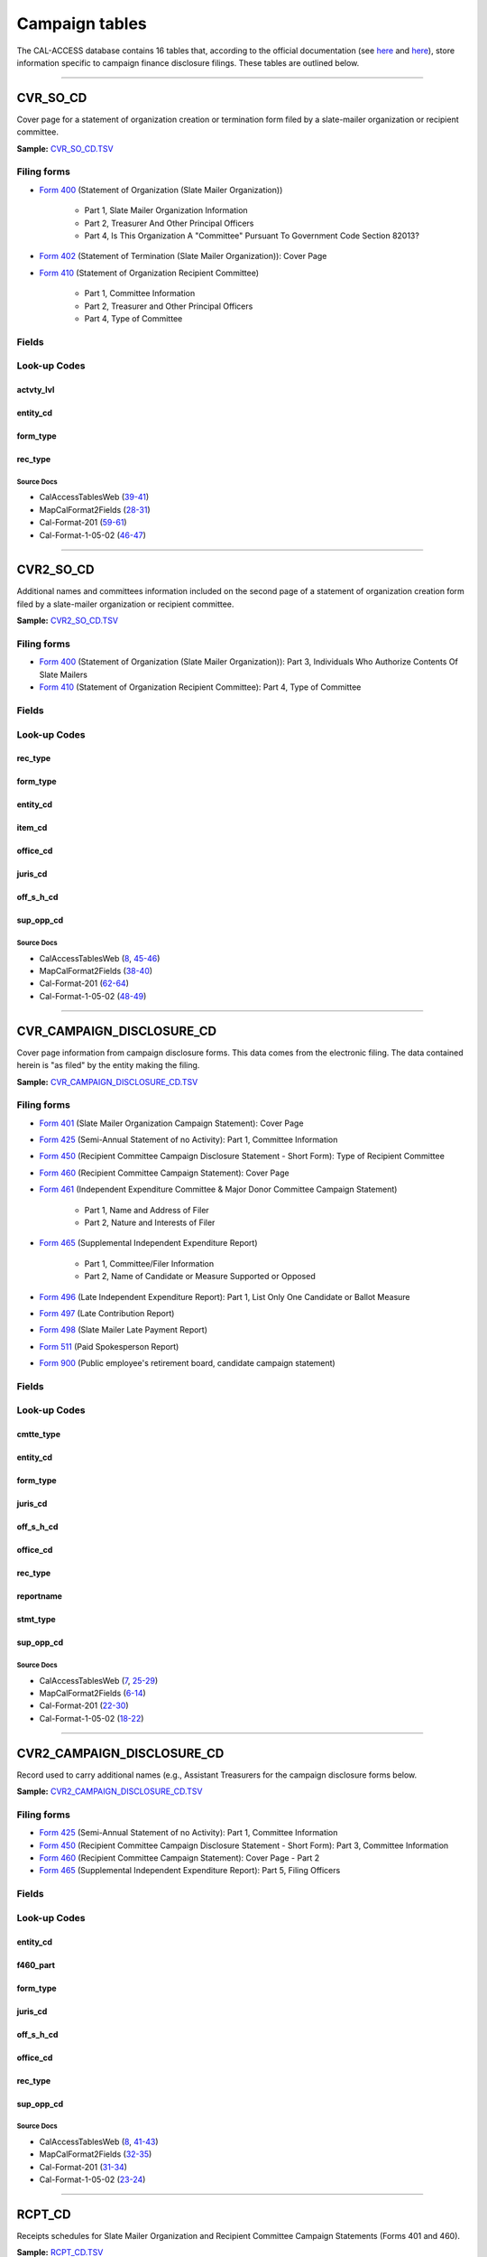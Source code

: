 ================================
Campaign tables
================================


The CAL-ACCESS database contains 16 tables that, according to the official documentation (see `here <https://www.documentcloud.org/documents/2711617-ReadMe-Zip/pages/1.html>`_ and `here <https://www.documentcloud.org/documents/2711616-MapCalFormat2Fields/pages/3.html>`_), store information specific to campaign finance disclosure filings. These tables are outlined below.



------------

*********************
CVR_SO_CD
*********************

Cover page for a statement of organization creation or termination
form filed by a slate-mailer organization or recipient committee.

**Sample:** `CVR_SO_CD.TSV <https://github.com/california-civic-data-coalition/django-calaccess-raw-data/blob/master/example/test-data/tsv/CVR_SO_CD.TSV>`_


Filing forms
============



* `Form 400 <filingforms.html#form-400>`_ (Statement of Organization (Slate Mailer Organization))

    * Part 1, Slate Mailer Organization Information

    * Part 2, Treasurer And Other Principal Officers

    * Part 4, Is This Organization A "Committee" Pursuant To Government Code Section 82013?




* `Form 402 <filingforms.html#form-402>`_ (Statement of Termination (Slate Mailer Organization)): Cover Page



* `Form 410 <filingforms.html#form-410>`_ (Statement of Organization Recipient Committee)

    * Part 1, Committee Information

    * Part 2, Treasurer and Other Principal Officers

    * Part 4, Type of Committee





Fields
======

.. raw:: html

    <div class="wy-table-responsive">
    <table border="1" class="docutils">
    <thead valign="bottom">
        <tr>
            <th class="head">Name</th>
            <th class="head">Type</th>
            <th class="head">Unique key</th>
            <th class="head">Definition</th>
        </tr>
    </thead>
    <tbody valign="top">
    
    
    
    
        <tr>
            <td>acct_opendt</td>
            <td>Date (without time)</td>
            <td>No</td>
            <td>Date Account Opened</td>
        </tr>
    
    
    
        <tr>
            <td>actvty_lvl</td>
            <td>String (up to 2)</td>
            <td>No</td>
            <td>Organization&#39;s level of activity</td>
        </tr>
    
    
    
        <tr>
            <td>amend_id</td>
            <td>Integer</td>
            <td>Yes</td>
            <td>Amendment identification number. A number of 0 is the original filing and 1 to 999 amendments.</td>
        </tr>
    
    
    
        <tr>
            <td>bank_adr1</td>
            <td>String (up to 55)</td>
            <td>No</td>
            <td>Street 1 of Financial Institution</td>
        </tr>
    
    
    
        <tr>
            <td>bank_adr2</td>
            <td>String (up to 55)</td>
            <td>No</td>
            <td>Street 2 of Financial Institution</td>
        </tr>
    
    
    
        <tr>
            <td>bank_city</td>
            <td>String (up to 30)</td>
            <td>No</td>
            <td>City of Financial Institution</td>
        </tr>
    
    
    
        <tr>
            <td>bank_nam</td>
            <td>String (up to 200)</td>
            <td>No</td>
            <td>Name of Financial Institution</td>
        </tr>
    
    
    
        <tr>
            <td>bank_phon</td>
            <td>String (up to 20)</td>
            <td>No</td>
            <td>Phone of Financial Institution</td>
        </tr>
    
    
    
        <tr>
            <td>bank_st</td>
            <td>String (up to 2)</td>
            <td>No</td>
            <td>State of Financial Institution</td>
        </tr>
    
    
    
        <tr>
            <td>bank_zip4</td>
            <td>String (up to 10)</td>
            <td>No</td>
            <td>ZIP+4 of Financial Institution</td>
        </tr>
    
    
    
        <tr>
            <td>brdbase_cb</td>
            <td>String (up to 1)</td>
            <td>No</td>
            <td>Broad Based Committee Check-box</td>
        </tr>
    
    
    
        <tr>
            <td>city</td>
            <td>String (up to 30)</td>
            <td>No</td>
            <td>City of Org / Committee / Candidate or Office holder</td>
        </tr>
    
    
    
        <tr>
            <td>cmte_email</td>
            <td>String (up to 60)</td>
            <td>No</td>
            <td>Optional Committee EMAIL address</td>
        </tr>
    
    
    
        <tr>
            <td>cmte_fax</td>
            <td>String (up to 20)</td>
            <td>No</td>
            <td>Optional Committee FAX number</td>
        </tr>
    
    
    
        <tr>
            <td>com82013id</td>
            <td>String (up to 9)</td>
            <td>No</td>
            <td>ID of 82013 Committee (if Com82013Nm is a RCP cmtte)</td>
        </tr>
    
    
    
        <tr>
            <td>com82013nm</td>
            <td>String (up to 200)</td>
            <td>No</td>
            <td>Name of 82013 Committee (F400; when Com82013YN=Y)</td>
        </tr>
    
    
    
        <tr>
            <td>com82013yn</td>
            <td>String (up to 1)</td>
            <td>No</td>
            <td>Is this SMO a 82013 &quot;Committee&quot;? (Yes/No) (F400)</td>
        </tr>
    
    
    
        <tr>
            <td>control_cb</td>
            <td>String (up to 1)</td>
            <td>No</td>
            <td>Controlled Committee Check-box</td>
        </tr>
    
    
    
        <tr>
            <td>county_act</td>
            <td>String (up to 20)</td>
            <td>No</td>
            <td>County where Active (F410)</td>
        </tr>
    
    
    
        <tr>
            <td>county_res</td>
            <td>String (up to 20)</td>
            <td>No</td>
            <td>County of Domicile, Residence, or Location</td>
        </tr>
    
    
    
        <tr>
            <td>entity_cd</td>
            <td>String (up to 3)</td>
            <td>No</td>
            <td>Entity Code of the Filer. Values: SMO - Slate Mailer Organization (F400,402) [COM|RCP] - Recipient Committee (F410)</td>
        </tr>
    
    
    
        <tr>
            <td>filer_id</td>
            <td>String (up to 9)</td>
            <td>No</td>
            <td>Filer&#39;s unique identification number</td>
        </tr>
    
    
    
        <tr>
            <td>filer_namf</td>
            <td>String (up to 45)</td>
            <td>No</td>
            <td>Filer first name</td>
        </tr>
    
    
    
        <tr>
            <td>filer_naml</td>
            <td>String (up to 200)</td>
            <td>No</td>
            <td>Filer last name</td>
        </tr>
    
    
    
        <tr>
            <td>filer_nams</td>
            <td>String (up to 10)</td>
            <td>No</td>
            <td>Filer name suffix</td>
        </tr>
    
    
    
        <tr>
            <td>filer_namt</td>
            <td>String (up to 10)</td>
            <td>No</td>
            <td>Filer name title</td>
        </tr>
    
    
    
        <tr>
            <td>filing_id</td>
            <td>Integer</td>
            <td>Yes</td>
            <td>Unique filing identificiation number</td>
        </tr>
    
    
    
        <tr>
            <td>form_type</td>
            <td>String (up to 4)</td>
            <td>Yes</td>
            <td>Name of the source filing form or schedule</td>
        </tr>
    
    
    
        <tr>
            <td>genpurp_cb</td>
            <td>String (up to 1)</td>
            <td>No</td>
            <td>General Purpose Committee Check-box</td>
        </tr>
    
    
    
        <tr>
            <td>gpc_descr</td>
            <td>String (up to 300)</td>
            <td>No</td>
            <td>Brief description of Activity of GPC</td>
        </tr>
    
    
    
        <tr>
            <td>mail_city</td>
            <td>String (up to 30)</td>
            <td>No</td>
            <td>Mailing Address of Filing Committee - City</td>
        </tr>
    
    
    
        <tr>
            <td>mail_st</td>
            <td>String (up to 2)</td>
            <td>No</td>
            <td>Mailing Address of Filing Committee - State</td>
        </tr>
    
    
    
        <tr>
            <td>mail_zip4</td>
            <td>String (up to 10)</td>
            <td>No</td>
            <td>Mailing Address of Filing Committee - ZIP+4</td>
        </tr>
    
    
    
        <tr>
            <td>phone</td>
            <td>String (up to 20)</td>
            <td>No</td>
            <td>Phone Number of Org / Committee / Candidate or Office holder</td>
        </tr>
    
    
    
        <tr>
            <td>primfc_cb</td>
            <td>String (up to 1)</td>
            <td>No</td>
            <td>Primarily Formed Committee Check-box</td>
        </tr>
    
    
    
        <tr>
            <td>qualfy_dt</td>
            <td>Date (without time)</td>
            <td>No</td>
            <td>Date qualified as an organization</td>
        </tr>
    
    
    
        <tr>
            <td>qual_cb</td>
            <td>String (up to 1)</td>
            <td>No</td>
            <td>Qualified Committee check-box (Req. if SMO)</td>
        </tr>
    
    
    
        <tr>
            <td>rec_type</td>
            <td>String (up to 4)</td>
            <td>Yes</td>
            <td>Record Type Value: CVR</td>
        </tr>
    
    
    
        <tr>
            <td>report_num</td>
            <td>String (up to 3)</td>
            <td>No</td>
            <td>Report Number - Values: 000 - Original Report 001 thru 999 - Amended Rpt #1-#999</td>
        </tr>
    
    
    
        <tr>
            <td>rpt_date</td>
            <td>Date (without time)</td>
            <td>No</td>
            <td>Date this report is filed</td>
        </tr>
    
    
    
        <tr>
            <td>smcont_qualdt</td>
            <td>Date (without time)</td>
            <td>No</td>
            <td>Date Small Contributor Committee Qualified</td>
        </tr>
    
    
    
        <tr>
            <td>sponsor_cb</td>
            <td>String (up to 1)</td>
            <td>No</td>
            <td>Sponsored Committee Check-box</td>
        </tr>
    
    
    
        <tr>
            <td>st</td>
            <td>String (up to 2)</td>
            <td>No</td>
            <td>State of Org / Committee / Candidate or Office holder</td>
        </tr>
    
    
    
        <tr>
            <td>surplusdsp</td>
            <td>String (up to 90)</td>
            <td>No</td>
            <td>Disposition of Surplus Funds</td>
        </tr>
    
    
    
        <tr>
            <td>term_date</td>
            <td>Date (without time)</td>
            <td>No</td>
            <td>Termination Effective Date (Req. if F402)</td>
        </tr>
    
    
    
        <tr>
            <td>tres_city</td>
            <td>String (up to 30)</td>
            <td>No</td>
            <td>Treasurer&#39;s city</td>
        </tr>
    
    
    
        <tr>
            <td>tres_namf</td>
            <td>String (up to 45)</td>
            <td>No</td>
            <td>Treasurer&#39;s first name</td>
        </tr>
    
    
    
        <tr>
            <td>tres_naml</td>
            <td>String (up to 200)</td>
            <td>No</td>
            <td>Treasurer&#39;s last name</td>
        </tr>
    
    
    
        <tr>
            <td>tres_nams</td>
            <td>String (up to 10)</td>
            <td>No</td>
            <td>Treasurer&#39;s name suffix</td>
        </tr>
    
    
    
        <tr>
            <td>tres_namt</td>
            <td>String (up to 10)</td>
            <td>No</td>
            <td>Treasurer&#39;s name title</td>
        </tr>
    
    
    
        <tr>
            <td>tres_phon</td>
            <td>String (up to 20)</td>
            <td>No</td>
            <td>Treasurer&#39;s phone number</td>
        </tr>
    
    
    
        <tr>
            <td>tres_st</td>
            <td>String (up to 2)</td>
            <td>No</td>
            <td>Treasurer&#39;s street</td>
        </tr>
    
    
    
        <tr>
            <td>tres_zip4</td>
            <td>String (up to 10)</td>
            <td>No</td>
            <td>Treasurer&#39;s ZIP Code</td>
        </tr>
    
    
    
        <tr>
            <td>zip4</td>
            <td>String (up to 10)</td>
            <td>No</td>
            <td>ZIP+4 for Org / Committee / Candidate or Office holder</td>
        </tr>
    
    
    </tbody>
    </table>
    </div>


Look-up Codes
=============


actvty_lvl
----------------

.. raw:: html

    <div class="wy-table-responsive">
        <table border="1" class="docutils">
        <thead valign="bottom">
            <tr>
                <th class="head">Code</th>
                <th class="head">Definition</th>
            </tr>
        </thead>
        <tbody valign="top">
        
            <tr>
                <td>CI</td>
                <td>City</td>
            </tr>
        
            <tr>
                <td>CO</td>
                <td>County</td>
            </tr>
        
            <tr>
                <td>ST</td>
                <td>State</td>
            </tr>
        
            <tr>
                <td>St</td>
                <td>State</td>
            </tr>
        
            <tr>
                <td>st</td>
                <td>State</td>
            </tr>
        
        </tbody>
        
        <tfoot class="footnote">
        <tr>
        <td colspan=2>
           <small>
            Sources: MapCalFormat2Fields (<a class="reference external image-reference" href="https://www.documentcloud.org/documents/2711616-MapCalFormat2Fields/pages/30.html">30</a>), Cal-Format-201 (<a class="reference external image-reference" href="https://www.documentcloud.org/documents/2712034-Cal-Format-201/pages/60.html">60</a>), Cal-Format-1-05-02 (<a class="reference external image-reference" href="https://www.documentcloud.org/documents/2712033-Cal-Format-1-05-02/pages/47.html">47</a>)
           </small>
        </td>
        </tr>
        </tfoot>
        
        </table>
    </div>


entity_cd
----------------

.. raw:: html

    <div class="wy-table-responsive">
        <table border="1" class="docutils">
        <thead valign="bottom">
            <tr>
                <th class="head">Code</th>
                <th class="head">Definition</th>
            </tr>
        </thead>
        <tbody valign="top">
        
            <tr>
                <td>BMC</td>
                <td>Ballot measure committee</td>
            </tr>
        
            <tr>
                <td>CAO</td>
                <td>Candidate/officeholder</td>
            </tr>
        
            <tr>
                <td>COM</td>
                <td>Committee</td>
            </tr>
        
            <tr>
                <td>CTL</td>
                <td>Controlled committee</td>
            </tr>
        
            <tr>
                <td>RCP</td>
                <td>Recipient committee</td>
            </tr>
        
            <tr>
                <td>SMO</td>
                <td>Slate-mailer organization</td>
            </tr>
        
        </tbody>
        
        <tfoot class="footnote">
        <tr>
        <td colspan=2>
           <small>
            Sources: Cal-Format-201 (<a class="reference external image-reference" href="https://www.documentcloud.org/documents/2712034-Cal-Format-201/pages/9.html">9</a>, <a class="reference external image-reference" href="https://www.documentcloud.org/documents/2712034-Cal-Format-201/pages/10.html">10</a>, <a class="reference external image-reference" href="https://www.documentcloud.org/documents/2712034-Cal-Format-201/pages/11.html">11</a>, <a class="reference external image-reference" href="https://www.documentcloud.org/documents/2712034-Cal-Format-201/pages/59.html">59</a>), Cal-Format-1-05-02 (<a class="reference external image-reference" href="https://www.documentcloud.org/documents/2712033-Cal-Format-1-05-02/pages/8.html">8</a>, <a class="reference external image-reference" href="https://www.documentcloud.org/documents/2712033-Cal-Format-1-05-02/pages/9.html">9</a>, <a class="reference external image-reference" href="https://www.documentcloud.org/documents/2712033-Cal-Format-1-05-02/pages/46.html">46</a>)
           </small>
        </td>
        </tr>
        </tfoot>
        
        </table>
    </div>


form_type
----------------

.. raw:: html

    <div class="wy-table-responsive">
        <table border="1" class="docutils">
        <thead valign="bottom">
            <tr>
                <th class="head">Code</th>
                <th class="head">Definition</th>
            </tr>
        </thead>
        <tbody valign="top">
        
            <tr>
                <td>F400</td>
                <td>Form 400: Statement of Organization (Slate Mailer Organization)</td>
            </tr>
        
            <tr>
                <td>F402</td>
                <td>Form 402: Statement of Termination (Slate Mailer Organization)</td>
            </tr>
        
            <tr>
                <td>F410</td>
                <td>Form 410: Statement of Organization Recipient Committee</td>
            </tr>
        
        </tbody>
        
        <tfoot class="footnote">
        <tr>
        <td colspan=2>
           <small>
            Sources: Cal-Format-201 (<a class="reference external image-reference" href="https://www.documentcloud.org/documents/2712034-Cal-Format-201/pages/59.html">59</a>), Cal-Format-1-05-02 (<a class="reference external image-reference" href="https://www.documentcloud.org/documents/2712033-Cal-Format-1-05-02/pages/46.html">46</a>)
           </small>
        </td>
        </tr>
        </tfoot>
        
        </table>
    </div>


rec_type
----------------

.. raw:: html

    <div class="wy-table-responsive">
        <table border="1" class="docutils">
        <thead valign="bottom">
            <tr>
                <th class="head">Code</th>
                <th class="head">Definition</th>
            </tr>
        </thead>
        <tbody valign="top">
        
            <tr>
                <td>CVR</td>
                <td>Cover Page for Stmt of Organization / Slate Mailer Org, Stmt of Termination / Slate Mailer Org or Stmt of Organization / Recipient Committee</td>
            </tr>
        
        </tbody>
        
        <tfoot class="footnote">
        <tr>
        <td colspan=2>
           <small>
            Sources: MapCalFormat2Fields (<a class="reference external image-reference" href="https://www.documentcloud.org/documents/2711616-MapCalFormat2Fields/pages/28.html">28</a>), Cal-Format-201 (<a class="reference external image-reference" href="https://www.documentcloud.org/documents/2712034-Cal-Format-201/pages/59.html">59</a>), Cal-Format-1-05-02 (<a class="reference external image-reference" href="https://www.documentcloud.org/documents/2712033-Cal-Format-1-05-02/pages/46.html">46</a>)
           </small>
        </td>
        </tr>
        </tfoot>
        
        </table>
    </div>



Source Docs
^^^^^^^^^^^

* CalAccessTablesWeb (`39-41 <https://www.documentcloud.org/documents/2711614-CalAccessTablesWeb.html#document/p39>`_)

* MapCalFormat2Fields (`28-31 <https://www.documentcloud.org/documents/2711616-MapCalFormat2Fields.html#document/p28>`_)

* Cal-Format-201 (`59-61 <https://www.documentcloud.org/documents/2712034-Cal-Format-201.html#document/p59>`_)

* Cal-Format-1-05-02 (`46-47 <https://www.documentcloud.org/documents/2712033-Cal-Format-1-05-02.html#document/p46>`_)






------------

*********************
CVR2_SO_CD
*********************

Additional names and committees information included on the second page
of a statement of organization creation form filed
by a slate-mailer organization or recipient committee.

**Sample:** `CVR2_SO_CD.TSV <https://github.com/california-civic-data-coalition/django-calaccess-raw-data/blob/master/example/test-data/tsv/CVR2_SO_CD.TSV>`_


Filing forms
============



* `Form 400 <filingforms.html#form-400>`_ (Statement of Organization (Slate Mailer Organization)): Part 3, Individuals Who Authorize Contents Of Slate Mailers



* `Form 410 <filingforms.html#form-410>`_ (Statement of Organization Recipient Committee): Part 4, Type of Committee




Fields
======

.. raw:: html

    <div class="wy-table-responsive">
    <table border="1" class="docutils">
    <thead valign="bottom">
        <tr>
            <th class="head">Name</th>
            <th class="head">Type</th>
            <th class="head">Unique key</th>
            <th class="head">Definition</th>
        </tr>
    </thead>
    <tbody valign="top">
    
    
    
    
        <tr>
            <td>filing_id</td>
            <td>Integer</td>
            <td>Yes</td>
            <td>Unique filing identificiation number</td>
        </tr>
    
    
    
        <tr>
            <td>amend_id</td>
            <td>Integer</td>
            <td>Yes</td>
            <td>Amendment identification number. A number of 0 is the original filing and 1 to 999 amendments.</td>
        </tr>
    
    
    
        <tr>
            <td>line_item</td>
            <td>Integer</td>
            <td>Yes</td>
            <td>Line item number of this record</td>
        </tr>
    
    
    
        <tr>
            <td>rec_type</td>
            <td>String (up to 4)</td>
            <td>Yes</td>
            <td>Type of record. This column will always contain &quot;CVR2&quot;.</td>
        </tr>
    
    
    
        <tr>
            <td>form_type</td>
            <td>String (up to 4)</td>
            <td>Yes</td>
            <td>Form type of the filing the record is included in. This must equal the form_type of the parent filing&#39;s cover (CVR) record.</td>
        </tr>
    
    
    
        <tr>
            <td>tran_id</td>
            <td>String (up to 20)</td>
            <td>No</td>
            <td>Permanent value unique to this item</td>
        </tr>
    
    
    
        <tr>
            <td>entity_cd</td>
            <td>String (up to 3)</td>
            <td>No</td>
            <td>Entity code of the entity described by the record.</td>
        </tr>
    
    
    
        <tr>
            <td>enty_naml</td>
            <td>String (up to 200)</td>
            <td>No</td>
            <td>Entity&#39;s business name or last name if the entity is an individual</td>
        </tr>
    
    
    
        <tr>
            <td>enty_namf</td>
            <td>String (up to 45)</td>
            <td>No</td>
            <td>Entity&#39;s first name if the entity is an individual</td>
        </tr>
    
    
    
        <tr>
            <td>enty_namt</td>
            <td>String (up to 10)</td>
            <td>No</td>
            <td>Entity&#39;s name prefix or title if the entity is an individual</td>
        </tr>
    
    
    
        <tr>
            <td>enty_nams</td>
            <td>String (up to 10)</td>
            <td>No</td>
            <td>Entity&#39;s name suffix if the entity is an individual</td>
        </tr>
    
    
    
        <tr>
            <td>item_cd</td>
            <td>String (up to 4)</td>
            <td>No</td>
            <td>Section of the Statement of Organization this itemization relates to. See CAL document for the definition of legal values for this column.</td>
        </tr>
    
    
    
        <tr>
            <td>mail_city</td>
            <td>String (up to 30)</td>
            <td>No</td>
            <td>City portion of the entity&#39;s mailing address</td>
        </tr>
    
    
    
        <tr>
            <td>mail_st</td>
            <td>String (up to 4)</td>
            <td>No</td>
            <td>State portion of the entity&#39;s mailing address</td>
        </tr>
    
    
    
        <tr>
            <td>mail_zip4</td>
            <td>String (up to 10)</td>
            <td>No</td>
            <td>Zipcode portion of the entity&#39;s mailing address</td>
        </tr>
    
    
    
        <tr>
            <td>day_phone</td>
            <td>String (up to 20)</td>
            <td>No</td>
            <td>Entity&#39;s daytime phone number</td>
        </tr>
    
    
    
        <tr>
            <td>fax_phone</td>
            <td>String (up to 20)</td>
            <td>No</td>
            <td>Entity&#39;s fax number</td>
        </tr>
    
    
    
        <tr>
            <td>email_adr</td>
            <td>String (up to 60)</td>
            <td>No</td>
            <td>Email address. Not contained in current forms.</td>
        </tr>
    
    
    
        <tr>
            <td>cmte_id</td>
            <td>Integer</td>
            <td>No</td>
            <td>Entity&#39;s identification number</td>
        </tr>
    
    
    
        <tr>
            <td>ind_group</td>
            <td>String (up to 90)</td>
            <td>No</td>
            <td>Industry group/affiliation description</td>
        </tr>
    
    
    
        <tr>
            <td>office_cd</td>
            <td>String (up to 3)</td>
            <td>No</td>
            <td>Identifies the office being sought</td>
        </tr>
    
    
    
        <tr>
            <td>offic_dscr</td>
            <td>String (up to 40)</td>
            <td>No</td>
            <td>Office sought description used if the office sought code (OFFICE_CD) equals other (OTH).</td>
        </tr>
    
    
    
        <tr>
            <td>juris_cd</td>
            <td>String (up to 4)</td>
            <td>No</td>
            <td>Office jurisdiction code. See CAL document for a list of legal values.</td>
        </tr>
    
    
    
        <tr>
            <td>juris_dscr</td>
            <td>String (up to 40)</td>
            <td>No</td>
            <td>Office jurisdiction description provided if the         jurisdiction code (JURIS_CD) equals other (OTH).</td>
        </tr>
    
    
    
        <tr>
            <td>dist_no</td>
            <td>String (up to 4)</td>
            <td>No</td>
            <td>Office district number for Senate, Assembly, and Board of Equalization districts.</td>
        </tr>
    
    
    
        <tr>
            <td>off_s_h_cd</td>
            <td>String (up to 1)</td>
            <td>No</td>
            <td>Office sought/held code. Legal values are &quot;S&quot; for sought and &quot;H&quot; for held</td>
        </tr>
    
    
    
        <tr>
            <td>non_pty_cb</td>
            <td>String (up to 4)</td>
            <td>No</td>
            <td>Non-partisan check-box. Legal values are &#39;X&#39; and null.</td>
        </tr>
    
    
    
        <tr>
            <td>party_name</td>
            <td>String (up to 200)</td>
            <td>No</td>
            <td>Name of party (if partisan)</td>
        </tr>
    
    
    
        <tr>
            <td>bal_num</td>
            <td>String (up to 7)</td>
            <td>No</td>
            <td>Ballot measure number or letter</td>
        </tr>
    
    
    
        <tr>
            <td>bal_juris</td>
            <td>String (up to 40)</td>
            <td>No</td>
            <td>Jurisdiction of ballot measure</td>
        </tr>
    
    
    
        <tr>
            <td>sup_opp_cd</td>
            <td>String (up to 1)</td>
            <td>No</td>
            <td>Support or opposition code</td>
        </tr>
    
    
    
        <tr>
            <td>year_elect</td>
            <td>String (up to 4)</td>
            <td>No</td>
            <td>Year of election</td>
        </tr>
    
    
    
        <tr>
            <td>pof_title</td>
            <td>String (up to 45)</td>
            <td>No</td>
            <td>Position/title of the principal officer</td>
        </tr>
    
    
    </tbody>
    </table>
    </div>


Look-up Codes
=============


rec_type
----------------

.. raw:: html

    <div class="wy-table-responsive">
        <table border="1" class="docutils">
        <thead valign="bottom">
            <tr>
                <th class="head">Code</th>
                <th class="head">Definition</th>
            </tr>
        </thead>
        <tbody valign="top">
        
            <tr>
                <td>CVR2</td>
                <td>Cover Page; Additional Names &amp; Addresses</td>
            </tr>
        
        </tbody>
        
        <tfoot class="footnote">
        <tr>
        <td colspan=2>
           <small>
            Sources: CalAccessTablesWeb (<a class="reference external image-reference" href="https://www.documentcloud.org/documents/2711614-CalAccessTablesWeb/pages/46.html">46</a>), MapCalFormat2Fields (<a class="reference external image-reference" href="https://www.documentcloud.org/documents/2711616-MapCalFormat2Fields/pages/38.html">38</a>), Cal-Format-201 (<a class="reference external image-reference" href="https://www.documentcloud.org/documents/2712034-Cal-Format-201/pages/58.html">58</a>), Cal-Format-1-05-02 (<a class="reference external image-reference" href="https://www.documentcloud.org/documents/2712033-Cal-Format-1-05-02/pages/45.html">45</a>)
           </small>
        </td>
        </tr>
        </tfoot>
        
        </table>
    </div>


form_type
----------------

.. raw:: html

    <div class="wy-table-responsive">
        <table border="1" class="docutils">
        <thead valign="bottom">
            <tr>
                <th class="head">Code</th>
                <th class="head">Definition</th>
            </tr>
        </thead>
        <tbody valign="top">
        
            <tr>
                <td>F400</td>
                <td>Form 400 (Statement of Organization (Slate Mailer Organization)): Part 3, Individuals Who Authorize Contents Of Slate Mailers</td>
            </tr>
        
            <tr>
                <td>F410</td>
                <td>Form 410 (Statement of Organization Recipient Committee): Part 4, Type of Committee</td>
            </tr>
        
        </tbody>
        
        <tfoot class="footnote">
        <tr>
        <td colspan=2>
           <small>
            Sources: MapCalFormat2Fields (<a class="reference external image-reference" href="https://www.documentcloud.org/documents/2711616-MapCalFormat2Fields/pages/38.html">38</a>), Cal-Format-201 (<a class="reference external image-reference" href="https://www.documentcloud.org/documents/2712034-Cal-Format-201/pages/58.html">58</a>, <a class="reference external image-reference" href="https://www.documentcloud.org/documents/2712034-Cal-Format-201/pages/59.html">59</a>), Cal-Format-1-05-02 (<a class="reference external image-reference" href="https://www.documentcloud.org/documents/2712033-Cal-Format-1-05-02/pages/45.html">45</a>, <a class="reference external image-reference" href="https://www.documentcloud.org/documents/2712033-Cal-Format-1-05-02/pages/46.html">46</a>)
           </small>
        </td>
        </tr>
        </tfoot>
        
        </table>
    </div>


entity_cd
----------------

.. raw:: html

    <div class="wy-table-responsive">
        <table border="1" class="docutils">
        <thead valign="bottom">
            <tr>
                <th class="head">Code</th>
                <th class="head">Definition</th>
            </tr>
        </thead>
        <tbody valign="top">
        
            <tr>
                <td>ATH</td>
                <td>Authorizing individual</td>
            </tr>
        
            <tr>
                <td>ATR</td>
                <td>Assistant treasurer</td>
            </tr>
        
            <tr>
                <td>BNM</td>
                <td>Ballot measure&#39;s name/title</td>
            </tr>
        
            <tr>
                <td>CAO</td>
                <td>Candidate/officeholder</td>
            </tr>
        
            <tr>
                <td>COM</td>
                <td>Committee</td>
            </tr>
        
            <tr>
                <td>CTL</td>
                <td>Controlled committee</td>
            </tr>
        
            <tr>
                <td>OFF</td>
                <td>Officer</td>
            </tr>
        
            <tr>
                <td>POF</td>
                <td>Principal officer</td>
            </tr>
        
            <tr>
                <td>PRO</td>
                <td>Proponent</td>
            </tr>
        
            <tr>
                <td>SPO</td>
                <td>Sponsor</td>
            </tr>
        
            <tr>
                <td>BMN</td>
                <td>Unknown</td>
            </tr>
        
        </tbody>
        
        <tfoot class="footnote">
        <tr>
        <td colspan=2>
           <small>
            Sources: MapCalFormat2Fields (<a class="reference external image-reference" href="https://www.documentcloud.org/documents/2711616-MapCalFormat2Fields/pages/38.html">38</a>), Cal-Format-201 (<a class="reference external image-reference" href="https://www.documentcloud.org/documents/2712034-Cal-Format-201/pages/9.html">9</a>, <a class="reference external image-reference" href="https://www.documentcloud.org/documents/2712034-Cal-Format-201/pages/10.html">10</a>, <a class="reference external image-reference" href="https://www.documentcloud.org/documents/2712034-Cal-Format-201/pages/11.html">11</a>, <a class="reference external image-reference" href="https://www.documentcloud.org/documents/2712034-Cal-Format-201/pages/62.html">62</a>), Cal-Format-1-05-02 (<a class="reference external image-reference" href="https://www.documentcloud.org/documents/2712033-Cal-Format-1-05-02/pages/8.html">8</a>, <a class="reference external image-reference" href="https://www.documentcloud.org/documents/2712033-Cal-Format-1-05-02/pages/9.html">9</a>, <a class="reference external image-reference" href="https://www.documentcloud.org/documents/2712033-Cal-Format-1-05-02/pages/48.html">48</a>)
           </small>
        </td>
        </tr>
        </tfoot>
        
        </table>
    </div>


item_cd
----------------

.. raw:: html

    <div class="wy-table-responsive">
        <table border="1" class="docutils">
        <thead valign="bottom">
            <tr>
                <th class="head">Code</th>
                <th class="head">Definition</th>
            </tr>
        </thead>
        <tbody valign="top">
        
            <tr>
                <td>ATR</td>
                <td>Assistant Treasurer (F410)</td>
            </tr>
        
            <tr>
                <td>CAO</td>
                <td>Candidate/officeholder</td>
            </tr>
        
            <tr>
                <td>CTL</td>
                <td>Controlled Committee (F410)</td>
            </tr>
        
            <tr>
                <td>P5B</td>
                <td>Unknown</td>
            </tr>
        
            <tr>
                <td>PFC</td>
                <td>Primarily Formed Committee Item (F410)</td>
            </tr>
        
            <tr>
                <td>Pfc</td>
                <td>Primarily Formed Committee Item (F410)</td>
            </tr>
        
            <tr>
                <td>POF</td>
                <td>Principal Officer (F400, F410</td>
            </tr>
        
            <tr>
                <td>PRO</td>
                <td>Proponent</td>
            </tr>
        
            <tr>
                <td>SMA</td>
                <td>Slate Mailer Authorizer (F400)</td>
            </tr>
        
            <tr>
                <td>SPO</td>
                <td>Sponsored Committee Itemization (F410)</td>
            </tr>
        
            <tr>
                <td>n/a</td>
                <td>Not Applicable</td>
            </tr>
        
            <tr>
                <td>CON</td>
                <td>Unknown</td>
            </tr>
        
            <tr>
                <td>CST</td>
                <td>Unknown</td>
            </tr>
        
        </tbody>
        
        <tfoot class="footnote">
        <tr>
        <td colspan=2>
           <small>
            Sources: Cal-Format-201 (<a class="reference external image-reference" href="https://www.documentcloud.org/documents/2712034-Cal-Format-201/pages/10.html">10</a>, <a class="reference external image-reference" href="https://www.documentcloud.org/documents/2712034-Cal-Format-201/pages/62.html">62</a>), Cal-Format-1-05-02 (<a class="reference external image-reference" href="https://www.documentcloud.org/documents/2712033-Cal-Format-1-05-02/pages/8.html">8</a>, <a class="reference external image-reference" href="https://www.documentcloud.org/documents/2712033-Cal-Format-1-05-02/pages/48.html">48</a>)
           </small>
        </td>
        </tr>
        </tfoot>
        
        </table>
    </div>


office_cd
----------------

.. raw:: html

    <div class="wy-table-responsive">
        <table border="1" class="docutils">
        <thead valign="bottom">
            <tr>
                <th class="head">Code</th>
                <th class="head">Definition</th>
            </tr>
        </thead>
        <tbody valign="top">
        
            <tr>
                <td>APP</td>
                <td>State Appellate Court Justice</td>
            </tr>
        
            <tr>
                <td>ASM</td>
                <td>State Assembly Person</td>
            </tr>
        
            <tr>
                <td>ASR</td>
                <td>Assessor</td>
            </tr>
        
            <tr>
                <td>ATT</td>
                <td>Attorney General</td>
            </tr>
        
            <tr>
                <td>BED</td>
                <td>Board of Education</td>
            </tr>
        
            <tr>
                <td>BOE</td>
                <td>Board of Equalization Member</td>
            </tr>
        
            <tr>
                <td>BSU</td>
                <td>Board of Supervisors</td>
            </tr>
        
            <tr>
                <td>CAT</td>
                <td>City Attorney</td>
            </tr>
        
            <tr>
                <td>CCB</td>
                <td>Community College Board</td>
            </tr>
        
            <tr>
                <td>CCM</td>
                <td>City Council Member</td>
            </tr>
        
            <tr>
                <td>CON</td>
                <td>State Controller</td>
            </tr>
        
            <tr>
                <td>COU</td>
                <td>County Counsel</td>
            </tr>
        
            <tr>
                <td>CSU</td>
                <td>County Supervisor</td>
            </tr>
        
            <tr>
                <td>CTR</td>
                <td>Local Controller</td>
            </tr>
        
            <tr>
                <td>DAT</td>
                <td>District Attorney</td>
            </tr>
        
            <tr>
                <td>GOV</td>
                <td>Governor</td>
            </tr>
        
            <tr>
                <td>INS</td>
                <td>Insurance Commissioner</td>
            </tr>
        
            <tr>
                <td>LTG</td>
                <td>Lieutenant Governor</td>
            </tr>
        
            <tr>
                <td>MAY</td>
                <td>Mayor</td>
            </tr>
        
            <tr>
                <td>OTH</td>
                <td>Other</td>
            </tr>
        
            <tr>
                <td>PDR</td>
                <td>Public Defender</td>
            </tr>
        
            <tr>
                <td>PER</td>
                <td>Public Employees Retirement System</td>
            </tr>
        
            <tr>
                <td>PLN</td>
                <td>Planning Commissioner</td>
            </tr>
        
            <tr>
                <td>SCJ</td>
                <td>Superior Court Judge</td>
            </tr>
        
            <tr>
                <td>SEN</td>
                <td>State Senator</td>
            </tr>
        
            <tr>
                <td>SHC</td>
                <td>Sheriff-Coroner</td>
            </tr>
        
            <tr>
                <td>SOS</td>
                <td>Secretary of State</td>
            </tr>
        
            <tr>
                <td>SPM</td>
                <td>Supreme Court Justice</td>
            </tr>
        
            <tr>
                <td>SUP</td>
                <td>Superintendent of Public Instruction</td>
            </tr>
        
            <tr>
                <td>TRE</td>
                <td>State Treasurer</td>
            </tr>
        
            <tr>
                <td>TRS</td>
                <td>Local Treasurer</td>
            </tr>
        
            <tr>
                <td>Asm</td>
                <td>State Assembly Person</td>
            </tr>
        
            <tr>
                <td>LEG</td>
                <td>State Assembly Person</td>
            </tr>
        
            <tr>
                <td>OF</td>
                <td>State Assembly Person</td>
            </tr>
        
            <tr>
                <td>REP</td>
                <td>State Assembly Person</td>
            </tr>
        
            <tr>
                <td>05</td>
                <td>State Assembly Person</td>
            </tr>
        
            <tr>
                <td>H</td>
                <td>N/A</td>
            </tr>
        
            <tr>
                <td>PRO</td>
                <td>N/A</td>
            </tr>
        
            <tr>
                <td>PAC</td>
                <td>Unknown</td>
            </tr>
        
        </tbody>
        
        <tfoot class="footnote">
        <tr>
        <td colspan=2>
           <small>
            Sources: Cal-Errata-201 (<a class="reference external image-reference" href="https://www.documentcloud.org/documents/2712032-Cal-Errata-201/pages/2.html">2</a>), Cal-Format-201 (<a class="reference external image-reference" href="https://www.documentcloud.org/documents/2712034-Cal-Format-201/pages/12.html">12</a>, <a class="reference external image-reference" href="https://www.documentcloud.org/documents/2712034-Cal-Format-201/pages/12.html">12</a>), Cal-Format-1-05-02 (<a class="reference external image-reference" href="https://www.documentcloud.org/documents/2712033-Cal-Format-1-05-02/pages/10.html">10</a>, <a class="reference external image-reference" href="https://www.documentcloud.org/documents/2712033-Cal-Format-1-05-02/pages/10.html">10</a>)
           </small>
        </td>
        </tr>
        </tfoot>
        
        </table>
    </div>


juris_cd
----------------

.. raw:: html

    <div class="wy-table-responsive">
        <table border="1" class="docutils">
        <thead valign="bottom">
            <tr>
                <th class="head">Code</th>
                <th class="head">Definition</th>
            </tr>
        </thead>
        <tbody valign="top">
        
            <tr>
                <td>ASM</td>
                <td>Assembly District</td>
            </tr>
        
            <tr>
                <td>BOE</td>
                <td>Board of Equalization District</td>
            </tr>
        
            <tr>
                <td>CIT</td>
                <td>City</td>
            </tr>
        
            <tr>
                <td>CTY</td>
                <td>County</td>
            </tr>
        
            <tr>
                <td>LOC</td>
                <td>Local</td>
            </tr>
        
            <tr>
                <td>OTH</td>
                <td>Other</td>
            </tr>
        
            <tr>
                <td>SEN</td>
                <td>Senate District</td>
            </tr>
        
            <tr>
                <td>STW</td>
                <td>Statewide</td>
            </tr>
        
            <tr>
                <td>FED</td>
                <td>N/A</td>
            </tr>
        
            <tr>
                <td>JR</td>
                <td>N/A</td>
            </tr>
        
        </tbody>
        
        <tfoot class="footnote">
        <tr>
        <td colspan=2>
           <small>
            Sources: MapCalFormat2Fields (<a class="reference external image-reference" href="https://www.documentcloud.org/documents/2711616-MapCalFormat2Fields/pages/39.html">39</a>), Cal-Format-201 (<a class="reference external image-reference" href="https://www.documentcloud.org/documents/2712034-Cal-Format-201/pages/63.html">63</a>), Cal-Format-1-05-02 (<a class="reference external image-reference" href="https://www.documentcloud.org/documents/2712033-Cal-Format-1-05-02/pages/49.html">49</a>)
           </small>
        </td>
        </tr>
        </tfoot>
        
        </table>
    </div>


off_s_h_cd
----------------

.. raw:: html

    <div class="wy-table-responsive">
        <table border="1" class="docutils">
        <thead valign="bottom">
            <tr>
                <th class="head">Code</th>
                <th class="head">Definition</th>
            </tr>
        </thead>
        <tbody valign="top">
        
            <tr>
                <td>H</td>
                <td>HELD</td>
            </tr>
        
            <tr>
                <td>S</td>
                <td>SOUGHT</td>
            </tr>
        
        </tbody>
        
        <tfoot class="footnote">
        <tr>
        <td colspan=2>
           <small>
            Sources: CalAccessTablesWeb (<a class="reference external image-reference" href="https://www.documentcloud.org/documents/2711614-CalAccessTablesWeb/pages/46.html">46</a>), MapCalFormat2Fields (<a class="reference external image-reference" href="https://www.documentcloud.org/documents/2711616-MapCalFormat2Fields/pages/39.html">39</a>), Cal-Format-201 (<a class="reference external image-reference" href="https://www.documentcloud.org/documents/2712034-Cal-Format-201/pages/63.html">63</a>), Cal-Format-1-05-02 (<a class="reference external image-reference" href="https://www.documentcloud.org/documents/2712033-Cal-Format-1-05-02/pages/49.html">49</a>)
           </small>
        </td>
        </tr>
        </tfoot>
        
        </table>
    </div>


sup_opp_cd
----------------

.. raw:: html

    <div class="wy-table-responsive">
        <table border="1" class="docutils">
        <thead valign="bottom">
            <tr>
                <th class="head">Code</th>
                <th class="head">Definition</th>
            </tr>
        </thead>
        <tbody valign="top">
        
            <tr>
                <td>O</td>
                <td>OPPOSITION</td>
            </tr>
        
            <tr>
                <td>S</td>
                <td>SUPPORT</td>
            </tr>
        
        </tbody>
        
        <tfoot class="footnote">
        <tr>
        <td colspan=2>
           <small>
            Sources: CalAccessTablesWeb (<a class="reference external image-reference" href="https://www.documentcloud.org/documents/2711614-CalAccessTablesWeb/pages/46.html">46</a>), MapCalFormat2Fields (<a class="reference external image-reference" href="https://www.documentcloud.org/documents/2711616-MapCalFormat2Fields/pages/40.html">40</a>), Cal-Format-201 (<a class="reference external image-reference" href="https://www.documentcloud.org/documents/2712034-Cal-Format-201/pages/64.html">64</a>), Cal-Format-1-05-02 (<a class="reference external image-reference" href="https://www.documentcloud.org/documents/2712033-Cal-Format-1-05-02/pages/49.html">49</a>)
           </small>
        </td>
        </tr>
        </tfoot>
        
        </table>
    </div>



Source Docs
^^^^^^^^^^^

* CalAccessTablesWeb (`8 <https://www.documentcloud.org/documents/2711614-CalAccessTablesWeb.html#document/p8>`_, `45-46 <https://www.documentcloud.org/documents/2711614-CalAccessTablesWeb.html#document/p45>`_)

* MapCalFormat2Fields (`38-40 <https://www.documentcloud.org/documents/2711616-MapCalFormat2Fields.html#document/p38>`_)

* Cal-Format-201 (`62-64 <https://www.documentcloud.org/documents/2712034-Cal-Format-201.html#document/p62>`_)

* Cal-Format-1-05-02 (`48-49 <https://www.documentcloud.org/documents/2712033-Cal-Format-1-05-02.html#document/p48>`_)






------------

*********************
CVR_CAMPAIGN_DISCLOSURE_CD
*********************

Cover page information from campaign disclosure forms. This data comes from
the electronic filing. The data contained herein is "as filed" by the entity
making the filing.

**Sample:** `CVR_CAMPAIGN_DISCLOSURE_CD.TSV <https://github.com/california-civic-data-coalition/django-calaccess-raw-data/blob/master/example/test-data/tsv/CVR_CAMPAIGN_DISCLOSURE_CD.TSV>`_


Filing forms
============



* `Form 401 <filingforms.html#form-401>`_ (Slate Mailer Organization Campaign Statement): Cover Page



* `Form 425 <filingforms.html#form-425>`_ (Semi-Annual Statement of no Activity): Part 1, Committee Information



* `Form 450 <filingforms.html#form-450>`_ (Recipient Committee Campaign Disclosure Statement - Short Form): Type of Recipient Committee



* `Form 460 <filingforms.html#form-460>`_ (Recipient Committee Campaign Statement): Cover Page



* `Form 461 <filingforms.html#form-461>`_ (Independent Expenditure Committee & Major Donor Committee Campaign Statement)

    * Part 1, Name and Address of Filer

    * Part 2, Nature and Interests of Filer




* `Form 465 <filingforms.html#form-465>`_ (Supplemental Independent Expenditure Report)

    * Part 1, Committee/Filer Information

    * Part 2, Name of Candidate or Measure Supported or Opposed




* `Form 496 <filingforms.html#form-496>`_ (Late Independent Expenditure Report): Part 1, List Only One Candidate or Ballot Measure



* `Form 497 <filingforms.html#form-497>`_ (Late Contribution Report)



* `Form 498 <filingforms.html#form-498>`_ (Slate Mailer Late Payment Report)



* `Form 511 <filingforms.html#form-511>`_ (Paid Spokesperson Report)



* `Form 900 <filingforms.html#form-900>`_ (Public employee's retirement board, candidate campaign statement)




Fields
======

.. raw:: html

    <div class="wy-table-responsive">
    <table border="1" class="docutils">
    <thead valign="bottom">
        <tr>
            <th class="head">Name</th>
            <th class="head">Type</th>
            <th class="head">Unique key</th>
            <th class="head">Definition</th>
        </tr>
    </thead>
    <tbody valign="top">
    
    
    
    
        <tr>
            <td>amend_id</td>
            <td>Integer</td>
            <td>No</td>
            <td>Amendment identification number. A number of 0 is the original filing and 1 to 999 amendments.</td>
        </tr>
    
    
    
        <tr>
            <td>amendexp_1</td>
            <td>String (up to 100)</td>
            <td>No</td>
            <td>Amendment explanation line 1</td>
        </tr>
    
    
    
        <tr>
            <td>amendexp_2</td>
            <td>String (up to 100)</td>
            <td>No</td>
            <td>Amendment explanation line 2</td>
        </tr>
    
    
    
        <tr>
            <td>amendexp_3</td>
            <td>String (up to 100)</td>
            <td>No</td>
            <td>Amendment explanation line 3</td>
        </tr>
    
    
    
        <tr>
            <td>assoc_cb</td>
            <td>String (up to 4)</td>
            <td>No</td>
            <td>Association Interests info included check-box. Legal values are &#39;X&#39; and null.</td>
        </tr>
    
    
    
        <tr>
            <td>assoc_int</td>
            <td>String (up to 90)</td>
            <td>No</td>
            <td>Description of association interests</td>
        </tr>
    
    
    
        <tr>
            <td>bal_id</td>
            <td>String (up to 9)</td>
            <td>No</td>
            <td>.CAL format to db tables doc says: &quot;Not Used-AMS KDE&quot;</td>
        </tr>
    
    
    
        <tr>
            <td>bal_juris</td>
            <td>String (up to 40)</td>
            <td>No</td>
            <td>Ballot measure jurisdiction</td>
        </tr>
    
    
    
        <tr>
            <td>bal_name</td>
            <td>String (up to 200)</td>
            <td>No</td>
            <td>Ballot measure name</td>
        </tr>
    
    
    
        <tr>
            <td>bal_num</td>
            <td>String (up to 4)</td>
            <td>No</td>
            <td>Ballot measure number or letter</td>
        </tr>
    
    
    
        <tr>
            <td>brdbase_yn</td>
            <td>String (up to 1)</td>
            <td>No</td>
            <td>Broad Base Committee (yes/no) check box. Legal values are &#39;Y&#39; or &#39;N&#39;.</td>
        </tr>
    
    
    
        <tr>
            <td>bus_city</td>
            <td>String (up to 30)</td>
            <td>No</td>
            <td>Employer/business address city</td>
        </tr>
    
    
    
        <tr>
            <td>bus_inter</td>
            <td>String (up to 40)</td>
            <td>No</td>
            <td>Employer/business interest description</td>
        </tr>
    
    
    
        <tr>
            <td>bus_name</td>
            <td>String (up to 200)</td>
            <td>No</td>
            <td>Name of employer/business. Applies to the form 461.</td>
        </tr>
    
    
    
        <tr>
            <td>bus_st</td>
            <td>String (up to 2)</td>
            <td>No</td>
            <td>Employer/business address state</td>
        </tr>
    
    
    
        <tr>
            <td>bus_zip4</td>
            <td>String (up to 10)</td>
            <td>No</td>
            <td>Employer/business address ZIP Code</td>
        </tr>
    
    
    
        <tr>
            <td>busact_cb</td>
            <td>String (up to 10)</td>
            <td>No</td>
            <td>Business activity info included check-box. Valid values are &#39;X&#39; and null</td>
        </tr>
    
    
    
        <tr>
            <td>busactvity</td>
            <td>String (up to 90)</td>
            <td>No</td>
            <td>Business activity description</td>
        </tr>
    
    
    
        <tr>
            <td>cand_city</td>
            <td>String (up to 30)</td>
            <td>No</td>
            <td>Candidate/officeholder city</td>
        </tr>
    
    
    
        <tr>
            <td>cand_email</td>
            <td>String (up to 60)</td>
            <td>No</td>
            <td>Candidate/officeholder email. This field is not contained on the forms.</td>
        </tr>
    
    
    
        <tr>
            <td>cand_fax</td>
            <td>String (up to 20)</td>
            <td>No</td>
            <td>Candidate/officeholder fax. This field is not contained on the forms.</td>
        </tr>
    
    
    
        <tr>
            <td>cand_id</td>
            <td>String (up to 9)</td>
            <td>No</td>
            <td>.CAL format to db tables doc says: &quot;Not Used-AMS KDE&quot;</td>
        </tr>
    
    
    
        <tr>
            <td>cand_namf</td>
            <td>String (up to 45)</td>
            <td>No</td>
            <td>Candidate/officeholder first name</td>
        </tr>
    
    
    
        <tr>
            <td>cand_naml</td>
            <td>String (up to 200)</td>
            <td>No</td>
            <td>Candidate/officeholder&#39;s last name. Applies to forms 460, 465, and 496.</td>
        </tr>
    
    
    
        <tr>
            <td>cand_nams</td>
            <td>String (up to 10)</td>
            <td>No</td>
            <td>Candidate/officeholder&#39;s name suffix</td>
        </tr>
    
    
    
        <tr>
            <td>cand_namt</td>
            <td>String (up to 10)</td>
            <td>No</td>
            <td>Candidate/officeholder&#39;s prefix or title</td>
        </tr>
    
    
    
        <tr>
            <td>cand_phon</td>
            <td>String (up to 20)</td>
            <td>No</td>
            <td>Candidate/officeholder phone</td>
        </tr>
    
    
    
        <tr>
            <td>cand_st</td>
            <td>String (up to 4)</td>
            <td>No</td>
            <td>Candidate/officeholder&#39;s state</td>
        </tr>
    
    
    
        <tr>
            <td>cand_zip4</td>
            <td>String (up to 10)</td>
            <td>No</td>
            <td>Candidate/officeholder&#39;s ZIP Code</td>
        </tr>
    
    
    
        <tr>
            <td>cmtte_id</td>
            <td>String (up to 9)</td>
            <td>No</td>
            <td>Committee ID (Filer_id) of recipient Committee who&#39;s campaign statement is attached. This field applies to the form 401.</td>
        </tr>
    
    
    
        <tr>
            <td>cmtte_type</td>
            <td>String (up to 1)</td>
            <td>No</td>
            <td>Type of Recipient Committee. Applies to the 450/460.</td>
        </tr>
    
    
    
        <tr>
            <td>control_yn</td>
            <td>Integer</td>
            <td>No</td>
            <td>Controlled Committee (yes/no) check box. Legal values are &#39;Y&#39; or &#39;N&#39;.</td>
        </tr>
    
    
    
        <tr>
            <td>dist_no</td>
            <td>String (up to 4)</td>
            <td>No</td>
            <td>District number for the office being sought. Populated for Senate, Assembly, or Board of Equalization races.</td>
        </tr>
    
    
    
        <tr>
            <td>elect_date</td>
            <td>Date (without time)</td>
            <td>No</td>
            <td>Date of the General Election</td>
        </tr>
    
    
    
        <tr>
            <td>emplbus_cb</td>
            <td>String (up to 4)</td>
            <td>No</td>
            <td>Employer/Business Info included check-box. Legal values are &#39;X&#39; or null. Applies to the Form 461.</td>
        </tr>
    
    
    
        <tr>
            <td>employer</td>
            <td>String (up to 200)</td>
            <td>No</td>
            <td>Employer. This field is most likely unused.</td>
        </tr>
    
    
    
        <tr>
            <td>entity_cd</td>
            <td>String (up to 4)</td>
            <td>No</td>
            <td>The entity type of the filer. These codes vary by form type.</td>
        </tr>
    
    
    
        <tr>
            <td>file_email</td>
            <td>String (up to 60)</td>
            <td>No</td>
            <td>Filer&#39;s email address</td>
        </tr>
    
    
    
        <tr>
            <td>filer_city</td>
            <td>String (up to 30)</td>
            <td>No</td>
            <td>Filer&#39;s city</td>
        </tr>
    
    
    
        <tr>
            <td>filer_fax</td>
            <td>String (up to 20)</td>
            <td>No</td>
            <td>Filer&#39;s fax</td>
        </tr>
    
    
    
        <tr>
            <td>filer_id</td>
            <td>String (up to 15)</td>
            <td>No</td>
            <td>Filer&#39;s unique identification number</td>
        </tr>
    
    
    
        <tr>
            <td>filer_namf</td>
            <td>String (up to 45)</td>
            <td>No</td>
            <td>Filer&#39;s first name, if an individual</td>
        </tr>
    
    
    
        <tr>
            <td>filer_naml</td>
            <td>String (up to 200)</td>
            <td>No</td>
            <td>The committee&#39;s or organization&#39;s name or if an individual the filer&#39;s last name.</td>
        </tr>
    
    
    
        <tr>
            <td>filer_nams</td>
            <td>String (up to 10)</td>
            <td>No</td>
            <td>Filer&#39;s suffix, if an individual</td>
        </tr>
    
    
    
        <tr>
            <td>filer_namt</td>
            <td>String (up to 10)</td>
            <td>No</td>
            <td>Filer&#39;s title or prefix, if an individual</td>
        </tr>
    
    
    
        <tr>
            <td>filer_phon</td>
            <td>String (up to 20)</td>
            <td>No</td>
            <td>Filer phone number</td>
        </tr>
    
    
    
        <tr>
            <td>filer_st</td>
            <td>String (up to 4)</td>
            <td>No</td>
            <td>Filer state</td>
        </tr>
    
    
    
        <tr>
            <td>filer_zip4</td>
            <td>String (up to 10)</td>
            <td>No</td>
            <td>Filer ZIP Code</td>
        </tr>
    
    
    
        <tr>
            <td>filing_id</td>
            <td>Integer</td>
            <td>No</td>
            <td>Unique filing identificiation number</td>
        </tr>
    
    
    
        <tr>
            <td>form_type</td>
            <td>String (up to 4)</td>
            <td>No</td>
            <td>Name of the source filing form or schedule</td>
        </tr>
    
    
    
        <tr>
            <td>from_date</td>
            <td>Date (without time)</td>
            <td>No</td>
            <td>Reporting period from date</td>
        </tr>
    
    
    
        <tr>
            <td>juris_cd</td>
            <td>String (up to 3)</td>
            <td>No</td>
            <td>Office jurisdiction code</td>
        </tr>
    
    
    
        <tr>
            <td>juris_dscr</td>
            <td>String (up to 40)</td>
            <td>No</td>
            <td>Office Jurisdiction description if the field JURIS_CD is set to city (CIT), county (CTY), local (LOC), or other (OTH).</td>
        </tr>
    
    
    
        <tr>
            <td>late_rptno</td>
            <td>String (up to 30)</td>
            <td>No</td>
            <td>Identifying Report Number used to distinguish multiple reports filed during the same filing period. For example, this field allows for multiple form 497s to be filed on the same day.</td>
        </tr>
    
    
    
        <tr>
            <td>mail_city</td>
            <td>String (up to 30)</td>
            <td>No</td>
            <td>Filer mailing address city</td>
        </tr>
    
    
    
        <tr>
            <td>mail_st</td>
            <td>String (up to 4)</td>
            <td>No</td>
            <td>Filer mailing address state</td>
        </tr>
    
    
    
        <tr>
            <td>mail_zip4</td>
            <td>String (up to 10)</td>
            <td>No</td>
            <td>Filer mailing address ZIP Code</td>
        </tr>
    
    
    
        <tr>
            <td>occupation</td>
            <td>String (up to 60)</td>
            <td>No</td>
            <td>Occupation. This field is most likely unused.</td>
        </tr>
    
    
    
        <tr>
            <td>off_s_h_cd</td>
            <td>String (up to 1)</td>
            <td>No</td>
            <td>Office is sought or held code</td>
        </tr>
    
    
    
        <tr>
            <td>offic_dscr</td>
            <td>String (up to 40)</td>
            <td>No</td>
            <td>Office sought description if the field OFFICE_CD is set to other (OTH)</td>
        </tr>
    
    
    
        <tr>
            <td>office_cd</td>
            <td>String (up to 3)</td>
            <td>No</td>
            <td>Identifies the office being sought</td>
        </tr>
    
    
    
        <tr>
            <td>other_cb</td>
            <td>String (up to 1)</td>
            <td>No</td>
            <td>Other entity interests info included check-box. Legal values are &#39;X&#39; and null.</td>
        </tr>
    
    
    
        <tr>
            <td>other_int</td>
            <td>String (up to 90)</td>
            <td>No</td>
            <td>Other entity interests description</td>
        </tr>
    
    
    
        <tr>
            <td>primfrm_yn</td>
            <td>String (up to 1)</td>
            <td>No</td>
            <td>Primarily Formed Committee (yes/no) checkbox. Legal values are &#39;Y&#39; or &#39;N&#39;.</td>
        </tr>
    
    
    
        <tr>
            <td>rec_type</td>
            <td>String (up to 4)</td>
            <td>No</td>
            <td>Record Type Value: CVR</td>
        </tr>
    
    
    
        <tr>
            <td>report_num</td>
            <td>String (up to 3)</td>
            <td>No</td>
            <td>Amendment number, as reported by the filer Report Number 000 represents an original filing. 001-999 are amendments.</td>
        </tr>
    
    
    
        <tr>
            <td>reportname</td>
            <td>String (up to 3)</td>
            <td>No</td>
            <td>Attached campaign disclosure statement type. Legal values are 450, 460, and 461.</td>
        </tr>
    
    
    
        <tr>
            <td>rpt_att_cb</td>
            <td>String (up to 4)</td>
            <td>No</td>
            <td>Committee Report Attached check-box. Legal values are &#39;X&#39; or null. This field applies to the form 401.</td>
        </tr>
    
    
    
        <tr>
            <td>rpt_date</td>
            <td>Date (without time)</td>
            <td>No</td>
            <td>Date this report was filed, according to the filer</td>
        </tr>
    
    
    
        <tr>
            <td>rptfromdt</td>
            <td>Date (without time)</td>
            <td>No</td>
            <td>Attached campaign disclosure statement - Period from date.</td>
        </tr>
    
    
    
        <tr>
            <td>rptthrudt</td>
            <td>Date (without time)</td>
            <td>No</td>
            <td>Attached campaign disclosure statement - Period through date.</td>
        </tr>
    
    
    
        <tr>
            <td>selfemp_cb</td>
            <td>String (up to 1)</td>
            <td>No</td>
            <td>Self employed check-box. CAL format to db tables doc says: &quot;Not Used-AMS KDE&quot;</td>
        </tr>
    
    
    
        <tr>
            <td>sponsor_yn</td>
            <td>Integer</td>
            <td>No</td>
            <td>Sponsored Committee (yes/no) checkbox. Legal values are &#39;Y&#39; or &#39;N&#39;.</td>
        </tr>
    
    
    
        <tr>
            <td>stmt_type</td>
            <td>String (up to 2)</td>
            <td>No</td>
            <td>Type of statement</td>
        </tr>
    
    
    
        <tr>
            <td>sup_opp_cd</td>
            <td>String (up to 1)</td>
            <td>No</td>
            <td>Support or opposition code</td>
        </tr>
    
    
    
        <tr>
            <td>thru_date</td>
            <td>Date (without time)</td>
            <td>No</td>
            <td>Reporting period through date</td>
        </tr>
    
    
    
        <tr>
            <td>tres_city</td>
            <td>String (up to 30)</td>
            <td>No</td>
            <td>City portion of the treasurer or responsible officer&#39;s street address.</td>
        </tr>
    
    
    
        <tr>
            <td>tres_email</td>
            <td>String (up to 60)</td>
            <td>No</td>
            <td>Treasurer or responsible officer&#39;s email</td>
        </tr>
    
    
    
        <tr>
            <td>tres_fax</td>
            <td>String (up to 20)</td>
            <td>No</td>
            <td>Treasurer or responsible officer&#39;s fax number</td>
        </tr>
    
    
    
        <tr>
            <td>tres_namf</td>
            <td>String (up to 45)</td>
            <td>No</td>
            <td>Treasurer or responsible officer&#39;s first name</td>
        </tr>
    
    
    
        <tr>
            <td>tres_naml</td>
            <td>String (up to 200)</td>
            <td>No</td>
            <td>Treasurer or responsible officer&#39;s last name</td>
        </tr>
    
    
    
        <tr>
            <td>tres_nams</td>
            <td>String (up to 10)</td>
            <td>No</td>
            <td>Treasurer or responsible officer&#39;s suffix</td>
        </tr>
    
    
    
        <tr>
            <td>tres_namt</td>
            <td>String (up to 10)</td>
            <td>No</td>
            <td>Treasurer or responsible officer&#39;s prefix or title</td>
        </tr>
    
    
    
        <tr>
            <td>tres_phon</td>
            <td>String (up to 20)</td>
            <td>No</td>
            <td>Treasurer or responsible officer&#39;s phone number</td>
        </tr>
    
    
    
        <tr>
            <td>tres_st</td>
            <td>String (up to 2)</td>
            <td>No</td>
            <td>Treasurer or responsible officer&#39;s state</td>
        </tr>
    
    
    
        <tr>
            <td>tres_zip4</td>
            <td>String (up to 10)</td>
            <td>No</td>
            <td>Treasurer or responsible officer&#39;s ZIP Code</td>
        </tr>
    
    
    </tbody>
    </table>
    </div>


Look-up Codes
=============


cmtte_type
----------------

.. raw:: html

    <div class="wy-table-responsive">
        <table border="1" class="docutils">
        <thead valign="bottom">
            <tr>
                <th class="head">Code</th>
                <th class="head">Definition</th>
            </tr>
        </thead>
        <tbody valign="top">
        
            <tr>
                <td>C</td>
                <td>Candidate or officeholder controlled committee</td>
            </tr>
        
            <tr>
                <td>P</td>
                <td>Candidate or officeholder primarily formed committee</td>
            </tr>
        
            <tr>
                <td>B</td>
                <td>Ballot-measure committee</td>
            </tr>
        
            <tr>
                <td>G</td>
                <td>General-purpose committee</td>
            </tr>
        
        </tbody>
        
        <tfoot class="footnote">
        <tr>
        <td colspan=2>
           <small>
            Sources: MapCalFormat2Fields (<a class="reference external image-reference" href="https://www.documentcloud.org/documents/2711616-MapCalFormat2Fields/pages/10.html">10</a>), Cal-Format-201 (<a class="reference external image-reference" href="https://www.documentcloud.org/documents/2712034-Cal-Format-201/pages/24.html">24</a>), Cal-Format-1-05-02 (<a class="reference external image-reference" href="https://www.documentcloud.org/documents/2712033-Cal-Format-1-05-02/pages/19.html">19</a>)
           </small>
        </td>
        </tr>
        </tfoot>
        
        </table>
    </div>


entity_cd
----------------

.. raw:: html

    <div class="wy-table-responsive">
        <table border="1" class="docutils">
        <thead valign="bottom">
            <tr>
                <th class="head">Code</th>
                <th class="head">Definition</th>
            </tr>
        </thead>
        <tbody valign="top">
        
            <tr>
                <td>BMC</td>
                <td>Ballot measure committee</td>
            </tr>
        
            <tr>
                <td>CAO</td>
                <td>Candidate/officeholder</td>
            </tr>
        
            <tr>
                <td>COM</td>
                <td>Committee</td>
            </tr>
        
            <tr>
                <td>CTL</td>
                <td>Controlled committee</td>
            </tr>
        
            <tr>
                <td>IND</td>
                <td>Individual</td>
            </tr>
        
            <tr>
                <td>MDI</td>
                <td>Major Donor/Ind Expenditure</td>
            </tr>
        
            <tr>
                <td>OTH</td>
                <td>Other</td>
            </tr>
        
            <tr>
                <td>PTY</td>
                <td>Political Party</td>
            </tr>
        
            <tr>
                <td>RCP</td>
                <td>Recipient committee</td>
            </tr>
        
            <tr>
                <td>SCC</td>
                <td>Small Contributor Committee</td>
            </tr>
        
            <tr>
                <td>SMO</td>
                <td>Slate-mailer organization</td>
            </tr>
        
        </tbody>
        
        <tfoot class="footnote">
        <tr>
        <td colspan=2>
           <small>
            Sources: MapCalFormat2Fields (<a class="reference external image-reference" href="https://www.documentcloud.org/documents/2711616-MapCalFormat2Fields/pages/6.html">6</a>), Cal-Format-201 (<a class="reference external image-reference" href="https://www.documentcloud.org/documents/2712034-Cal-Format-201/pages/9.html">9</a>, <a class="reference external image-reference" href="https://www.documentcloud.org/documents/2712034-Cal-Format-201/pages/10.html">10</a>, <a class="reference external image-reference" href="https://www.documentcloud.org/documents/2712034-Cal-Format-201/pages/11.html">11</a>, <a class="reference external image-reference" href="https://www.documentcloud.org/documents/2712034-Cal-Format-201/pages/22.html">22</a>), Cal-Format-1-05-02 (<a class="reference external image-reference" href="https://www.documentcloud.org/documents/2712033-Cal-Format-1-05-02/pages/8.html">8</a>, <a class="reference external image-reference" href="https://www.documentcloud.org/documents/2712033-Cal-Format-1-05-02/pages/9.html">9</a>, <a class="reference external image-reference" href="https://www.documentcloud.org/documents/2712033-Cal-Format-1-05-02/pages/18.html">18</a>)
           </small>
        </td>
        </tr>
        </tfoot>
        
        </table>
    </div>


form_type
----------------

.. raw:: html

    <div class="wy-table-responsive">
        <table border="1" class="docutils">
        <thead valign="bottom">
            <tr>
                <th class="head">Code</th>
                <th class="head">Definition</th>
            </tr>
        </thead>
        <tbody valign="top">
        
            <tr>
                <td>F401</td>
                <td>Form 401: Slate Mailer Organization Campaign Statement</td>
            </tr>
        
            <tr>
                <td>F425</td>
                <td>Form 425: Semi-Annual Statement of no Activity</td>
            </tr>
        
            <tr>
                <td>F450</td>
                <td>Form 450: Recipient Committee Campaign Disclosure Statement - Short Form</td>
            </tr>
        
            <tr>
                <td>F460</td>
                <td>Form 460: Recipient Committee Campaign Statement</td>
            </tr>
        
            <tr>
                <td>F461</td>
                <td>Form 461: Independent Expenditure Committee &amp; Major Donor Committee Campaign Statement</td>
            </tr>
        
            <tr>
                <td>F465</td>
                <td>Form 465: Supplemental Independent Expenditure Report</td>
            </tr>
        
            <tr>
                <td>F496</td>
                <td>Form 496: Late Independent Expenditure Report</td>
            </tr>
        
            <tr>
                <td>F497</td>
                <td>Form 497: Late Contribution Report</td>
            </tr>
        
            <tr>
                <td>F498</td>
                <td>Form 498: Slate Mailer Late Payment Report</td>
            </tr>
        
            <tr>
                <td>F511</td>
                <td>Form 511: Paid Spokesperson Report</td>
            </tr>
        
            <tr>
                <td>F900</td>
                <td>Form 900: Public employee&#39;s retirement board, candidate campaign statement</td>
            </tr>
        
        </tbody>
        
        <tfoot class="footnote">
        <tr>
        <td colspan=2>
           <small>
            Sources: Cal-Format-201 (<a class="reference external image-reference" href="https://www.documentcloud.org/documents/2712034-Cal-Format-201/pages/22.html">22</a>), Cal-Format-1-05-02 (<a class="reference external image-reference" href="https://www.documentcloud.org/documents/2712033-Cal-Format-1-05-02/pages/18.html">18</a>)
           </small>
        </td>
        </tr>
        </tfoot>
        
        </table>
    </div>


juris_cd
----------------

.. raw:: html

    <div class="wy-table-responsive">
        <table border="1" class="docutils">
        <thead valign="bottom">
            <tr>
                <th class="head">Code</th>
                <th class="head">Definition</th>
            </tr>
        </thead>
        <tbody valign="top">
        
            <tr>
                <td>ASM</td>
                <td>Assembly District</td>
            </tr>
        
            <tr>
                <td>BOE</td>
                <td>Board of Equalization District</td>
            </tr>
        
            <tr>
                <td>CIT</td>
                <td>City</td>
            </tr>
        
            <tr>
                <td>CTY</td>
                <td>County</td>
            </tr>
        
            <tr>
                <td>LOC</td>
                <td>Local</td>
            </tr>
        
            <tr>
                <td>OTH</td>
                <td>Other</td>
            </tr>
        
            <tr>
                <td>SEN</td>
                <td>Senate District</td>
            </tr>
        
            <tr>
                <td>STW</td>
                <td>Statewide</td>
            </tr>
        
            <tr>
                <td>sen</td>
                <td>Senate District</td>
            </tr>
        
            <tr>
                <td>Gov</td>
                <td>Statewide</td>
            </tr>
        
            <tr>
                <td>ATT</td>
                <td>Statewide</td>
            </tr>
        
            <tr>
                <td>CON</td>
                <td>Statewide</td>
            </tr>
        
            <tr>
                <td>GOV</td>
                <td>Statewide</td>
            </tr>
        
            <tr>
                <td>SOS</td>
                <td>Statewide</td>
            </tr>
        
            <tr>
                <td>SPM</td>
                <td>Statewide</td>
            </tr>
        
            <tr>
                <td>46</td>
                <td>Assembly District</td>
            </tr>
        
            <tr>
                <td>55</td>
                <td>Assembly District</td>
            </tr>
        
            <tr>
                <td>BSU</td>
                <td>County</td>
            </tr>
        
            <tr>
                <td>CSU</td>
                <td>County</td>
            </tr>
        
            <tr>
                <td>DAT</td>
                <td>County</td>
            </tr>
        
            <tr>
                <td>SHC</td>
                <td>County</td>
            </tr>
        
            <tr>
                <td>MAY</td>
                <td>City</td>
            </tr>
        
            <tr>
                <td>CCM</td>
                <td>City</td>
            </tr>
        
            <tr>
                <td>APP</td>
                <td>Other</td>
            </tr>
        
            <tr>
                <td>BED</td>
                <td>Other</td>
            </tr>
        
            <tr>
                <td>SCJ</td>
                <td>Other</td>
            </tr>
        
            <tr>
                <td>SD</td>
                <td>Other</td>
            </tr>
        
            <tr>
                <td>OC</td>
                <td>County</td>
            </tr>
        
            <tr>
                <td>AD</td>
                <td>Assembly District</td>
            </tr>
        
            <tr>
                <td>CA</td>
                <td>Unknown</td>
            </tr>
        
            <tr>
                <td>F</td>
                <td>Unknown</td>
            </tr>
        
        </tbody>
        
        <tfoot class="footnote">
        <tr>
        <td colspan=2>
           <small>
            Sources: MapCalFormat2Fields (<a class="reference external image-reference" href="https://www.documentcloud.org/documents/2711616-MapCalFormat2Fields/pages/13.html">13</a>), Cal-Format-201 (<a class="reference external image-reference" href="https://www.documentcloud.org/documents/2712034-Cal-Format-201/pages/28.html">28</a>, <a class="reference external image-reference" href="https://www.documentcloud.org/documents/2712034-Cal-Format-201/pages/29.html">29</a>), Cal-Format-1-05-02 (<a class="reference external image-reference" href="https://www.documentcloud.org/documents/2712033-Cal-Format-1-05-02/pages/21.html">21</a>, <a class="reference external image-reference" href="https://www.documentcloud.org/documents/2712033-Cal-Format-1-05-02/pages/22.html">22</a>)
           </small>
        </td>
        </tr>
        </tfoot>
        
        </table>
    </div>


off_s_h_cd
----------------

.. raw:: html

    <div class="wy-table-responsive">
        <table border="1" class="docutils">
        <thead valign="bottom">
            <tr>
                <th class="head">Code</th>
                <th class="head">Definition</th>
            </tr>
        </thead>
        <tbody valign="top">
        
            <tr>
                <td>S</td>
                <td>SOUGHT</td>
            </tr>
        
            <tr>
                <td>H</td>
                <td>HELD</td>
            </tr>
        
            <tr>
                <td>s</td>
                <td>SOUGHT</td>
            </tr>
        
            <tr>
                <td>h</td>
                <td>HELD</td>
            </tr>
        
            <tr>
                <td>F</td>
                <td>UNKNOWN</td>
            </tr>
        
            <tr>
                <td>O</td>
                <td>UNKNOWN</td>
            </tr>
        
        </tbody>
        
        <tfoot class="footnote">
        <tr>
        <td colspan=2>
           <small>
            Sources: Cal-Format-201 (<a class="reference external image-reference" href="https://www.documentcloud.org/documents/2712034-Cal-Format-201/pages/28.html">28</a>), Cal-Format-1-05-02 (<a class="reference external image-reference" href="https://www.documentcloud.org/documents/2712033-Cal-Format-1-05-02/pages/21.html">21</a>)
           </small>
        </td>
        </tr>
        </tfoot>
        
        </table>
    </div>


office_cd
----------------

.. raw:: html

    <div class="wy-table-responsive">
        <table border="1" class="docutils">
        <thead valign="bottom">
            <tr>
                <th class="head">Code</th>
                <th class="head">Definition</th>
            </tr>
        </thead>
        <tbody valign="top">
        
            <tr>
                <td>APP</td>
                <td>State Appellate Court Justice</td>
            </tr>
        
            <tr>
                <td>ASM</td>
                <td>State Assembly Person</td>
            </tr>
        
            <tr>
                <td>ASR</td>
                <td>Assessor</td>
            </tr>
        
            <tr>
                <td>ATT</td>
                <td>Attorney General</td>
            </tr>
        
            <tr>
                <td>BED</td>
                <td>Board of Education</td>
            </tr>
        
            <tr>
                <td>BOE</td>
                <td>Board of Equalization Member</td>
            </tr>
        
            <tr>
                <td>BSU</td>
                <td>Board of Supervisors</td>
            </tr>
        
            <tr>
                <td>CAT</td>
                <td>City Attorney</td>
            </tr>
        
            <tr>
                <td>CCB</td>
                <td>Community College Board</td>
            </tr>
        
            <tr>
                <td>CCM</td>
                <td>City Council Member</td>
            </tr>
        
            <tr>
                <td>CON</td>
                <td>State Controller</td>
            </tr>
        
            <tr>
                <td>COU</td>
                <td>County Counsel</td>
            </tr>
        
            <tr>
                <td>CSU</td>
                <td>County Supervisor</td>
            </tr>
        
            <tr>
                <td>CTR</td>
                <td>Local Controller</td>
            </tr>
        
            <tr>
                <td>DAT</td>
                <td>District Attorney</td>
            </tr>
        
            <tr>
                <td>GOV</td>
                <td>Governor</td>
            </tr>
        
            <tr>
                <td>INS</td>
                <td>Insurance Commissioner</td>
            </tr>
        
            <tr>
                <td>LTG</td>
                <td>Lieutenant Governor</td>
            </tr>
        
            <tr>
                <td>MAY</td>
                <td>Mayor</td>
            </tr>
        
            <tr>
                <td>OTH</td>
                <td>Other</td>
            </tr>
        
            <tr>
                <td>PDR</td>
                <td>Public Defender</td>
            </tr>
        
            <tr>
                <td>PER</td>
                <td>Public Employees Retirement System</td>
            </tr>
        
            <tr>
                <td>PLN</td>
                <td>Planning Commissioner</td>
            </tr>
        
            <tr>
                <td>SCJ</td>
                <td>Superior Court Judge</td>
            </tr>
        
            <tr>
                <td>SEN</td>
                <td>State Senator</td>
            </tr>
        
            <tr>
                <td>SHC</td>
                <td>Sheriff-Coroner</td>
            </tr>
        
            <tr>
                <td>SOS</td>
                <td>Secretary of State</td>
            </tr>
        
            <tr>
                <td>SPM</td>
                <td>Supreme Court Justice</td>
            </tr>
        
            <tr>
                <td>SUP</td>
                <td>Superintendent of Public Instruction</td>
            </tr>
        
            <tr>
                <td>TRE</td>
                <td>State Treasurer</td>
            </tr>
        
            <tr>
                <td>TRS</td>
                <td>Local Treasurer</td>
            </tr>
        
            <tr>
                <td>Gov</td>
                <td>Governor</td>
            </tr>
        
            <tr>
                <td>Sen</td>
                <td>State Senator</td>
            </tr>
        
            <tr>
                <td>LOC</td>
                <td>Community College Board</td>
            </tr>
        
            <tr>
                <td>LEG</td>
                <td>State Senator</td>
            </tr>
        
            <tr>
                <td>REP</td>
                <td>State Assembly Person</td>
            </tr>
        
            <tr>
                <td>Mem</td>
                <td>Other</td>
            </tr>
        
            <tr>
                <td>CIT</td>
                <td>State Assembly Person</td>
            </tr>
        
            <tr>
                <td>PAC</td>
                <td>Unknown</td>
            </tr>
        
            <tr>
                <td>F</td>
                <td>Unknown</td>
            </tr>
        
            <tr>
                <td>COM</td>
                <td>Unknown</td>
            </tr>
        
        </tbody>
        
        <tfoot class="footnote">
        <tr>
        <td colspan=2>
           <small>
            Sources: Cal-Format-201 (<a class="reference external image-reference" href="https://www.documentcloud.org/documents/2712034-Cal-Format-201/pages/12.html">12</a>), Cal-Format-1-05-02 (<a class="reference external image-reference" href="https://www.documentcloud.org/documents/2712033-Cal-Format-1-05-02/pages/10.html">10</a>)
           </small>
        </td>
        </tr>
        </tfoot>
        
        </table>
    </div>


rec_type
----------------

.. raw:: html

    <div class="wy-table-responsive">
        <table border="1" class="docutils">
        <thead valign="bottom">
            <tr>
                <th class="head">Code</th>
                <th class="head">Definition</th>
            </tr>
        </thead>
        <tbody valign="top">
        
            <tr>
                <td>CVR</td>
                <td>Cover Page</td>
            </tr>
        
        </tbody>
        
        <tfoot class="footnote">
        <tr>
        <td colspan=2>
           <small>
            Sources: CalAccessTablesWeb (<a class="reference external image-reference" href="https://www.documentcloud.org/documents/2711614-CalAccessTablesWeb/pages/25.html">25</a>), MapCalFormat2Fields (<a class="reference external image-reference" href="https://www.documentcloud.org/documents/2711616-MapCalFormat2Fields/pages/6.html">6</a>), Cal-Format-201 (<a class="reference external image-reference" href="https://www.documentcloud.org/documents/2712034-Cal-Format-201/pages/22.html">22</a>), Cal-Format-1-05-02 (<a class="reference external image-reference" href="https://www.documentcloud.org/documents/2712033-Cal-Format-1-05-02/pages/18.html">18</a>)
           </small>
        </td>
        </tr>
        </tfoot>
        
        </table>
    </div>


reportname
----------------

.. raw:: html

    <div class="wy-table-responsive">
        <table border="1" class="docutils">
        <thead valign="bottom">
            <tr>
                <th class="head">Code</th>
                <th class="head">Definition</th>
            </tr>
        </thead>
        <tbody valign="top">
        
            <tr>
                <td>450</td>
                <td>Form 450: Recipient Committee Campaign Disclosure Statement - Short Form</td>
            </tr>
        
            <tr>
                <td>460</td>
                <td>Form 460: Recipient Committee Campaign Statement</td>
            </tr>
        
            <tr>
                <td>461</td>
                <td>Form 461: Independent Expenditure Committee &amp; Major Donor Committee Campaign Statement</td>
            </tr>
        
        </tbody>
        
        <tfoot class="footnote">
        <tr>
        <td colspan=2>
           <small>
            Sources: Cal-Format-201 (<a class="reference external image-reference" href="https://www.documentcloud.org/documents/2712034-Cal-Format-201/pages/19.html">19</a>, <a class="reference external image-reference" href="https://www.documentcloud.org/documents/2712034-Cal-Format-201/pages/26.html">26</a>), Cal-Format-1-05-02 (<a class="reference external image-reference" href="https://www.documentcloud.org/documents/2712033-Cal-Format-1-05-02/pages/15.html">15</a>, <a class="reference external image-reference" href="https://www.documentcloud.org/documents/2712033-Cal-Format-1-05-02/pages/20.html">20</a>)
           </small>
        </td>
        </tr>
        </tfoot>
        
        </table>
    </div>


stmt_type
----------------

.. raw:: html

    <div class="wy-table-responsive">
        <table border="1" class="docutils">
        <thead valign="bottom">
            <tr>
                <th class="head">Code</th>
                <th class="head">Definition</th>
            </tr>
        </thead>
        <tbody valign="top">
        
            <tr>
                <td>PE</td>
                <td>Pre-Election (F450, F460)</td>
            </tr>
        
            <tr>
                <td>QT</td>
                <td>Quarterly Stmt (F450,F460)</td>
            </tr>
        
            <tr>
                <td>SA</td>
                <td>Semi-annual (F450, F460)</td>
            </tr>
        
            <tr>
                <td>SE</td>
                <td>Supplemental Pre-elect (F450, F460, F495)</td>
            </tr>
        
            <tr>
                <td>SY</td>
                <td>Special Odd-Yr. Campaign (F450, F460)</td>
            </tr>
        
            <tr>
                <td>S1</td>
                <td>Semi-Annual (Jan1-Jun30) (F425)</td>
            </tr>
        
            <tr>
                <td>S2</td>
                <td>Semi-Annual (Jul1-Dec31) (F425)</td>
            </tr>
        
            <tr>
                <td>TS</td>
                <td>Termination Statement (F450, F460)</td>
            </tr>
        
            <tr>
                <td>pe</td>
                <td>Pre-Election (F450, F460)</td>
            </tr>
        
            <tr>
                <td>qt</td>
                <td>Quarterly Stmt (F450,F460)</td>
            </tr>
        
            <tr>
                <td>sa</td>
                <td>Semi-annual (F450, F460)</td>
            </tr>
        
            <tr>
                <td>se</td>
                <td>Supplemental Pre-elect (F450, F460, F495)</td>
            </tr>
        
            <tr>
                <td>sy</td>
                <td>Special Odd-Yr. Campaign (F450, F460)</td>
            </tr>
        
            <tr>
                <td>ts</td>
                <td>Termination Statement (F450, F460)</td>
            </tr>
        
            <tr>
                <td>**</td>
                <td>Amendment</td>
            </tr>
        
            <tr>
                <td>1</td>
                <td>Unknown</td>
            </tr>
        
            <tr>
                <td>2</td>
                <td>Unknown</td>
            </tr>
        
            <tr>
                <td>CA</td>
                <td>Unknown</td>
            </tr>
        
            <tr>
                <td>MD</td>
                <td>Unknown</td>
            </tr>
        
            <tr>
                <td>NA</td>
                <td>Unknown</td>
            </tr>
        
            <tr>
                <td>PR</td>
                <td>Unknown</td>
            </tr>
        
            <tr>
                <td>QS</td>
                <td>Unknown</td>
            </tr>
        
            <tr>
                <td>S</td>
                <td>Unknown</td>
            </tr>
        
            <tr>
                <td>x</td>
                <td>Unknown</td>
            </tr>
        
            <tr>
                <td>YE</td>
                <td>Unknown</td>
            </tr>
        
        </tbody>
        
        <tfoot class="footnote">
        <tr>
        <td colspan=2>
           <small>
            Sources: MapCalFormat2Fields (<a class="reference external image-reference" href="https://www.documentcloud.org/documents/2711616-MapCalFormat2Fields/pages/7.html">7</a>), Cal-Format-201 (<a class="reference external image-reference" href="https://www.documentcloud.org/documents/2712034-Cal-Format-201/pages/23.html">23</a>), Cal-Format-1-05-02 (<a class="reference external image-reference" href="https://www.documentcloud.org/documents/2712033-Cal-Format-1-05-02/pages/18.html">18</a>)
           </small>
        </td>
        </tr>
        </tfoot>
        
        </table>
    </div>


sup_opp_cd
----------------

.. raw:: html

    <div class="wy-table-responsive">
        <table border="1" class="docutils">
        <thead valign="bottom">
            <tr>
                <th class="head">Code</th>
                <th class="head">Definition</th>
            </tr>
        </thead>
        <tbody valign="top">
        
            <tr>
                <td>S</td>
                <td>SUPPORT</td>
            </tr>
        
            <tr>
                <td>O</td>
                <td>OPPOSITION</td>
            </tr>
        
            <tr>
                <td>s</td>
                <td>SUPPORT</td>
            </tr>
        
            <tr>
                <td>o</td>
                <td>OPPOSITION</td>
            </tr>
        
        </tbody>
        
        <tfoot class="footnote">
        <tr>
        <td colspan=2>
           <small>
            Sources: CalAccessTablesWeb (<a class="reference external image-reference" href="https://www.documentcloud.org/documents/2711614-CalAccessTablesWeb/pages/28.html">28</a>), MapCalFormat2Fields (<a class="reference external image-reference" href="https://www.documentcloud.org/documents/2711616-MapCalFormat2Fields/pages/14.html">14</a>), Cal-Format-201 (<a class="reference external image-reference" href="https://www.documentcloud.org/documents/2712034-Cal-Format-201/pages/28.html">28</a>), Cal-Format-1-05-02 (<a class="reference external image-reference" href="https://www.documentcloud.org/documents/2712033-Cal-Format-1-05-02/pages/21.html">21</a>)
           </small>
        </td>
        </tr>
        </tfoot>
        
        </table>
    </div>



Source Docs
^^^^^^^^^^^

* CalAccessTablesWeb (`7 <https://www.documentcloud.org/documents/2711614-CalAccessTablesWeb.html#document/p7>`_, `25-29 <https://www.documentcloud.org/documents/2711614-CalAccessTablesWeb.html#document/p25>`_)

* MapCalFormat2Fields (`6-14 <https://www.documentcloud.org/documents/2711616-MapCalFormat2Fields.html#document/p6>`_)

* Cal-Format-201 (`22-30 <https://www.documentcloud.org/documents/2712034-Cal-Format-201.html#document/p22>`_)

* Cal-Format-1-05-02 (`18-22 <https://www.documentcloud.org/documents/2712033-Cal-Format-1-05-02.html#document/p18>`_)






------------

*********************
CVR2_CAMPAIGN_DISCLOSURE_CD
*********************

Record used to carry additional names (e.g., Assistant Treasurers for the
campaign disclosure forms below.

**Sample:** `CVR2_CAMPAIGN_DISCLOSURE_CD.TSV <https://github.com/california-civic-data-coalition/django-calaccess-raw-data/blob/master/example/test-data/tsv/CVR2_CAMPAIGN_DISCLOSURE_CD.TSV>`_


Filing forms
============



* `Form 425 <filingforms.html#form-425>`_ (Semi-Annual Statement of no Activity): Part 1, Committee Information



* `Form 450 <filingforms.html#form-450>`_ (Recipient Committee Campaign Disclosure Statement - Short Form): Part 3, Committee Information



* `Form 460 <filingforms.html#form-460>`_ (Recipient Committee Campaign Statement): Cover Page - Part 2



* `Form 465 <filingforms.html#form-465>`_ (Supplemental Independent Expenditure Report): Part 5, Filing Officers




Fields
======

.. raw:: html

    <div class="wy-table-responsive">
    <table border="1" class="docutils">
    <thead valign="bottom">
        <tr>
            <th class="head">Name</th>
            <th class="head">Type</th>
            <th class="head">Unique key</th>
            <th class="head">Definition</th>
        </tr>
    </thead>
    <tbody valign="top">
    
    
    
    
        <tr>
            <td>amend_id</td>
            <td>Integer</td>
            <td>Yes</td>
            <td>Amendment identification number. A number of 0 is the original filing and 1 to 999 amendments.</td>
        </tr>
    
    
    
        <tr>
            <td>bal_juris</td>
            <td>String (up to 40)</td>
            <td>No</td>
            <td>Ballot measure jurisdiction</td>
        </tr>
    
    
    
        <tr>
            <td>bal_name</td>
            <td>String (up to 200)</td>
            <td>No</td>
            <td>Ballot measure name</td>
        </tr>
    
    
    
        <tr>
            <td>bal_num</td>
            <td>String (up to 7)</td>
            <td>No</td>
            <td>Ballot measure number or letter</td>
        </tr>
    
    
    
        <tr>
            <td>cmte_id</td>
            <td>String (up to 9)</td>
            <td>No</td>
            <td>Commitee identification number, when the entity is a committee</td>
        </tr>
    
    
    
        <tr>
            <td>control_yn</td>
            <td>Integer</td>
            <td>No</td>
            <td>Controlled Committee (yes/no) checkbox. Legal values are &quot;Y&quot; or &quot;N&quot;.</td>
        </tr>
    
    
    
        <tr>
            <td>dist_no</td>
            <td>String (up to 3)</td>
            <td>No</td>
            <td>District number for the office being sought. Populated for Senate, Assembly, or Board of Equalization races.</td>
        </tr>
    
    
    
        <tr>
            <td>entity_cd</td>
            <td>String (up to 3)</td>
            <td>No</td>
            <td>Entity code used to identify the type of entity being described with in the record.</td>
        </tr>
    
    
    
        <tr>
            <td>enty_city</td>
            <td>String (up to 30)</td>
            <td>No</td>
            <td>Entity city</td>
        </tr>
    
    
    
        <tr>
            <td>enty_email</td>
            <td>String (up to 60)</td>
            <td>No</td>
            <td>Entity email address</td>
        </tr>
    
    
    
        <tr>
            <td>enty_fax</td>
            <td>String (up to 20)</td>
            <td>No</td>
            <td>Entity fax number</td>
        </tr>
    
    
    
        <tr>
            <td>enty_namf</td>
            <td>String (up to 45)</td>
            <td>No</td>
            <td>Entity first name, if an individual</td>
        </tr>
    
    
    
        <tr>
            <td>enty_naml</td>
            <td>String (up to 200)</td>
            <td>No</td>
            <td>Entity name, or last name if an individual</td>
        </tr>
    
    
    
        <tr>
            <td>enty_nams</td>
            <td>String (up to 10)</td>
            <td>No</td>
            <td>Entity suffix, if an individual</td>
        </tr>
    
    
    
        <tr>
            <td>enty_namt</td>
            <td>String (up to 10)</td>
            <td>No</td>
            <td>Entity prefix or title, if an individual</td>
        </tr>
    
    
    
        <tr>
            <td>enty_phon</td>
            <td>String (up to 20)</td>
            <td>No</td>
            <td>Entity phone number</td>
        </tr>
    
    
    
        <tr>
            <td>enty_st</td>
            <td>String (up to 2)</td>
            <td>No</td>
            <td>Entity state</td>
        </tr>
    
    
    
        <tr>
            <td>enty_zip4</td>
            <td>String (up to 10)</td>
            <td>No</td>
            <td>Entity ZIP code</td>
        </tr>
    
    
    
        <tr>
            <td>f460_part</td>
            <td>String (up to 2)</td>
            <td>No</td>
            <td>Part of 460 cover page coded on ths cvr2 record</td>
        </tr>
    
    
    
        <tr>
            <td>filing_id</td>
            <td>Integer</td>
            <td>Yes</td>
            <td>Unique filing identificiation number</td>
        </tr>
    
    
    
        <tr>
            <td>form_type</td>
            <td>String (up to 4)</td>
            <td>Yes</td>
            <td>Name of the source filing form or schedule</td>
        </tr>
    
    
    
        <tr>
            <td>juris_cd</td>
            <td>String (up to 3)</td>
            <td>No</td>
            <td>Office jurisdiction code</td>
        </tr>
    
    
    
        <tr>
            <td>juris_dscr</td>
            <td>String (up to 40)</td>
            <td>No</td>
            <td>Office jurisdiction description</td>
        </tr>
    
    
    
        <tr>
            <td>line_item</td>
            <td>Integer</td>
            <td>Yes</td>
            <td>Line item number of this record</td>
        </tr>
    
    
    
        <tr>
            <td>mail_city</td>
            <td>String (up to 30)</td>
            <td>No</td>
            <td>Filer&#39;s mailing city</td>
        </tr>
    
    
    
        <tr>
            <td>mail_st</td>
            <td>String (up to 2)</td>
            <td>No</td>
            <td>Filer&#39;s mailing state</td>
        </tr>
    
    
    
        <tr>
            <td>mail_zip4</td>
            <td>String (up to 10)</td>
            <td>No</td>
            <td>Filer&#39;s mailing ZIP Code</td>
        </tr>
    
    
    
        <tr>
            <td>off_s_h_cd</td>
            <td>String (up to 1)</td>
            <td>No</td>
            <td>Office is sought or held code</td>
        </tr>
    
    
    
        <tr>
            <td>offic_dscr</td>
            <td>String (up to 40)</td>
            <td>No</td>
            <td>Office sought description</td>
        </tr>
    
    
    
        <tr>
            <td>office_cd</td>
            <td>String (up to 3)</td>
            <td>No</td>
            <td>Identifies the office being sought</td>
        </tr>
    
    
    
        <tr>
            <td>rec_type</td>
            <td>String (up to 4)</td>
            <td>Yes</td>
            <td>Record Type Value: CVR2</td>
        </tr>
    
    
    
        <tr>
            <td>sup_opp_cd</td>
            <td>String (up to 1)</td>
            <td>No</td>
            <td>Support or opposition code</td>
        </tr>
    
    
    
        <tr>
            <td>title</td>
            <td>String (up to 90)</td>
            <td>No</td>
            <td>Official title of filing officer. Applies to the form 465.</td>
        </tr>
    
    
    
        <tr>
            <td>tran_id</td>
            <td>String (up to 20)</td>
            <td>No</td>
            <td>Permanent value unique to this item</td>
        </tr>
    
    
    
        <tr>
            <td>tres_namf</td>
            <td>String (up to 45)</td>
            <td>No</td>
            <td>Treasurer or responsible officer&#39;s first name</td>
        </tr>
    
    
    
        <tr>
            <td>tres_naml</td>
            <td>String (up to 200)</td>
            <td>No</td>
            <td>Treasurer or responsible officer&#39;s last name</td>
        </tr>
    
    
    
        <tr>
            <td>tres_nams</td>
            <td>String (up to 10)</td>
            <td>No</td>
            <td>Treasurer or responsible officer&#39;s suffix</td>
        </tr>
    
    
    
        <tr>
            <td>tres_namt</td>
            <td>String (up to 10)</td>
            <td>No</td>
            <td>Treasurer or responsible officer&#39;s prefix or title</td>
        </tr>
    
    
    </tbody>
    </table>
    </div>


Look-up Codes
=============


entity_cd
----------------

.. raw:: html

    <div class="wy-table-responsive">
        <table border="1" class="docutils">
        <thead valign="bottom">
            <tr>
                <th class="head">Code</th>
                <th class="head">Definition</th>
            </tr>
        </thead>
        <tbody valign="top">
        
            <tr>
                <td>ATR</td>
                <td>Assistant treasurer</td>
            </tr>
        
            <tr>
                <td>BNM</td>
                <td>Ballot measure&#39;s name/title</td>
            </tr>
        
            <tr>
                <td>CAO</td>
                <td>Candidate/officeholder</td>
            </tr>
        
            <tr>
                <td>COM</td>
                <td>Committee</td>
            </tr>
        
            <tr>
                <td>CTL</td>
                <td>Controlled committee</td>
            </tr>
        
            <tr>
                <td>OFF</td>
                <td>Officer</td>
            </tr>
        
            <tr>
                <td>POF</td>
                <td>Principal officer</td>
            </tr>
        
            <tr>
                <td>PRO</td>
                <td>Proponent</td>
            </tr>
        
            <tr>
                <td>RCP</td>
                <td>Recipient committee</td>
            </tr>
        
            <tr>
                <td>FIL</td>
                <td>Unknown</td>
            </tr>
        
            <tr>
                <td>PEX</td>
                <td>Unknown</td>
            </tr>
        
            <tr>
                <td>RDP</td>
                <td>Unknown</td>
            </tr>
        
        </tbody>
        
        <tfoot class="footnote">
        <tr>
        <td colspan=2>
           <small>
            Sources: MapCalFormat2Fields (<a class="reference external image-reference" href="https://www.documentcloud.org/documents/2711616-MapCalFormat2Fields/pages/32.html">32</a>), Cal-Format-201 (<a class="reference external image-reference" href="https://www.documentcloud.org/documents/2712034-Cal-Format-201/pages/9.html">9</a>, <a class="reference external image-reference" href="https://www.documentcloud.org/documents/2712034-Cal-Format-201/pages/10.html">10</a>, <a class="reference external image-reference" href="https://www.documentcloud.org/documents/2712034-Cal-Format-201/pages/11.html">11</a>, <a class="reference external image-reference" href="https://www.documentcloud.org/documents/2712034-Cal-Format-201/pages/32.html">32</a>), Cal-Format-1-05-02 (<a class="reference external image-reference" href="https://www.documentcloud.org/documents/2712033-Cal-Format-1-05-02/pages/8.html">8</a>, <a class="reference external image-reference" href="https://www.documentcloud.org/documents/2712033-Cal-Format-1-05-02/pages/9.html">9</a>, <a class="reference external image-reference" href="https://www.documentcloud.org/documents/2712033-Cal-Format-1-05-02/pages/23.html">23</a>, <a class="reference external image-reference" href="https://www.documentcloud.org/documents/2712033-Cal-Format-1-05-02/pages/24.html">24</a>)
           </small>
        </td>
        </tr>
        </tfoot>
        
        </table>
    </div>


f460_part
----------------

.. raw:: html

    <div class="wy-table-responsive">
        <table border="1" class="docutils">
        <thead valign="bottom">
            <tr>
                <th class="head">Code</th>
                <th class="head">Definition</th>
            </tr>
        </thead>
        <tbody valign="top">
        
            <tr>
                <td>3</td>
                <td>Part 3: Committee Information</td>
            </tr>
        
            <tr>
                <td>4a</td>
                <td>Part 4a: Officeholder or Candidate Controlled Committee</td>
            </tr>
        
            <tr>
                <td>4A</td>
                <td>Part 4a: Officeholder or Candidate Controlled Committee</td>
            </tr>
        
            <tr>
                <td>4b</td>
                <td>Part 4b: Related Committees Not Included in this Statement</td>
            </tr>
        
            <tr>
                <td>4B</td>
                <td>Part 4b: Related Committees Not Included in this Statement</td>
            </tr>
        
            <tr>
                <td>5a</td>
                <td>Part 5a: Officeholder or Candidate Controlled Committee</td>
            </tr>
        
            <tr>
                <td>5A</td>
                <td>Part 5a: Officeholder or Candidate Controlled Committee</td>
            </tr>
        
            <tr>
                <td>5b</td>
                <td>Part 5b: Related Committees Not Included in this Statement</td>
            </tr>
        
            <tr>
                <td>5B</td>
                <td>Part 5b: Related Committees Not Included in this Statement</td>
            </tr>
        
            <tr>
                <td>6</td>
                <td>Part 6: Primarily Formed Committee</td>
            </tr>
        
            <tr>
                <td>6a</td>
                <td>Part 6a: Name of Ballot Measure</td>
            </tr>
        
            <tr>
                <td>6A</td>
                <td>Part 6a: Name of Ballot Measure</td>
            </tr>
        
            <tr>
                <td>6b</td>
                <td>Part 6b: Name of Officeholder, Candidate, or Proponent</td>
            </tr>
        
            <tr>
                <td>6B</td>
                <td>Part 6b: Name of Officeholder, Candidate, or Proponent</td>
            </tr>
        
            <tr>
                <td>7</td>
                <td>Part 7: Primarily Formed Committee</td>
            </tr>
        
        </tbody>
        
        <tfoot class="footnote">
        <tr>
        <td colspan=2>
           <small>
            Sources: MapCalFormat2Fields (<a class="reference external image-reference" href="https://www.documentcloud.org/documents/2711616-MapCalFormat2Fields/pages/32.html">32</a>), Cal-Format-201 (<a class="reference external image-reference" href="https://www.documentcloud.org/documents/2712034-Cal-Format-201/pages/32.html">32</a>), Cal-Format-1-05-02 (<a class="reference external image-reference" href="https://www.documentcloud.org/documents/2712033-Cal-Format-1-05-02/pages/24.html">24</a>)
           </small>
        </td>
        </tr>
        </tfoot>
        
        </table>
    </div>


form_type
----------------

.. raw:: html

    <div class="wy-table-responsive">
        <table border="1" class="docutils">
        <thead valign="bottom">
            <tr>
                <th class="head">Code</th>
                <th class="head">Definition</th>
            </tr>
        </thead>
        <tbody valign="top">
        
            <tr>
                <td>F425</td>
                <td>Form 425 (Semi-Annual Statement of no Activity): Part 1, Committee Information</td>
            </tr>
        
            <tr>
                <td>F450</td>
                <td>Form 450 (Recipient Committee Campaign Disclosure Statement - Short Form): Part 3, Committee Information</td>
            </tr>
        
            <tr>
                <td>F460</td>
                <td>Form 460 (Recipient Committee Campaign Statement): Cover Page - Part 2</td>
            </tr>
        
            <tr>
                <td>F465</td>
                <td>Form 465 (Supplemental Independent Expenditure Report): Part 5, Filing Officers</td>
            </tr>
        
        </tbody>
        
        <tfoot class="footnote">
        <tr>
        <td colspan=2>
           <small>
            Sources: Cal-Format-201 (<a class="reference external image-reference" href="https://www.documentcloud.org/documents/2712034-Cal-Format-201/pages/31.html">31</a>), Cal-Format-1-05-02 (<a class="reference external image-reference" href="https://www.documentcloud.org/documents/2712033-Cal-Format-1-05-02/pages/23.html">23</a>)
           </small>
        </td>
        </tr>
        </tfoot>
        
        </table>
    </div>


juris_cd
----------------

.. raw:: html

    <div class="wy-table-responsive">
        <table border="1" class="docutils">
        <thead valign="bottom">
            <tr>
                <th class="head">Code</th>
                <th class="head">Definition</th>
            </tr>
        </thead>
        <tbody valign="top">
        
            <tr>
                <td>ASM</td>
                <td>Assembly District</td>
            </tr>
        
            <tr>
                <td>BOE</td>
                <td>Board of Equalization District</td>
            </tr>
        
            <tr>
                <td>CIT</td>
                <td>City</td>
            </tr>
        
            <tr>
                <td>CTY</td>
                <td>County</td>
            </tr>
        
            <tr>
                <td>LOC</td>
                <td>Local</td>
            </tr>
        
            <tr>
                <td>OTH</td>
                <td>Other</td>
            </tr>
        
            <tr>
                <td>SEN</td>
                <td>Senate District</td>
            </tr>
        
            <tr>
                <td>STW</td>
                <td>Statewide</td>
            </tr>
        
            <tr>
                <td>sen</td>
                <td>Senate District</td>
            </tr>
        
            <tr>
                <td>SD</td>
                <td>Assembly District</td>
            </tr>
        
            <tr>
                <td>se</td>
                <td>Senate District</td>
            </tr>
        
            <tr>
                <td>F</td>
                <td>Assembly District</td>
            </tr>
        
            <tr>
                <td>LBC</td>
                <td>City</td>
            </tr>
        
            <tr>
                <td>CA</td>
                <td>Statewide</td>
            </tr>
        
        </tbody>
        
        <tfoot class="footnote">
        <tr>
        <td colspan=2>
           <small>
            Sources: MapCalFormat2Fields (<a class="reference external image-reference" href="https://www.documentcloud.org/documents/2711616-MapCalFormat2Fields/pages/35.html">35</a>), Cal-Format-201 (<a class="reference external image-reference" href="https://www.documentcloud.org/documents/2712034-Cal-Format-201/pages/33.html">33</a>), Cal-Format-1-05-02 (<a class="reference external image-reference" href="https://www.documentcloud.org/documents/2712033-Cal-Format-1-05-02/pages/24.html">24</a>)
           </small>
        </td>
        </tr>
        </tfoot>
        
        </table>
    </div>


off_s_h_cd
----------------

.. raw:: html

    <div class="wy-table-responsive">
        <table border="1" class="docutils">
        <thead valign="bottom">
            <tr>
                <th class="head">Code</th>
                <th class="head">Definition</th>
            </tr>
        </thead>
        <tbody valign="top">
        
            <tr>
                <td>S</td>
                <td>SOUGHT</td>
            </tr>
        
            <tr>
                <td>H</td>
                <td>HELD</td>
            </tr>
        
            <tr>
                <td>s</td>
                <td>SOUGHT</td>
            </tr>
        
            <tr>
                <td>F</td>
                <td>SOUGHT</td>
            </tr>
        
            <tr>
                <td>T</td>
                <td>HELD</td>
            </tr>
        
        </tbody>
        
        <tfoot class="footnote">
        <tr>
        <td colspan=2>
           <small>
            Sources: MapCalFormat2Fields (<a class="reference external image-reference" href="https://www.documentcloud.org/documents/2711616-MapCalFormat2Fields/pages/35.html">35</a>), Cal-Format-201 (<a class="reference external image-reference" href="https://www.documentcloud.org/documents/2712034-Cal-Format-201/pages/34.html">34</a>), Cal-Format-1-05-02 (<a class="reference external image-reference" href="https://www.documentcloud.org/documents/2712033-Cal-Format-1-05-02/pages/24.html">24</a>)
           </small>
        </td>
        </tr>
        </tfoot>
        
        </table>
    </div>


office_cd
----------------

.. raw:: html

    <div class="wy-table-responsive">
        <table border="1" class="docutils">
        <thead valign="bottom">
            <tr>
                <th class="head">Code</th>
                <th class="head">Definition</th>
            </tr>
        </thead>
        <tbody valign="top">
        
            <tr>
                <td>APP</td>
                <td>State Appellate Court Justice</td>
            </tr>
        
            <tr>
                <td>ASM</td>
                <td>State Assembly Person</td>
            </tr>
        
            <tr>
                <td>ASR</td>
                <td>Assessor</td>
            </tr>
        
            <tr>
                <td>ATT</td>
                <td>Attorney General</td>
            </tr>
        
            <tr>
                <td>BED</td>
                <td>Board of Education</td>
            </tr>
        
            <tr>
                <td>BOE</td>
                <td>Board of Equalization Member</td>
            </tr>
        
            <tr>
                <td>BSU</td>
                <td>Board of Supervisors</td>
            </tr>
        
            <tr>
                <td>CAT</td>
                <td>City Attorney</td>
            </tr>
        
            <tr>
                <td>CCB</td>
                <td>Community College Board</td>
            </tr>
        
            <tr>
                <td>CCM</td>
                <td>City Council Member</td>
            </tr>
        
            <tr>
                <td>CON</td>
                <td>State Controller</td>
            </tr>
        
            <tr>
                <td>COU</td>
                <td>County Counsel</td>
            </tr>
        
            <tr>
                <td>CSU</td>
                <td>County Supervisor</td>
            </tr>
        
            <tr>
                <td>CTR</td>
                <td>Local Controller</td>
            </tr>
        
            <tr>
                <td>DAT</td>
                <td>District Attorney</td>
            </tr>
        
            <tr>
                <td>GOV</td>
                <td>Governor</td>
            </tr>
        
            <tr>
                <td>INS</td>
                <td>Insurance Commissioner</td>
            </tr>
        
            <tr>
                <td>LTG</td>
                <td>Lieutenant Governor</td>
            </tr>
        
            <tr>
                <td>MAY</td>
                <td>Mayor</td>
            </tr>
        
            <tr>
                <td>OTH</td>
                <td>Other</td>
            </tr>
        
            <tr>
                <td>PDR</td>
                <td>Public Defender</td>
            </tr>
        
            <tr>
                <td>PER</td>
                <td>Public Employees Retirement System</td>
            </tr>
        
            <tr>
                <td>PLN</td>
                <td>Planning Commissioner</td>
            </tr>
        
            <tr>
                <td>SCJ</td>
                <td>Superior Court Judge</td>
            </tr>
        
            <tr>
                <td>SEN</td>
                <td>State Senator</td>
            </tr>
        
            <tr>
                <td>SHC</td>
                <td>Sheriff-Coroner</td>
            </tr>
        
            <tr>
                <td>SOS</td>
                <td>Secretary of State</td>
            </tr>
        
            <tr>
                <td>SPM</td>
                <td>Supreme Court Justice</td>
            </tr>
        
            <tr>
                <td>SUP</td>
                <td>Superintendent of Public Instruction</td>
            </tr>
        
            <tr>
                <td>TRE</td>
                <td>State Treasurer</td>
            </tr>
        
            <tr>
                <td>TRS</td>
                <td>Local Treasurer</td>
            </tr>
        
            <tr>
                <td>CIT</td>
                <td>State Assembly Person</td>
            </tr>
        
            <tr>
                <td>CTL</td>
                <td>State Assembly Person</td>
            </tr>
        
            <tr>
                <td>F</td>
                <td>State Assembly Person</td>
            </tr>
        
            <tr>
                <td>ST</td>
                <td>State Assembly Person</td>
            </tr>
        
            <tr>
                <td>PAC</td>
                <td>Unknown</td>
            </tr>
        
        </tbody>
        
        <tfoot class="footnote">
        <tr>
        <td colspan=2>
           <small>
            Sources: Cal-Errata-201 (<a class="reference external image-reference" href="https://www.documentcloud.org/documents/2712032-Cal-Errata-201/pages/2.html">2</a>), Cal-Format-201 (<a class="reference external image-reference" href="https://www.documentcloud.org/documents/2712034-Cal-Format-201/pages/12.html">12</a>), Cal-Format-1-05-02 (<a class="reference external image-reference" href="https://www.documentcloud.org/documents/2712033-Cal-Format-1-05-02/pages/10.html">10</a>)
           </small>
        </td>
        </tr>
        </tfoot>
        
        </table>
    </div>


rec_type
----------------

.. raw:: html

    <div class="wy-table-responsive">
        <table border="1" class="docutils">
        <thead valign="bottom">
            <tr>
                <th class="head">Code</th>
                <th class="head">Definition</th>
            </tr>
        </thead>
        <tbody valign="top">
        
            <tr>
                <td>CVR2</td>
                <td>Cover, Page 2</td>
            </tr>
        
        </tbody>
        
        <tfoot class="footnote">
        <tr>
        <td colspan=2>
           <small>
            Sources: CalAccessTablesWeb (<a class="reference external image-reference" href="https://www.documentcloud.org/documents/2711614-CalAccessTablesWeb/pages/41.html">41</a>), MapCalFormat2Fields (<a class="reference external image-reference" href="https://www.documentcloud.org/documents/2711616-MapCalFormat2Fields/pages/32.html">32</a>), Cal-Format-201 (<a class="reference external image-reference" href="https://www.documentcloud.org/documents/2712034-Cal-Format-201/pages/31.html">31</a>), Cal-Format-1-05-02 (<a class="reference external image-reference" href="https://www.documentcloud.org/documents/2712033-Cal-Format-1-05-02/pages/23.html">23</a>)
           </small>
        </td>
        </tr>
        </tfoot>
        
        </table>
    </div>


sup_opp_cd
----------------

.. raw:: html

    <div class="wy-table-responsive">
        <table border="1" class="docutils">
        <thead valign="bottom">
            <tr>
                <th class="head">Code</th>
                <th class="head">Definition</th>
            </tr>
        </thead>
        <tbody valign="top">
        
            <tr>
                <td>S</td>
                <td>SUPPORT</td>
            </tr>
        
            <tr>
                <td>O</td>
                <td>OPPOSITION</td>
            </tr>
        
            <tr>
                <td>s</td>
                <td>SUPPORT</td>
            </tr>
        
            <tr>
                <td>o</td>
                <td>OPPOSITION</td>
            </tr>
        
        </tbody>
        
        <tfoot class="footnote">
        <tr>
        <td colspan=2>
           <small>
            Sources: CalAccessTablesWeb (<a class="reference external image-reference" href="https://www.documentcloud.org/documents/2711614-CalAccessTablesWeb/pages/41.html">41</a>), MapCalFormat2Fields (<a class="reference external image-reference" href="https://www.documentcloud.org/documents/2711616-MapCalFormat2Fields/pages/35.html">35</a>)
           </small>
        </td>
        </tr>
        </tfoot>
        
        </table>
    </div>



Source Docs
^^^^^^^^^^^

* CalAccessTablesWeb (`8 <https://www.documentcloud.org/documents/2711614-CalAccessTablesWeb.html#document/p8>`_, `41-43 <https://www.documentcloud.org/documents/2711614-CalAccessTablesWeb.html#document/p41>`_)

* MapCalFormat2Fields (`32-35 <https://www.documentcloud.org/documents/2711616-MapCalFormat2Fields.html#document/p32>`_)

* Cal-Format-201 (`31-34 <https://www.documentcloud.org/documents/2712034-Cal-Format-201.html#document/p31>`_)

* Cal-Format-1-05-02 (`23-24 <https://www.documentcloud.org/documents/2712033-Cal-Format-1-05-02.html#document/p23>`_)






------------

*********************
RCPT_CD
*********************

Receipts schedules for Slate Mailer Organization and Recipient Committee
Campaign Statements (Forms 401 and 460).

**Sample:** `RCPT_CD.TSV <https://github.com/california-civic-data-coalition/django-calaccess-raw-data/blob/master/example/test-data/tsv/RCPT_CD.TSV>`_


Filing forms
============



* `Electronic Form 530 <filingforms.html#electronic-form-530>`_ (Electronic Issue Advocacy Report)



* `Form 401 <filingforms.html#form-401>`_ (Slate Mailer Organization Campaign Statement): Schedule A, Payments Received



* `Form 460 <filingforms.html#form-460>`_ (Recipient Committee Campaign Statement)

    * Schedule A, Monetary Contributions Received

    * Schedule A-1, Contributions Transferred to Special Election Commitee

    * Schedule C, Non-Monetary Contributions Received

    * Schedule I, miscellanous increases to cash




* `Form 496 <filingforms.html#form-496>`_ (Late Independent Expenditure Report): Part 3, Contributions > $100 Received



* `Form 900 <filingforms.html#form-900>`_ (Public employee's retirement board, candidate campaign statement)




Fields
======

.. raw:: html

    <div class="wy-table-responsive">
    <table border="1" class="docutils">
    <thead valign="bottom">
        <tr>
            <th class="head">Name</th>
            <th class="head">Type</th>
            <th class="head">Unique key</th>
            <th class="head">Definition</th>
        </tr>
    </thead>
    <tbody valign="top">
    
    
    
    
        <tr>
            <td>amend_id</td>
            <td>Integer</td>
            <td>Yes</td>
            <td>Amendment identification number. A number of 0 is the original filing and 1 to 999 amendments.</td>
        </tr>
    
    
    
        <tr>
            <td>amount</td>
            <td>Decimal number</td>
            <td>No</td>
            <td>Amount Received (Monetary, Inkkind, Promise)</td>
        </tr>
    
    
    
        <tr>
            <td>bakref_tid</td>
            <td>String (up to 20)</td>
            <td>No</td>
            <td>Back Reference to a transaction identifier of a parent record</td>
        </tr>
    
    
    
        <tr>
            <td>bal_juris</td>
            <td>String (up to 40)</td>
            <td>No</td>
            <td>Jurisdiction of ballot measure. Used on the Form 401 Schedule A</td>
        </tr>
    
    
    
        <tr>
            <td>bal_name</td>
            <td>String (up to 200)</td>
            <td>No</td>
            <td>Ballot measure name. Used on the Form 401 Schedule A</td>
        </tr>
    
    
    
        <tr>
            <td>bal_num</td>
            <td>String (up to 7)</td>
            <td>No</td>
            <td>Ballot measure number or letter. Used on the Form 401 Schedule A</td>
        </tr>
    
    
    
        <tr>
            <td>cand_namf</td>
            <td>String (up to 45)</td>
            <td>No</td>
            <td>Candidate/officeholder&#39;s first name. Used on the Form 401 Schedule A</td>
        </tr>
    
    
    
        <tr>
            <td>cand_naml</td>
            <td>String (up to 200)</td>
            <td>No</td>
            <td>Candidate/officeholder&#39;s last name. Used on the Form 401 Schedule A</td>
        </tr>
    
    
    
        <tr>
            <td>cand_nams</td>
            <td>String (up to 10)</td>
            <td>No</td>
            <td>Candidate/officeholder&#39;s name suffix. Used on the Form 401 Schedule A</td>
        </tr>
    
    
    
        <tr>
            <td>cand_namt</td>
            <td>String (up to 10)</td>
            <td>No</td>
            <td>Candidate/officeholder&#39;s name prefix or title. Used on the Form 401 Schedule A</td>
        </tr>
    
    
    
        <tr>
            <td>cmte_id</td>
            <td>String (up to 9)</td>
            <td>No</td>
            <td>Committee Identification number</td>
        </tr>
    
    
    
        <tr>
            <td>ctrib_city</td>
            <td>String (up to 30)</td>
            <td>No</td>
            <td>Contributor&#39;s City</td>
        </tr>
    
    
    
        <tr>
            <td>ctrib_dscr</td>
            <td>String (up to 90)</td>
            <td>No</td>
            <td>Description of goods/services received</td>
        </tr>
    
    
    
        <tr>
            <td>ctrib_emp</td>
            <td>String (up to 200)</td>
            <td>No</td>
            <td>Employer</td>
        </tr>
    
    
    
        <tr>
            <td>ctrib_namf</td>
            <td>String (up to 45)</td>
            <td>No</td>
            <td>Contributor&#39;s First Name</td>
        </tr>
    
    
    
        <tr>
            <td>ctrib_naml</td>
            <td>String (up to 200)</td>
            <td>No</td>
            <td>Contributor&#39;s last name or business name</td>
        </tr>
    
    
    
        <tr>
            <td>ctrib_nams</td>
            <td>String (up to 10)</td>
            <td>No</td>
            <td>Contributor&#39;s Suffix</td>
        </tr>
    
    
    
        <tr>
            <td>ctrib_namt</td>
            <td>String (up to 10)</td>
            <td>No</td>
            <td>Contributor&#39;s Prefix or Title</td>
        </tr>
    
    
    
        <tr>
            <td>ctrib_occ</td>
            <td>String (up to 60)</td>
            <td>No</td>
            <td>Occupation</td>
        </tr>
    
    
    
        <tr>
            <td>ctrib_self</td>
            <td>String (up to 1)</td>
            <td>No</td>
            <td>Self Employed Check-box</td>
        </tr>
    
    
    
        <tr>
            <td>ctrib_st</td>
            <td>String (up to 2)</td>
            <td>No</td>
            <td>Contributor&#39;s State</td>
        </tr>
    
    
    
        <tr>
            <td>ctrib_zip4</td>
            <td>String (up to 10)</td>
            <td>No</td>
            <td>Contributor&#39;s ZIP+4</td>
        </tr>
    
    
    
        <tr>
            <td>cum_oth</td>
            <td>Decimal number</td>
            <td>No</td>
            <td>Cumulative Other (Sched A, A-1)</td>
        </tr>
    
    
    
        <tr>
            <td>cum_ytd</td>
            <td>Decimal number</td>
            <td>No</td>
            <td>Cumulative year to date amount (Form 460 Schedule A and Form 401 Schedule A, A-1)</td>
        </tr>
    
    
    
        <tr>
            <td>date_thru</td>
            <td>Date (without time)</td>
            <td>No</td>
            <td>End of date range for items received</td>
        </tr>
    
    
    
        <tr>
            <td>dist_no</td>
            <td>String (up to 3)</td>
            <td>No</td>
            <td>Office District Number (used on F401A)</td>
        </tr>
    
    
    
        <tr>
            <td>entity_cd</td>
            <td>String (up to 3)</td>
            <td>No</td>
            <td>Entity Code describing the contributor</td>
        </tr>
    
    
    
        <tr>
            <td>filing_id</td>
            <td>Integer</td>
            <td>Yes</td>
            <td>Unique filing identificiation number</td>
        </tr>
    
    
    
        <tr>
            <td>form_type</td>
            <td>String (up to 9)</td>
            <td>Yes</td>
            <td>Name of the source filing form or schedule</td>
        </tr>
    
    
    
        <tr>
            <td>int_rate</td>
            <td>String (up to 9)</td>
            <td>No</td>
            <td>This field is undocumented</td>
        </tr>
    
    
    
        <tr>
            <td>intr_city</td>
            <td>String (up to 30)</td>
            <td>No</td>
            <td>Intermediary&#39;s City</td>
        </tr>
    
    
    
        <tr>
            <td>intr_cmteid</td>
            <td>String (up to 9)</td>
            <td>No</td>
            <td>This field is undocumented</td>
        </tr>
    
    
    
        <tr>
            <td>intr_emp</td>
            <td>String (up to 200)</td>
            <td>No</td>
            <td>Intermediary&#39;s Employer</td>
        </tr>
    
    
    
        <tr>
            <td>intr_namf</td>
            <td>String (up to 45)</td>
            <td>No</td>
            <td>Intermediary&#39;s First Name</td>
        </tr>
    
    
    
        <tr>
            <td>intr_naml</td>
            <td>String (up to 200)</td>
            <td>No</td>
            <td>Intermediary&#39;s Last Name</td>
        </tr>
    
    
    
        <tr>
            <td>intr_nams</td>
            <td>String (up to 10)</td>
            <td>No</td>
            <td>Intermediary&#39;s Suffix</td>
        </tr>
    
    
    
        <tr>
            <td>intr_namt</td>
            <td>String (up to 10)</td>
            <td>No</td>
            <td>Intermediary&#39;s Prefix or Title</td>
        </tr>
    
    
    
        <tr>
            <td>intr_occ</td>
            <td>String (up to 60)</td>
            <td>No</td>
            <td>Intermediary&#39;s Occupation</td>
        </tr>
    
    
    
        <tr>
            <td>intr_self</td>
            <td>String (up to 1)</td>
            <td>No</td>
            <td>Intermediary&#39;s self employed check box</td>
        </tr>
    
    
    
        <tr>
            <td>intr_st</td>
            <td>String (up to 2)</td>
            <td>No</td>
            <td>Intermediary&#39;s state</td>
        </tr>
    
    
    
        <tr>
            <td>intr_zip4</td>
            <td>String (up to 10)</td>
            <td>No</td>
            <td>Intermediary&#39;s zip code</td>
        </tr>
    
    
    
        <tr>
            <td>juris_cd</td>
            <td>String (up to 3)</td>
            <td>No</td>
            <td>Office jurisdiction code. See the CAL document for the list of legal values. Used on Form 401 Schedule A</td>
        </tr>
    
    
    
        <tr>
            <td>juris_dscr</td>
            <td>String (up to 40)</td>
            <td>No</td>
            <td>Office Jurisdiction Description (used on F401A)</td>
        </tr>
    
    
    
        <tr>
            <td>line_item</td>
            <td>Integer</td>
            <td>Yes</td>
            <td>Line item number of this record</td>
        </tr>
    
    
    
        <tr>
            <td>memo_code</td>
            <td>String (up to 1)</td>
            <td>No</td>
            <td>Memo amount flag (Date/Amount are informational only)</td>
        </tr>
    
    
    
        <tr>
            <td>memo_refno</td>
            <td>String (up to 20)</td>
            <td>No</td>
            <td>Reference to text contained in a TEXT record</td>
        </tr>
    
    
    
        <tr>
            <td>off_s_h_cd</td>
            <td>String (up to 1)</td>
            <td>No</td>
            <td>Office is sought or held code</td>
        </tr>
    
    
    
        <tr>
            <td>offic_dscr</td>
            <td>String (up to 40)</td>
            <td>No</td>
            <td>Office Sought Description (used on F401A)</td>
        </tr>
    
    
    
        <tr>
            <td>office_cd</td>
            <td>String (up to 3)</td>
            <td>No</td>
            <td>Identifies the office being sought</td>
        </tr>
    
    
    
        <tr>
            <td>rcpt_date</td>
            <td>Date (without time)</td>
            <td>No</td>
            <td>Date item received</td>
        </tr>
    
    
    
        <tr>
            <td>rec_type</td>
            <td>String (up to 4)</td>
            <td>Yes</td>
            <td>Record Type Value: CVR</td>
        </tr>
    
    
    
        <tr>
            <td>sup_opp_cd</td>
            <td>String (up to 1)</td>
            <td>No</td>
            <td>Support or opposition code</td>
        </tr>
    
    
    
        <tr>
            <td>tran_id</td>
            <td>String (up to 20)</td>
            <td>No</td>
            <td>Permanent value unique to this item</td>
        </tr>
    
    
    
        <tr>
            <td>tran_type</td>
            <td>String (up to 1)</td>
            <td>No</td>
            <td>Transaction Type</td>
        </tr>
    
    
    
        <tr>
            <td>tres_city</td>
            <td>String (up to 30)</td>
            <td>No</td>
            <td>City portion of the treasurer or responsible officer&#39;s street address</td>
        </tr>
    
    
    
        <tr>
            <td>tres_namf</td>
            <td>String (up to 45)</td>
            <td>No</td>
            <td>Treasurer or responsible officer&#39;s first name</td>
        </tr>
    
    
    
        <tr>
            <td>tres_naml</td>
            <td>String (up to 200)</td>
            <td>No</td>
            <td>Treasurer or responsible officer&#39;s last name</td>
        </tr>
    
    
    
        <tr>
            <td>tres_nams</td>
            <td>String (up to 10)</td>
            <td>No</td>
            <td>Treasurer or responsible officer&#39;s suffix</td>
        </tr>
    
    
    
        <tr>
            <td>tres_namt</td>
            <td>String (up to 10)</td>
            <td>No</td>
            <td>Treasurer or responsible officer&#39;s prefix or title</td>
        </tr>
    
    
    
        <tr>
            <td>tres_st</td>
            <td>String (up to 2)</td>
            <td>No</td>
            <td>State portion of the treasurer or responsible officer&#39;s address</td>
        </tr>
    
    
    
        <tr>
            <td>tres_zip4</td>
            <td>String (up to 10)</td>
            <td>No</td>
            <td>Zip code portion of the treasurer or responsible officer&#39;s address</td>
        </tr>
    
    
    
        <tr>
            <td>xref_match</td>
            <td>String (up to 1)</td>
            <td>No</td>
            <td>Related item on other schedule has same transaction identifier. &#39;X&#39; indicates this condition is true</td>
        </tr>
    
    
    
        <tr>
            <td>xref_schnm</td>
            <td>String (up to 2)</td>
            <td>No</td>
            <td>Related record is included on Sched &#39;B2&#39; or &#39;F&#39;</td>
        </tr>
    
    
    </tbody>
    </table>
    </div>


Look-up Codes
=============


entity_cd
----------------

.. raw:: html

    <div class="wy-table-responsive">
        <table border="1" class="docutils">
        <thead valign="bottom">
            <tr>
                <th class="head">Code</th>
                <th class="head">Definition</th>
            </tr>
        </thead>
        <tbody valign="top">
        
            <tr>
                <td>COM</td>
                <td>Committee</td>
            </tr>
        
            <tr>
                <td>IND</td>
                <td>Individual</td>
            </tr>
        
            <tr>
                <td>PTY</td>
                <td>Political Party</td>
            </tr>
        
            <tr>
                <td>OTH</td>
                <td>Other</td>
            </tr>
        
            <tr>
                <td>RCP</td>
                <td>Recipient committee</td>
            </tr>
        
            <tr>
                <td>SCC</td>
                <td>Small Contributor Committee</td>
            </tr>
        
            <tr>
                <td>Com</td>
                <td>Committee</td>
            </tr>
        
            <tr>
                <td>CAO</td>
                <td>Candidate/officeholder</td>
            </tr>
        
            <tr>
                <td>BNM</td>
                <td>Ballot measure&#39;s name/title</td>
            </tr>
        
            <tr>
                <td>OFF</td>
                <td>Officer</td>
            </tr>
        
            <tr>
                <td>0</td>
                <td>Unknown</td>
            </tr>
        
            <tr>
                <td>PTH</td>
                <td>Unknown</td>
            </tr>
        
            <tr>
                <td>RFD</td>
                <td>Unknown</td>
            </tr>
        
            <tr>
                <td>MBR</td>
                <td>Unknown</td>
            </tr>
        
        </tbody>
        
        <tfoot class="footnote">
        <tr>
        <td colspan=2>
           <small>
            Sources: MapCalFormat2Fields (<a class="reference external image-reference" href="https://www.documentcloud.org/documents/2711616-MapCalFormat2Fields/pages/71.html">71</a>), Cal-Format-201 (<a class="reference external image-reference" href="https://www.documentcloud.org/documents/2712034-Cal-Format-201/pages/37.html">37</a>, <a class="reference external image-reference" href="https://www.documentcloud.org/documents/2712034-Cal-Format-201/pages/9.html">9</a>, <a class="reference external image-reference" href="https://www.documentcloud.org/documents/2712034-Cal-Format-201/pages/10.html">10</a>, <a class="reference external image-reference" href="https://www.documentcloud.org/documents/2712034-Cal-Format-201/pages/11.html">11</a>), Cal-Format-1-05-02 (<a class="reference external image-reference" href="https://www.documentcloud.org/documents/2712033-Cal-Format-1-05-02/pages/29.html">29</a>, <a class="reference external image-reference" href="https://www.documentcloud.org/documents/2712033-Cal-Format-1-05-02/pages/8.html">8</a>, <a class="reference external image-reference" href="https://www.documentcloud.org/documents/2712033-Cal-Format-1-05-02/pages/9.html">9</a>)
           </small>
        </td>
        </tr>
        </tfoot>
        
        </table>
    </div>


form_type
----------------

.. raw:: html

    <div class="wy-table-responsive">
        <table border="1" class="docutils">
        <thead valign="bottom">
            <tr>
                <th class="head">Code</th>
                <th class="head">Definition</th>
            </tr>
        </thead>
        <tbody valign="top">
        
            <tr>
                <td>E530</td>
                <td>Electronic Form 530: Electronic Issue Advocacy Report</td>
            </tr>
        
            <tr>
                <td>F900</td>
                <td>Form 900: Public employee&#39;s retirement board, candidate campaign statement</td>
            </tr>
        
            <tr>
                <td>F401A</td>
                <td>Form 401 (Slate Mailer Organization Campaign Statement): Schedule A, Payments Received</td>
            </tr>
        
            <tr>
                <td>A</td>
                <td>Form 460 (Recipient Committee Campaign Statement): Schedule A, Monetary Contributions Received</td>
            </tr>
        
            <tr>
                <td>A-1</td>
                <td>Form 460 (Recipient Committee Campaign Statement): Schedule A-1, Contributions Transferred to Special Election Commitee</td>
            </tr>
        
            <tr>
                <td>C</td>
                <td>Form 460 (Recipient Committee Campaign Statement): Schedule C, Non-Monetary Contributions Received</td>
            </tr>
        
            <tr>
                <td>I</td>
                <td>Form 460 (Recipient Committee Campaign Statement): Schedule I, miscellanous increases to cash</td>
            </tr>
        
            <tr>
                <td>F496P3</td>
                <td>Form 496 (Late Independent Expenditure Report): Part 3, Contributions &gt; $100 Received</td>
            </tr>
        
        </tbody>
        
        <tfoot class="footnote">
        <tr>
        <td colspan=2>
           <small>
            Sources: Cal-Format-201 (<a class="reference external image-reference" href="https://www.documentcloud.org/documents/2712034-Cal-Format-201/pages/37.html">37</a>), Cal-Format-1-05-02 (<a class="reference external image-reference" href="https://www.documentcloud.org/documents/2712033-Cal-Format-1-05-02/pages/29.html">29</a>)
           </small>
        </td>
        </tr>
        </tfoot>
        
        </table>
    </div>


juris_cd
----------------

.. raw:: html

    <div class="wy-table-responsive">
        <table border="1" class="docutils">
        <thead valign="bottom">
            <tr>
                <th class="head">Code</th>
                <th class="head">Definition</th>
            </tr>
        </thead>
        <tbody valign="top">
        
            <tr>
                <td>ASM</td>
                <td>Assembly District</td>
            </tr>
        
            <tr>
                <td>BOE</td>
                <td>Board of Equalization District</td>
            </tr>
        
            <tr>
                <td>CIT</td>
                <td>City</td>
            </tr>
        
            <tr>
                <td>CTY</td>
                <td>County</td>
            </tr>
        
            <tr>
                <td>LOC</td>
                <td>Local</td>
            </tr>
        
            <tr>
                <td>OTH</td>
                <td>Other</td>
            </tr>
        
            <tr>
                <td>SEN</td>
                <td>Senate District</td>
            </tr>
        
            <tr>
                <td>STW</td>
                <td>Statewide</td>
            </tr>
        
            <tr>
                <td>BED</td>
                <td>Other</td>
            </tr>
        
            <tr>
                <td>CLB</td>
                <td>Other</td>
            </tr>
        
            <tr>
                <td>COU</td>
                <td>County</td>
            </tr>
        
            <tr>
                <td>CO</td>
                <td>Other</td>
            </tr>
        
            <tr>
                <td>SAC</td>
                <td>Unknown</td>
            </tr>
        
            <tr>
                <td>PER</td>
                <td>Unknown</td>
            </tr>
        
            <tr>
                <td>SF</td>
                <td>Unknown</td>
            </tr>
        
            <tr>
                <td>OR</td>
                <td>Unknown</td>
            </tr>
        
            <tr>
                <td>AL</td>
                <td>Unknown</td>
            </tr>
        
            <tr>
                <td>4</td>
                <td>Unknown</td>
            </tr>
        
            <tr>
                <td>CA</td>
                <td>Unknown</td>
            </tr>
        
        </tbody>
        
        <tfoot class="footnote">
        <tr>
        <td colspan=2>
           <small>
            Sources: MapCalFormat2Fields (<a class="reference external image-reference" href="https://www.documentcloud.org/documents/2711616-MapCalFormat2Fields/pages/74.html">74</a>), Cal-Format-201 (<a class="reference external image-reference" href="https://www.documentcloud.org/documents/2712034-Cal-Format-201/pages/40.html">40</a>), Cal-Format-1-05-02 (<a class="reference external image-reference" href="https://www.documentcloud.org/documents/2712033-Cal-Format-1-05-02/pages/30.html">30</a>)
           </small>
        </td>
        </tr>
        </tfoot>
        
        </table>
    </div>


off_s_h_cd
----------------

.. raw:: html

    <div class="wy-table-responsive">
        <table border="1" class="docutils">
        <thead valign="bottom">
            <tr>
                <th class="head">Code</th>
                <th class="head">Definition</th>
            </tr>
        </thead>
        <tbody valign="top">
        
            <tr>
                <td>S</td>
                <td>SOUGHT</td>
            </tr>
        
            <tr>
                <td>H</td>
                <td>HELD</td>
            </tr>
        
        </tbody>
        
        <tfoot class="footnote">
        <tr>
        <td colspan=2>
           <small>
            Sources: MapCalFormat2Fields (<a class="reference external image-reference" href="https://www.documentcloud.org/documents/2711616-MapCalFormat2Fields/pages/75.html">75</a>), Cal-Format-201 (<a class="reference external image-reference" href="https://www.documentcloud.org/documents/2712034-Cal-Format-201/pages/40.html">40</a>), Cal-Format-1-05-02 (<a class="reference external image-reference" href="https://www.documentcloud.org/documents/2712033-Cal-Format-1-05-02/pages/30.html">30</a>)
           </small>
        </td>
        </tr>
        </tfoot>
        
        </table>
    </div>


office_cd
----------------

.. raw:: html

    <div class="wy-table-responsive">
        <table border="1" class="docutils">
        <thead valign="bottom">
            <tr>
                <th class="head">Code</th>
                <th class="head">Definition</th>
            </tr>
        </thead>
        <tbody valign="top">
        
            <tr>
                <td>APP</td>
                <td>State Appellate Court Justice</td>
            </tr>
        
            <tr>
                <td>ASM</td>
                <td>State Assembly Person</td>
            </tr>
        
            <tr>
                <td>ASR</td>
                <td>Assessor</td>
            </tr>
        
            <tr>
                <td>ATT</td>
                <td>Attorney General</td>
            </tr>
        
            <tr>
                <td>BED</td>
                <td>Board of Education</td>
            </tr>
        
            <tr>
                <td>BOE</td>
                <td>Board of Equalization Member</td>
            </tr>
        
            <tr>
                <td>BSU</td>
                <td>Board of Supervisors</td>
            </tr>
        
            <tr>
                <td>CAT</td>
                <td>City Attorney</td>
            </tr>
        
            <tr>
                <td>CCB</td>
                <td>Community College Board</td>
            </tr>
        
            <tr>
                <td>CCM</td>
                <td>City Council Member</td>
            </tr>
        
            <tr>
                <td>CON</td>
                <td>State Controller</td>
            </tr>
        
            <tr>
                <td>COU</td>
                <td>County Counsel</td>
            </tr>
        
            <tr>
                <td>CSU</td>
                <td>County Supervisor</td>
            </tr>
        
            <tr>
                <td>CTR</td>
                <td>Local Controller</td>
            </tr>
        
            <tr>
                <td>DAT</td>
                <td>District Attorney</td>
            </tr>
        
            <tr>
                <td>GOV</td>
                <td>Governor</td>
            </tr>
        
            <tr>
                <td>INS</td>
                <td>Insurance Commissioner</td>
            </tr>
        
            <tr>
                <td>LTG</td>
                <td>Lieutenant Governor</td>
            </tr>
        
            <tr>
                <td>MAY</td>
                <td>Mayor</td>
            </tr>
        
            <tr>
                <td>OTH</td>
                <td>Other</td>
            </tr>
        
            <tr>
                <td>PDR</td>
                <td>Public Defender</td>
            </tr>
        
            <tr>
                <td>PER</td>
                <td>Public Employees Retirement System</td>
            </tr>
        
            <tr>
                <td>PLN</td>
                <td>Planning Commissioner</td>
            </tr>
        
            <tr>
                <td>SCJ</td>
                <td>Superior Court Judge</td>
            </tr>
        
            <tr>
                <td>SEN</td>
                <td>State Senator</td>
            </tr>
        
            <tr>
                <td>SHC</td>
                <td>Sheriff-Coroner</td>
            </tr>
        
            <tr>
                <td>SOS</td>
                <td>Secretary of State</td>
            </tr>
        
            <tr>
                <td>SPM</td>
                <td>Supreme Court Justice</td>
            </tr>
        
            <tr>
                <td>SUP</td>
                <td>Superintendent of Public Instruction</td>
            </tr>
        
            <tr>
                <td>TRE</td>
                <td>State Treasurer</td>
            </tr>
        
            <tr>
                <td>TRS</td>
                <td>Local Treasurer</td>
            </tr>
        
            <tr>
                <td>asm</td>
                <td>State Assembly Person</td>
            </tr>
        
            <tr>
                <td>gov</td>
                <td>Governor</td>
            </tr>
        
            <tr>
                <td>OTh</td>
                <td>Other</td>
            </tr>
        
            <tr>
                <td>oth</td>
                <td>Other</td>
            </tr>
        
            <tr>
                <td>csu</td>
                <td>County Supervisor</td>
            </tr>
        
            <tr>
                <td>H</td>
                <td>Unknown</td>
            </tr>
        
            <tr>
                <td>HOU</td>
                <td>Unknown</td>
            </tr>
        
            <tr>
                <td>ASS</td>
                <td>Unknown</td>
            </tr>
        
        </tbody>
        
        <tfoot class="footnote">
        <tr>
        <td colspan=2>
           <small>
            Sources: Cal-Errata-201 (<a class="reference external image-reference" href="https://www.documentcloud.org/documents/2712032-Cal-Errata-201/pages/2.html">2</a>), Cal-Format-201 (<a class="reference external image-reference" href="https://www.documentcloud.org/documents/2712034-Cal-Format-201/pages/12.html">12</a>), Cal-Format-1-05-02 (<a class="reference external image-reference" href="https://www.documentcloud.org/documents/2712033-Cal-Format-1-05-02/pages/10.html">10</a>)
           </small>
        </td>
        </tr>
        </tfoot>
        
        </table>
    </div>


rec_type
----------------

.. raw:: html

    <div class="wy-table-responsive">
        <table border="1" class="docutils">
        <thead valign="bottom">
            <tr>
                <th class="head">Code</th>
                <th class="head">Definition</th>
            </tr>
        </thead>
        <tbody valign="top">
        
            <tr>
                <td>E530</td>
                <td>Electronic Form 530: Electronic Issue Advocacy Report</td>
            </tr>
        
            <tr>
                <td>RCPT</td>
                <td>Receipt</td>
            </tr>
        
        </tbody>
        
        <tfoot class="footnote">
        <tr>
        <td colspan=2>
           <small>
            Sources: MapCalFormat2Fields (<a class="reference external image-reference" href="https://www.documentcloud.org/documents/2711616-MapCalFormat2Fields/pages/71.html">71</a>), Cal-Format-201 (<a class="reference external image-reference" href="https://www.documentcloud.org/documents/2712034-Cal-Format-201/pages/29.html">29</a>), Cal-Format-1-05-02 (<a class="reference external image-reference" href="https://www.documentcloud.org/documents/2712033-Cal-Format-1-05-02/pages/37.html">37</a>)
           </small>
        </td>
        </tr>
        </tfoot>
        
        </table>
    </div>


sup_opp_cd
----------------

.. raw:: html

    <div class="wy-table-responsive">
        <table border="1" class="docutils">
        <thead valign="bottom">
            <tr>
                <th class="head">Code</th>
                <th class="head">Definition</th>
            </tr>
        </thead>
        <tbody valign="top">
        
            <tr>
                <td>S</td>
                <td>SUPPORT</td>
            </tr>
        
            <tr>
                <td>O</td>
                <td>OPPOSITION</td>
            </tr>
        
            <tr>
                <td>F</td>
                <td>Unknown</td>
            </tr>
        
        </tbody>
        
        <tfoot class="footnote">
        <tr>
        <td colspan=2>
           <small>
            Sources: MapCalFormat2Fields (<a class="reference external image-reference" href="https://www.documentcloud.org/documents/2711616-MapCalFormat2Fields/pages/74.html">74</a>), Cal-Format-201 (<a class="reference external image-reference" href="https://www.documentcloud.org/documents/2712034-Cal-Format-201/pages/40.html">40</a>), Cal-Format-1-05-02 (<a class="reference external image-reference" href="https://www.documentcloud.org/documents/2712033-Cal-Format-1-05-02/pages/30.html">30</a>)
           </small>
        </td>
        </tr>
        </tfoot>
        
        </table>
    </div>


tran_type
----------------

.. raw:: html

    <div class="wy-table-responsive">
        <table border="1" class="docutils">
        <thead valign="bottom">
            <tr>
                <th class="head">Code</th>
                <th class="head">Definition</th>
            </tr>
        </thead>
        <tbody valign="top">
        
            <tr>
                <td>F</td>
                <td>Forgiven Loan</td>
            </tr>
        
            <tr>
                <td>I</td>
                <td>Intermediary</td>
            </tr>
        
            <tr>
                <td>R</td>
                <td>Returned (Negative Amount?)</td>
            </tr>
        
            <tr>
                <td>T</td>
                <td>Third Party Repayment</td>
            </tr>
        
            <tr>
                <td>X</td>
                <td>Transfer</td>
            </tr>
        
            <tr>
                <td>0</td>
                <td>Unknown</td>
            </tr>
        
            <tr>
                <td>I</td>
                <td>Unknown</td>
            </tr>
        
            <tr>
                <td>M</td>
                <td>Unknown</td>
            </tr>
        
            <tr>
                <td>N</td>
                <td>Unknown</td>
            </tr>
        
            <tr>
                <td>R</td>
                <td>Unknown</td>
            </tr>
        
            <tr>
                <td>T</td>
                <td>Unknown</td>
            </tr>
        
        </tbody>
        
        <tfoot class="footnote">
        <tr>
        <td colspan=2>
           <small>
            Sources: MapCalFormat2Fields (<a class="reference external image-reference" href="https://www.documentcloud.org/documents/2711616-MapCalFormat2Fields/pages/72.html">72</a>), Cal-Format-201 (<a class="reference external image-reference" href="https://www.documentcloud.org/documents/2712034-Cal-Format-201/pages/38.html">38</a>), Cal-Format-1-05-02 (<a class="reference external image-reference" href="https://www.documentcloud.org/documents/2712033-Cal-Format-1-05-02/pages/29.html">29</a>)
           </small>
        </td>
        </tr>
        </tfoot>
        
        </table>
    </div>



Source Docs
^^^^^^^^^^^

* CalAccessTablesWeb (`13 <https://www.documentcloud.org/documents/2711614-CalAccessTablesWeb.html#document/p13>`_, `118-121 <https://www.documentcloud.org/documents/2711614-CalAccessTablesWeb.html#document/p118>`_)

* MapCalFormat2Fields (`71-75 <https://www.documentcloud.org/documents/2711616-MapCalFormat2Fields.html#document/p71>`_)

* Cal-Format-201 (`37-41 <https://www.documentcloud.org/documents/2712034-Cal-Format-201.html#document/p37>`_)

* Cal-Format-1-05-02 (`29-30 <https://www.documentcloud.org/documents/2712033-Cal-Format-1-05-02.html#document/p29>`_)






------------

*********************
CVR3_VERIFICATION_INFO_CD
*********************

Cover page verification information from campaign disclosure forms

**Sample:** `CVR3_VERIFICATION_INFO_CD.TSV <https://github.com/california-civic-data-coalition/django-calaccess-raw-data/blob/master/example/test-data/tsv/CVR3_VERIFICATION_INFO_CD.TSV>`_


Filing forms
============



* `Form 400 <filingforms.html#form-400>`_ (Statement of Organization (Slate Mailer Organization)): Part 5, Verification



* `Form 401 <filingforms.html#form-401>`_ (Slate Mailer Organization Campaign Statement): Cover Page



* `Form 402 <filingforms.html#form-402>`_ (Statement of Termination (Slate Mailer Organization)): Verification



* `Form 410 <filingforms.html#form-410>`_ (Statement of Organization Recipient Committee): Part 3, Verification



* `Form 425 <filingforms.html#form-425>`_ (Semi-Annual Statement of no Activity): Part 3, Verification



* `Form 450 <filingforms.html#form-450>`_ (Recipient Committee Campaign Disclosure Statement - Short Form): Part 4, Verification



* `Form 460 <filingforms.html#form-460>`_ (Recipient Committee Campaign Statement): Cover Page



* `Form 461 <filingforms.html#form-461>`_ (Independent Expenditure Committee & Major Donor Committee Campaign Statement): Part 4, Verification



* `Form 465 <filingforms.html#form-465>`_ (Supplemental Independent Expenditure Report): Part 6, Verification



* `Form 511 <filingforms.html#form-511>`_ (Paid Spokesperson Report)



* `Form 900 <filingforms.html#form-900>`_ (Public employee's retirement board, candidate campaign statement)




Fields
======

.. raw:: html

    <div class="wy-table-responsive">
    <table border="1" class="docutils">
    <thead valign="bottom">
        <tr>
            <th class="head">Name</th>
            <th class="head">Type</th>
            <th class="head">Unique key</th>
            <th class="head">Definition</th>
        </tr>
    </thead>
    <tbody valign="top">
    
    
    
    
        <tr>
            <td>filing_id</td>
            <td>Integer</td>
            <td>Yes</td>
            <td>Unique filing identificiation number</td>
        </tr>
    
    
    
        <tr>
            <td>amend_id</td>
            <td>Integer</td>
            <td>Yes</td>
            <td>Amendment identification number. A number of 0 is the original filing and 1 to 999 amendments.</td>
        </tr>
    
    
    
        <tr>
            <td>line_item</td>
            <td>Integer</td>
            <td>Yes</td>
            <td>Line item number of this record</td>
        </tr>
    
    
    
        <tr>
            <td>rec_type</td>
            <td>String (up to 4)</td>
            <td>Yes</td>
            <td>Record Type Value: CVR3</td>
        </tr>
    
    
    
        <tr>
            <td>form_type</td>
            <td>String (up to 4)</td>
            <td>Yes</td>
            <td>Name of the source filing form or schedule</td>
        </tr>
    
    
    
        <tr>
            <td>tran_id</td>
            <td>String (up to 20)</td>
            <td>No</td>
            <td>Permanent value unique to this item</td>
        </tr>
    
    
    
        <tr>
            <td>entity_cd</td>
            <td>String (up to 3)</td>
            <td>No</td>
            <td>Entity Code</td>
        </tr>
    
    
    
        <tr>
            <td>sig_date</td>
            <td>Date (without time)</td>
            <td>No</td>
            <td>Date when signed</td>
        </tr>
    
    
    
        <tr>
            <td>sig_loc</td>
            <td>String (up to 39)</td>
            <td>No</td>
            <td>City and state where signed</td>
        </tr>
    
    
    
        <tr>
            <td>sig_naml</td>
            <td>String (up to 56)</td>
            <td>No</td>
            <td>Last name of the signer</td>
        </tr>
    
    
    
        <tr>
            <td>sig_namf</td>
            <td>String (up to 45)</td>
            <td>No</td>
            <td>First name of the signer</td>
        </tr>
    
    
    
        <tr>
            <td>sig_namt</td>
            <td>String (up to 10)</td>
            <td>No</td>
            <td>Title of the signer</td>
        </tr>
    
    
    
        <tr>
            <td>sig_nams</td>
            <td>String (up to 8)</td>
            <td>No</td>
            <td>Suffix of the signer</td>
        </tr>
    
    
    </tbody>
    </table>
    </div>


Look-up Codes
=============


rec_type
----------------

.. raw:: html

    <div class="wy-table-responsive">
        <table border="1" class="docutils">
        <thead valign="bottom">
            <tr>
                <th class="head">Code</th>
                <th class="head">Definition</th>
            </tr>
        </thead>
        <tbody valign="top">
        
            <tr>
                <td>CVR3</td>
                <td>Cover Page 3, Verification Information</td>
            </tr>
        
        </tbody>
        
        <tfoot class="footnote">
        <tr>
        <td colspan=2>
           <small>
            Sources: Cal-Format-201 (<a class="reference external image-reference" href="https://www.documentcloud.org/documents/2712034-Cal-Format-201/pages/34.html">34</a>, <a class="reference external image-reference" href="https://www.documentcloud.org/documents/2712034-Cal-Format-201/pages/64.html">64</a>), Cal-Format-1-05-02 (<a class="reference external image-reference" href="https://www.documentcloud.org/documents/2712033-Cal-Format-1-05-02/pages/25.html">25</a>, <a class="reference external image-reference" href="https://www.documentcloud.org/documents/2712033-Cal-Format-1-05-02/pages/50.html">50</a>)
           </small>
        </td>
        </tr>
        </tfoot>
        
        </table>
    </div>


form_type
----------------

.. raw:: html

    <div class="wy-table-responsive">
        <table border="1" class="docutils">
        <thead valign="bottom">
            <tr>
                <th class="head">Code</th>
                <th class="head">Definition</th>
            </tr>
        </thead>
        <tbody valign="top">
        
            <tr>
                <td>F400</td>
                <td>Form 400 (Statement of Organization (Slate Mailer Organization)): Part 5, Verification</td>
            </tr>
        
            <tr>
                <td>F401</td>
                <td>Form 401 (Slate Mailer Organization Campaign Statement): Cover Page</td>
            </tr>
        
            <tr>
                <td>F402</td>
                <td>Form 402 (Statement of Termination (Slate Mailer Organization)): Verification</td>
            </tr>
        
            <tr>
                <td>F410</td>
                <td>Form 410 (Statement of Organization Recipient Committee): Part 3, Verification</td>
            </tr>
        
            <tr>
                <td>F425</td>
                <td>Form 425 (Semi-Annual Statement of no Activity): Part 3, Verification</td>
            </tr>
        
            <tr>
                <td>F450</td>
                <td>Form 450 (Recipient Committee Campaign Disclosure Statement - Short Form): Part 4, Verification</td>
            </tr>
        
            <tr>
                <td>F460</td>
                <td>Form 460 (Recipient Committee Campaign Statement): Cover Page</td>
            </tr>
        
            <tr>
                <td>F461</td>
                <td>Form 461 (Independent Expenditure Committee &amp; Major Donor Committee Campaign Statement): Part 4, Verification</td>
            </tr>
        
            <tr>
                <td>F465</td>
                <td>Form 465 (Supplemental Independent Expenditure Report): Part 6, Verification</td>
            </tr>
        
            <tr>
                <td>F511</td>
                <td>Form 511: Paid Spokesperson Report</td>
            </tr>
        
            <tr>
                <td>F900</td>
                <td>Form 900: Public employee&#39;s retirement board, candidate campaign statement</td>
            </tr>
        
        </tbody>
        
        <tfoot class="footnote">
        <tr>
        <td colspan=2>
           <small>
            Sources: Cal-Format-201 (<a class="reference external image-reference" href="https://www.documentcloud.org/documents/2712034-Cal-Format-201/pages/64.html">64</a>), Cal-Format-1-05-02 (<a class="reference external image-reference" href="https://www.documentcloud.org/documents/2712033-Cal-Format-1-05-02/pages/50.html">50</a>)
           </small>
        </td>
        </tr>
        </tfoot>
        
        </table>
    </div>


entity_cd
----------------

.. raw:: html

    <div class="wy-table-responsive">
        <table border="1" class="docutils">
        <thead valign="bottom">
            <tr>
                <th class="head">Code</th>
                <th class="head">Definition</th>
            </tr>
        </thead>
        <tbody valign="top">
        
            <tr>
                <td>ATR</td>
                <td>Assistant treasurer</td>
            </tr>
        
            <tr>
                <td>CAO</td>
                <td>Candidate/officeholder</td>
            </tr>
        
            <tr>
                <td>TRE</td>
                <td>Treasurer</td>
            </tr>
        
            <tr>
                <td>OFF</td>
                <td>Officer</td>
            </tr>
        
            <tr>
                <td>PRO</td>
                <td>Proponent</td>
            </tr>
        
            <tr>
                <td>SPO</td>
                <td>Sponsor</td>
            </tr>
        
            <tr>
                <td>atr</td>
                <td>Treasurer</td>
            </tr>
        
            <tr>
                <td>tre</td>
                <td>Assistant treasurer</td>
            </tr>
        
            <tr>
                <td>cao</td>
                <td>Candidate/officeholder</td>
            </tr>
        
            <tr>
                <td>MDI</td>
                <td>Major Donor/Ind Expenditure</td>
            </tr>
        
            <tr>
                <td>POF</td>
                <td>Principal officer</td>
            </tr>
        
            <tr>
                <td>RCP</td>
                <td>Recipient committee</td>
            </tr>
        
            <tr>
                <td>COA</td>
                <td>Candidate/officeholder</td>
            </tr>
        
            <tr>
                <td>0</td>
                <td>Unknown</td>
            </tr>
        
            <tr>
                <td>BBB</td>
                <td>Unknown</td>
            </tr>
        
            <tr>
                <td>CON</td>
                <td>Unknown</td>
            </tr>
        
            <tr>
                <td>MAI</td>
                <td>Unknown</td>
            </tr>
        
        </tbody>
        
        <tfoot class="footnote">
        <tr>
        <td colspan=2>
           <small>
            Sources: Cal-Format-201 (<a class="reference external image-reference" href="https://www.documentcloud.org/documents/2712034-Cal-Format-201/pages/11.html">11</a>, <a class="reference external image-reference" href="https://www.documentcloud.org/documents/2712034-Cal-Format-201/pages/34.html">34</a>), Cal-Format-1-05-02 (<a class="reference external image-reference" href="https://www.documentcloud.org/documents/2712033-Cal-Format-1-05-02/pages/9.html">9</a>, <a class="reference external image-reference" href="https://www.documentcloud.org/documents/2712033-Cal-Format-1-05-02/pages/25.html">25</a>)
           </small>
        </td>
        </tr>
        </tfoot>
        
        </table>
    </div>



Source Docs
^^^^^^^^^^^

* CalAccessTablesWeb (`46-47 <https://www.documentcloud.org/documents/2711614-CalAccessTablesWeb.html#document/p46>`_)

* MapCalFormat2Fields (`41-42 <https://www.documentcloud.org/documents/2711616-MapCalFormat2Fields.html#document/p41>`_)

* Cal-Format-201 (`34 <https://www.documentcloud.org/documents/2712034-Cal-Format-201.html#document/p34>`_, `64 <https://www.documentcloud.org/documents/2712034-Cal-Format-201.html#document/p64>`_)

* Cal-Format-1-05-02 (`25 <https://www.documentcloud.org/documents/2712033-Cal-Format-1-05-02.html#document/p25>`_, `50 <https://www.documentcloud.org/documents/2712033-Cal-Format-1-05-02.html#document/p50>`_)






------------

*********************
LOAN_CD
*********************

Loans received and made

**Sample:** `LOAN_CD.TSV <https://github.com/california-civic-data-coalition/django-calaccess-raw-data/blob/master/example/test-data/tsv/LOAN_CD.TSV>`_


Filing forms
============



* `Form 460 <filingforms.html#form-460>`_ (Recipient Committee Campaign Statement)

    * Schedule B - Part 1, Loans Received

    * Schedule B - Part 2, Loan Guarantors

    * Schedule B - Part 3, Outstanding Bal

    * Schedule H, Loans Made to Others

    * Schedule H - Part 1, Loans Made

    * Schedule H- Part 2, Repayments Rcvd

    * Schedule H - Part 3, Outstanding Loans





Fields
======

.. raw:: html

    <div class="wy-table-responsive">
    <table border="1" class="docutils">
    <thead valign="bottom">
        <tr>
            <th class="head">Name</th>
            <th class="head">Type</th>
            <th class="head">Unique key</th>
            <th class="head">Definition</th>
        </tr>
    </thead>
    <tbody valign="top">
    
    
    
    
        <tr>
            <td>amend_id</td>
            <td>Integer</td>
            <td>Yes</td>
            <td>Amendment identification number. A number of 0 is the original filing and 1 to 999 amendments.</td>
        </tr>
    
    
    
        <tr>
            <td>bakref_tid</td>
            <td>String (up to 20)</td>
            <td>No</td>
            <td>Back Reference to transaction identifier of parent record</td>
        </tr>
    
    
    
        <tr>
            <td>cmte_id</td>
            <td>String (up to 9)</td>
            <td>No</td>
            <td>Committee identification number</td>
        </tr>
    
    
    
        <tr>
            <td>entity_cd</td>
            <td>String (up to 3)</td>
            <td>No</td>
            <td>Entity code describing the lender</td>
        </tr>
    
    
    
        <tr>
            <td>filing_id</td>
            <td>Integer</td>
            <td>Yes</td>
            <td>Unique filing identificiation number</td>
        </tr>
    
    
    
        <tr>
            <td>form_type</td>
            <td>String (up to 2)</td>
            <td>Yes</td>
            <td>Name of the source filing form or schedule</td>
        </tr>
    
    
    
        <tr>
            <td>intr_city</td>
            <td>String (up to 30)</td>
            <td>No</td>
            <td>Intermediary&#39;s city</td>
        </tr>
    
    
    
        <tr>
            <td>intr_namf</td>
            <td>String (up to 45)</td>
            <td>No</td>
            <td>Intermediary&#39;s first name</td>
        </tr>
    
    
    
        <tr>
            <td>intr_naml</td>
            <td>String (up to 200)</td>
            <td>No</td>
            <td>Intermediary&#39;s last name</td>
        </tr>
    
    
    
        <tr>
            <td>intr_nams</td>
            <td>String (up to 10)</td>
            <td>No</td>
            <td>Intermediary&#39;s suffix</td>
        </tr>
    
    
    
        <tr>
            <td>intr_namt</td>
            <td>String (up to 10)</td>
            <td>No</td>
            <td>Intermediary&#39;s title or prefix</td>
        </tr>
    
    
    
        <tr>
            <td>intr_st</td>
            <td>String (up to 2)</td>
            <td>No</td>
            <td>Intermediary&#39;s state</td>
        </tr>
    
    
    
        <tr>
            <td>intr_zip4</td>
            <td>String (up to 10)</td>
            <td>No</td>
            <td>Intermediary&#39;s ZIP Code</td>
        </tr>
    
    
    
        <tr>
            <td>line_item</td>
            <td>Integer</td>
            <td>Yes</td>
            <td>Line item number of this record</td>
        </tr>
    
    
    
        <tr>
            <td>lndr_namf</td>
            <td>String (up to 45)</td>
            <td>No</td>
            <td>Lender&#39;s first name</td>
        </tr>
    
    
    
        <tr>
            <td>lndr_naml</td>
            <td>String (up to 200)</td>
            <td>No</td>
            <td>Lender&#39;s last name or business name</td>
        </tr>
    
    
    
        <tr>
            <td>lndr_nams</td>
            <td>String (up to 10)</td>
            <td>No</td>
            <td>Lender&#39;s suffix</td>
        </tr>
    
    
    
        <tr>
            <td>lndr_namt</td>
            <td>String (up to 10)</td>
            <td>No</td>
            <td>Lender&#39;s title or prefix</td>
        </tr>
    
    
    
        <tr>
            <td>loan_amt1</td>
            <td>Decimal number</td>
            <td>No</td>
            <td>Repaid or forgiven amount; Original loan amount. The content of this column varies based on the schedule/part that the record applies to. See the CAL document for a description of the value of this field.</td>
        </tr>
    
    
    
        <tr>
            <td>loan_amt2</td>
            <td>Decimal number</td>
            <td>No</td>
            <td>Outstanding Principal; unpaid balance. The content of this column varies based on the schedule/part that the record applies to. See the CAL document for a description of the value of this field.</td>
        </tr>
    
    
    
        <tr>
            <td>loan_amt3</td>
            <td>Decimal number</td>
            <td>No</td>
            <td>Interest Paid; Unpaid interest; Interest received. The content of this column varies based on the schedule/part that the record applies to. See the CAL document for a description of the value of this field.</td>
        </tr>
    
    
    
        <tr>
            <td>loan_amt4</td>
            <td>Decimal number</td>
            <td>No</td>
            <td>Cumulative Amount/Other. The content of this column varies based on the schedule/part that the record applies to. See the CAL document for a description of the value of this field.</td>
        </tr>
    
    
    
        <tr>
            <td>loan_amt5</td>
            <td>Decimal number</td>
            <td>No</td>
            <td>This field is undocumented</td>
        </tr>
    
    
    
        <tr>
            <td>loan_amt6</td>
            <td>Decimal number</td>
            <td>No</td>
            <td>This field is undocumented</td>
        </tr>
    
    
    
        <tr>
            <td>loan_amt7</td>
            <td>Decimal number</td>
            <td>No</td>
            <td>This field is undocumented</td>
        </tr>
    
    
    
        <tr>
            <td>loan_amt8</td>
            <td>Decimal number</td>
            <td>No</td>
            <td>This field is undocumented</td>
        </tr>
    
    
    
        <tr>
            <td>loan_city</td>
            <td>String (up to 30)</td>
            <td>No</td>
            <td>Lender&#39;s city</td>
        </tr>
    
    
    
        <tr>
            <td>loan_date1</td>
            <td>Date (without time)</td>
            <td>No</td>
            <td>Date the loan was made or recieved. The content of this column varies based on the schedule/part that the record applies to. See the CAL document for a description of the value.</td>
        </tr>
    
    
    
        <tr>
            <td>loan_date2</td>
            <td>Date (without time)</td>
            <td>No</td>
            <td>Date repaid/forgiven; date loan due. The content of this column varies based on the schedule/part that the record applies to. See the CAL document for a description of the value of this field.</td>
        </tr>
    
    
    
        <tr>
            <td>loan_emp</td>
            <td>String (up to 200)</td>
            <td>No</td>
            <td>Loan employer. Applies to the Form 460 Schedule B Part 1.</td>
        </tr>
    
    
    
        <tr>
            <td>loan_occ</td>
            <td>String (up to 60)</td>
            <td>No</td>
            <td>Loan occupation. Applies to the Form 460 Schedule B Part 1.</td>
        </tr>
    
    
    
        <tr>
            <td>loan_rate</td>
            <td>String (up to 30)</td>
            <td>No</td>
            <td>Interest Rate. The content of this column varies based on the schedule/part that the record applies to. See the CAL document for a description of the value of this field.</td>
        </tr>
    
    
    
        <tr>
            <td>loan_self</td>
            <td>String (up to 1)</td>
            <td>No</td>
            <td>Self-employed checkbox</td>
        </tr>
    
    
    
        <tr>
            <td>loan_st</td>
            <td>String (up to 2)</td>
            <td>No</td>
            <td>Lender&#39;s state</td>
        </tr>
    
    
    
        <tr>
            <td>loan_type</td>
            <td>String (up to 3)</td>
            <td>No</td>
            <td>Type of loan</td>
        </tr>
    
    
    
        <tr>
            <td>loan_zip4</td>
            <td>String (up to 10)</td>
            <td>No</td>
            <td>Lender&#39;s ZIP Code</td>
        </tr>
    
    
    
        <tr>
            <td>memo_code</td>
            <td>String (up to 1)</td>
            <td>No</td>
            <td>Memo amount flag</td>
        </tr>
    
    
    
        <tr>
            <td>memo_refno</td>
            <td>String (up to 20)</td>
            <td>No</td>
            <td>Reference to text contained in a TEXT record</td>
        </tr>
    
    
    
        <tr>
            <td>rec_type</td>
            <td>String (up to 4)</td>
            <td>Yes</td>
            <td>Record Type Value: LOAN</td>
        </tr>
    
    
    
        <tr>
            <td>tran_id</td>
            <td>String (up to 20)</td>
            <td>No</td>
            <td>Permanent value unique to this item</td>
        </tr>
    
    
    
        <tr>
            <td>tres_city</td>
            <td>String (up to 30)</td>
            <td>No</td>
            <td>Treasurer or responsible officer&#39;s city</td>
        </tr>
    
    
    
        <tr>
            <td>tres_namf</td>
            <td>String (up to 45)</td>
            <td>No</td>
            <td>Treasurer or responsible officer&#39;s first name</td>
        </tr>
    
    
    
        <tr>
            <td>tres_naml</td>
            <td>String (up to 200)</td>
            <td>No</td>
            <td>Treasurer or responsible officer&#39;s last name</td>
        </tr>
    
    
    
        <tr>
            <td>tres_nams</td>
            <td>String (up to 10)</td>
            <td>No</td>
            <td>Treasurer or responsible officer&#39;s suffix</td>
        </tr>
    
    
    
        <tr>
            <td>tres_namt</td>
            <td>String (up to 10)</td>
            <td>No</td>
            <td>Treasurer or responsible officer&#39;s title or prefix</td>
        </tr>
    
    
    
        <tr>
            <td>tres_st</td>
            <td>String (up to 2)</td>
            <td>No</td>
            <td>Treasurer or responsible officer&#39;s street address</td>
        </tr>
    
    
    
        <tr>
            <td>tres_zip4</td>
            <td>String (up to 10)</td>
            <td>No</td>
            <td>Treasurer or responsible officer&#39;s ZIP Code</td>
        </tr>
    
    
    
        <tr>
            <td>xref_match</td>
            <td>String (up to 1)</td>
            <td>No</td>
            <td>Related item on other schedule has same transaction identifier. &quot;X&quot; indicates this condition is true.</td>
        </tr>
    
    
    
        <tr>
            <td>xref_schnm</td>
            <td>String (up to 2)</td>
            <td>No</td>
            <td>Related record is included on Form 460 Schedule &#39;A&#39; or &#39;E&#39;</td>
        </tr>
    
    
    </tbody>
    </table>
    </div>


Look-up Codes
=============


entity_cd
----------------

.. raw:: html

    <div class="wy-table-responsive">
        <table border="1" class="docutils">
        <thead valign="bottom">
            <tr>
                <th class="head">Code</th>
                <th class="head">Definition</th>
            </tr>
        </thead>
        <tbody valign="top">
        
            <tr>
                <td>COM</td>
                <td>Committee</td>
            </tr>
        
            <tr>
                <td>IND</td>
                <td>Individual</td>
            </tr>
        
            <tr>
                <td>OTH</td>
                <td>Other</td>
            </tr>
        
            <tr>
                <td>PTY</td>
                <td>Political Party</td>
            </tr>
        
            <tr>
                <td>RCP</td>
                <td>Recipient committee</td>
            </tr>
        
            <tr>
                <td>SCC</td>
                <td>Small Contributor Committee</td>
            </tr>
        
        </tbody>
        
        <tfoot class="footnote">
        <tr>
        <td colspan=2>
           <small>
            Sources: Cal-Format-201 (<a class="reference external image-reference" href="https://www.documentcloud.org/documents/2712034-Cal-Format-201/pages/47.html">47</a>), Cal-Format-1-05-02 (<a class="reference external image-reference" href="https://www.documentcloud.org/documents/2712033-Cal-Format-1-05-02/pages/35.html">35</a>)
           </small>
        </td>
        </tr>
        </tfoot>
        
        </table>
    </div>


form_type
----------------

.. raw:: html

    <div class="wy-table-responsive">
        <table border="1" class="docutils">
        <thead valign="bottom">
            <tr>
                <th class="head">Code</th>
                <th class="head">Definition</th>
            </tr>
        </thead>
        <tbody valign="top">
        
            <tr>
                <td>B1</td>
                <td>Form 460 (Recipient Committee Campaign Statement): Schedule B - Part 1, Loans Received</td>
            </tr>
        
            <tr>
                <td>B2</td>
                <td>Form 460 (Recipient Committee Campaign Statement): Schedule B - Part 2, Loan Guarantors</td>
            </tr>
        
            <tr>
                <td>B3</td>
                <td>Form 460 (Recipient Committee Campaign Statement): Schedule B - Part 3, Outstanding Bal</td>
            </tr>
        
            <tr>
                <td>H</td>
                <td>Form 460 (Recipient Committee Campaign Statement): Schedule H, Loans Made to Others</td>
            </tr>
        
            <tr>
                <td>H1</td>
                <td>Form 460 (Recipient Committee Campaign Statement): Schedule H - Part 1, Loans Made</td>
            </tr>
        
            <tr>
                <td>H2</td>
                <td>Form 460 (Recipient Committee Campaign Statement): Schedule H- Part 2, Repayments Rcvd</td>
            </tr>
        
            <tr>
                <td>H3</td>
                <td>Form 460 (Recipient Committee Campaign Statement): Schedule H - Part 3, Outstanding Loans</td>
            </tr>
        
        </tbody>
        
        <tfoot class="footnote">
        <tr>
        <td colspan=2>
           <small>
            Sources: Cal-Format-201 (<a class="reference external image-reference" href="https://www.documentcloud.org/documents/2712034-Cal-Format-201/pages/47.html">47</a>), Cal-Format-1-05-02 (<a class="reference external image-reference" href="https://www.documentcloud.org/documents/2712033-Cal-Format-1-05-02/pages/35.html">35</a>)
           </small>
        </td>
        </tr>
        </tfoot>
        
        </table>
    </div>


loan_type
----------------

.. raw:: html

    <div class="wy-table-responsive">
        <table border="1" class="docutils">
        <thead valign="bottom">
            <tr>
                <th class="head">Code</th>
                <th class="head">Definition</th>
            </tr>
        </thead>
        <tbody valign="top">
        
            <tr>
                <td>H2T</td>
                <td>Third party payment</td>
            </tr>
        
            <tr>
                <td>H2F</td>
                <td>Forgiven</td>
            </tr>
        
            <tr>
                <td>H2R</td>
                <td>Repay</td>
            </tr>
        
            <tr>
                <td>B2T</td>
                <td>Third party payment</td>
            </tr>
        
            <tr>
                <td>B2F</td>
                <td>Forgiven</td>
            </tr>
        
            <tr>
                <td>B2R</td>
                <td>Repay</td>
            </tr>
        
            <tr>
                <td>B1G</td>
                <td>Guarantor</td>
            </tr>
        
            <tr>
                <td>B1L</td>
                <td>Lender</td>
            </tr>
        
        </tbody>
        
        <tfoot class="footnote">
        <tr>
        <td colspan=2>
           <small>
            Sources: Cal-Format-201 (<a class="reference external image-reference" href="https://www.documentcloud.org/documents/2712034-Cal-Format-201/pages/47.html">47</a>), Cal-Format-1-05-02 (<a class="reference external image-reference" href="https://www.documentcloud.org/documents/2712033-Cal-Format-1-05-02/pages/35.html">35</a>)
           </small>
        </td>
        </tr>
        </tfoot>
        
        </table>
    </div>


rec_type
----------------

.. raw:: html

    <div class="wy-table-responsive">
        <table border="1" class="docutils">
        <thead valign="bottom">
            <tr>
                <th class="head">Code</th>
                <th class="head">Definition</th>
            </tr>
        </thead>
        <tbody valign="top">
        
            <tr>
                <td>LOAN</td>
                <td>LOAN</td>
            </tr>
        
        </tbody>
        
        <tfoot class="footnote">
        <tr>
        <td colspan=2>
           <small>
            Sources: Cal-Format-201 (<a class="reference external image-reference" href="https://www.documentcloud.org/documents/2712034-Cal-Format-201/pages/47.html">47</a>), Cal-Format-1-05-02 (<a class="reference external image-reference" href="https://www.documentcloud.org/documents/2712033-Cal-Format-1-05-02/pages/35.html">35</a>)
           </small>
        </td>
        </tr>
        </tfoot>
        
        </table>
    </div>



Source Docs
^^^^^^^^^^^

* CalAccessTablesWeb (`87-90 <https://www.documentcloud.org/documents/2711614-CalAccessTablesWeb.html#document/p87>`_)

* MapCalFormat2Fields (`60-63 <https://www.documentcloud.org/documents/2711616-MapCalFormat2Fields.html#document/p60>`_)

* Cal-Format-201 (`47-50 <https://www.documentcloud.org/documents/2712034-Cal-Format-201.html#document/p47>`_)

* Cal-Format-1-05-02 (`35-39 <https://www.documentcloud.org/documents/2712033-Cal-Format-1-05-02.html#document/p35>`_)






------------

*********************
S401_CD
*********************

This table contains Form 401 (Slate Mailer Organization) payment and other
disclosure schedules (F401B, F401B-1, F401C, F401D) information. Does not
include Form 401, Schedule A (Payments Received).

**Sample:** `S401_CD.TSV <https://github.com/california-civic-data-coalition/django-calaccess-raw-data/blob/master/example/test-data/tsv/S401_CD.TSV>`_


Filing forms
============



* `Form 401 <filingforms.html#form-401>`_ (Slate Mailer Organization Campaign Statement)

    * Schedule B, Payments Made

    * Schedule B-1, Payments Made by Agent or Independent Contractor

    * Schedule C, Persons Receiving $1,000 or More

    * Schedule D, Candidates and Measures Not Listed on Schedule A





Fields
======

.. raw:: html

    <div class="wy-table-responsive">
    <table border="1" class="docutils">
    <thead valign="bottom">
        <tr>
            <th class="head">Name</th>
            <th class="head">Type</th>
            <th class="head">Unique key</th>
            <th class="head">Definition</th>
        </tr>
    </thead>
    <tbody valign="top">
    
    
    
    
        <tr>
            <td>filing_id</td>
            <td>Integer</td>
            <td>Yes</td>
            <td>Unique filing identificiation number</td>
        </tr>
    
    
    
        <tr>
            <td>amend_id</td>
            <td>Integer</td>
            <td>Yes</td>
            <td>Amendment identification number. A number of 0 is the original filing and 1 to 999 amendments.</td>
        </tr>
    
    
    
        <tr>
            <td>line_item</td>
            <td>Integer</td>
            <td>No</td>
            <td>Line item number of this record</td>
        </tr>
    
    
    
        <tr>
            <td>rec_type</td>
            <td>String (up to 4)</td>
            <td>Yes</td>
            <td>Record Type Value: S401</td>
        </tr>
    
    
    
        <tr>
            <td>form_type</td>
            <td>String (up to 7)</td>
            <td>Yes</td>
            <td>Name of the source filing form or schedule</td>
        </tr>
    
    
    
        <tr>
            <td>tran_id</td>
            <td>String (up to 20)</td>
            <td>No</td>
            <td>Permanent value unique to this item</td>
        </tr>
    
    
    
        <tr>
            <td>agent_naml</td>
            <td>String (up to 200)</td>
            <td>No</td>
            <td>Agent or independent contractor&#39;s last name</td>
        </tr>
    
    
    
        <tr>
            <td>agent_namf</td>
            <td>String (up to 45)</td>
            <td>No</td>
            <td>Agent or independent contractor&#39;s first name</td>
        </tr>
    
    
    
        <tr>
            <td>agent_namt</td>
            <td>String (up to 200)</td>
            <td>No</td>
            <td>Agent or independent contractor&#39;s title or prefix</td>
        </tr>
    
    
    
        <tr>
            <td>agent_nams</td>
            <td>String (up to 10)</td>
            <td>No</td>
            <td>Agent or independent contractor&#39;s suffix</td>
        </tr>
    
    
    
        <tr>
            <td>payee_naml</td>
            <td>String (up to 200)</td>
            <td>No</td>
            <td>Payee&#39;s business name or last name if the payee is an individual</td>
        </tr>
    
    
    
        <tr>
            <td>payee_namf</td>
            <td>String (up to 45)</td>
            <td>No</td>
            <td>Payee&#39;s first name if the payee is an individual</td>
        </tr>
    
    
    
        <tr>
            <td>payee_namt</td>
            <td>String (up to 10)</td>
            <td>No</td>
            <td>Payee&#39;s title or prefix if the payee is an individual</td>
        </tr>
    
    
    
        <tr>
            <td>payee_nams</td>
            <td>String (up to 10)</td>
            <td>No</td>
            <td>Payee&#39;s suffix if the payee is an individual</td>
        </tr>
    
    
    
        <tr>
            <td>payee_city</td>
            <td>String (up to 30)</td>
            <td>No</td>
            <td>Payee&#39;s city address</td>
        </tr>
    
    
    
        <tr>
            <td>payee_st</td>
            <td>String (up to 2)</td>
            <td>No</td>
            <td>Payee state address</td>
        </tr>
    
    
    
        <tr>
            <td>payee_zip4</td>
            <td>String (up to 10)</td>
            <td>No</td>
            <td>Payee ZIP Code</td>
        </tr>
    
    
    
        <tr>
            <td>amount</td>
            <td>Decimal number</td>
            <td>No</td>
            <td>Amount (Sched F401B, 401B-1, 401C)</td>
        </tr>
    
    
    
        <tr>
            <td>aggregate</td>
            <td>Decimal number</td>
            <td>No</td>
            <td>Aggregate year-to-date amount (Sched 401C)</td>
        </tr>
    
    
    
        <tr>
            <td>expn_dscr</td>
            <td>String (up to 90)</td>
            <td>No</td>
            <td>Purpose of expense and/or description/explanation</td>
        </tr>
    
    
    
        <tr>
            <td>cand_naml</td>
            <td>String (up to 200)</td>
            <td>No</td>
            <td>Candidate/officeholder last name</td>
        </tr>
    
    
    
        <tr>
            <td>cand_namf</td>
            <td>String (up to 45)</td>
            <td>No</td>
            <td>Candidate/officeholder first name</td>
        </tr>
    
    
    
        <tr>
            <td>cand_namt</td>
            <td>String (up to 10)</td>
            <td>No</td>
            <td>Candidate/officeholder title or prefix</td>
        </tr>
    
    
    
        <tr>
            <td>cand_nams</td>
            <td>String (up to 10)</td>
            <td>No</td>
            <td>Candidate/officeholder suffix</td>
        </tr>
    
    
    
        <tr>
            <td>office_cd</td>
            <td>String (up to 3)</td>
            <td>No</td>
            <td>Identifies the office being sought</td>
        </tr>
    
    
    
        <tr>
            <td>offic_dscr</td>
            <td>String (up to 40)</td>
            <td>No</td>
            <td>Office sought description</td>
        </tr>
    
    
    
        <tr>
            <td>juris_cd</td>
            <td>String (up to 3)</td>
            <td>No</td>
            <td>Office jurisdiction code</td>
        </tr>
    
    
    
        <tr>
            <td>juris_dscr</td>
            <td>String (up to 40)</td>
            <td>No</td>
            <td>Office jurisdiction description</td>
        </tr>
    
    
    
        <tr>
            <td>dist_no</td>
            <td>String (up to 3)</td>
            <td>No</td>
            <td>District number for the office being sought. Populated for Senate, Assembly, or Board of Equalization races.</td>
        </tr>
    
    
    
        <tr>
            <td>off_s_h_cd</td>
            <td>String (up to 1)</td>
            <td>No</td>
            <td>Office is sought or held code</td>
        </tr>
    
    
    
        <tr>
            <td>bal_name</td>
            <td>String (up to 200)</td>
            <td>No</td>
            <td>Ballot measure name</td>
        </tr>
    
    
    
        <tr>
            <td>bal_num</td>
            <td>String (up to 7)</td>
            <td>No</td>
            <td>Ballot measure number or letter</td>
        </tr>
    
    
    
        <tr>
            <td>bal_juris</td>
            <td>String (up to 40)</td>
            <td>No</td>
            <td>Ballot measure jurisdiction</td>
        </tr>
    
    
    
        <tr>
            <td>sup_opp_cd</td>
            <td>String (up to 1)</td>
            <td>No</td>
            <td>Support or opposition code</td>
        </tr>
    
    
    
        <tr>
            <td>memo_code</td>
            <td>String (up to 1)</td>
            <td>No</td>
            <td>Memo amount flag</td>
        </tr>
    
    
    
        <tr>
            <td>memo_refno</td>
            <td>String (up to 20)</td>
            <td>No</td>
            <td>Reference to text contained in the TEXT record</td>
        </tr>
    
    
    
        <tr>
            <td>bakref_tid</td>
            <td>String (up to 20)</td>
            <td>No</td>
            <td>Back reference to transaction identifier of parent record</td>
        </tr>
    
    
    </tbody>
    </table>
    </div>


Look-up Codes
=============


rec_type
----------------

.. raw:: html

    <div class="wy-table-responsive">
        <table border="1" class="docutils">
        <thead valign="bottom">
            <tr>
                <th class="head">Code</th>
                <th class="head">Definition</th>
            </tr>
        </thead>
        <tbody valign="top">
        
            <tr>
                <td>S401</td>
                <td>S401</td>
            </tr>
        
        </tbody>
        
        <tfoot class="footnote">
        <tr>
        <td colspan=2>
           <small>
            Sources: Cal-Format-201 (<a class="reference external image-reference" href="https://www.documentcloud.org/documents/2712034-Cal-Format-201/pages/51.html">51</a>), Cal-Format-1-05-02 (<a class="reference external image-reference" href="https://www.documentcloud.org/documents/2712033-Cal-Format-1-05-02/pages/39.html">39</a>)
           </small>
        </td>
        </tr>
        </tfoot>
        
        </table>
    </div>


form_type
----------------

.. raw:: html

    <div class="wy-table-responsive">
        <table border="1" class="docutils">
        <thead valign="bottom">
            <tr>
                <th class="head">Code</th>
                <th class="head">Definition</th>
            </tr>
        </thead>
        <tbody valign="top">
        
            <tr>
                <td>F401B</td>
                <td>Form 401 (Slate Mailer Organization Campaign Statement): Schedule B, Payments Made</td>
            </tr>
        
            <tr>
                <td>F401B-1</td>
                <td>Form 401 (Slate Mailer Organization Campaign Statement): Schedule B-1, Payments Made by Agent or Independent Contractor</td>
            </tr>
        
            <tr>
                <td>F401C</td>
                <td>Form 401 (Slate Mailer Organization Campaign Statement): Schedule C, Persons Receiving $1,000 or More</td>
            </tr>
        
            <tr>
                <td>F401D</td>
                <td>Form 401 (Slate Mailer Organization Campaign Statement): Schedule D, Candidates and Measures Not Listed on Schedule A</td>
            </tr>
        
        </tbody>
        
        <tfoot class="footnote">
        <tr>
        <td colspan=2>
           <small>
            Sources: Cal-Format-201 (<a class="reference external image-reference" href="https://www.documentcloud.org/documents/2712034-Cal-Format-201/pages/51.html">51</a>), Cal-Format-1-05-02 (<a class="reference external image-reference" href="https://www.documentcloud.org/documents/2712033-Cal-Format-1-05-02/pages/39.html">39</a>)
           </small>
        </td>
        </tr>
        </tfoot>
        
        </table>
    </div>


office_cd
----------------

.. raw:: html

    <div class="wy-table-responsive">
        <table border="1" class="docutils">
        <thead valign="bottom">
            <tr>
                <th class="head">Code</th>
                <th class="head">Definition</th>
            </tr>
        </thead>
        <tbody valign="top">
        
            <tr>
                <td>APP</td>
                <td>State Appellate Court Justice</td>
            </tr>
        
            <tr>
                <td>ASM</td>
                <td>State Assembly Person</td>
            </tr>
        
            <tr>
                <td>ASR</td>
                <td>Assessor</td>
            </tr>
        
            <tr>
                <td>ATT</td>
                <td>Attorney General</td>
            </tr>
        
            <tr>
                <td>BED</td>
                <td>Board of Education</td>
            </tr>
        
            <tr>
                <td>BOE</td>
                <td>Board of Equalization Member</td>
            </tr>
        
            <tr>
                <td>BSU</td>
                <td>Board of Supervisors</td>
            </tr>
        
            <tr>
                <td>CAT</td>
                <td>City Attorney</td>
            </tr>
        
            <tr>
                <td>CCB</td>
                <td>Community College Board</td>
            </tr>
        
            <tr>
                <td>CCM</td>
                <td>City Council Member</td>
            </tr>
        
            <tr>
                <td>CON</td>
                <td>State Controller</td>
            </tr>
        
            <tr>
                <td>COU</td>
                <td>County Counsel</td>
            </tr>
        
            <tr>
                <td>CSU</td>
                <td>County Supervisor</td>
            </tr>
        
            <tr>
                <td>CTR</td>
                <td>Local Controller</td>
            </tr>
        
            <tr>
                <td>DAT</td>
                <td>District Attorney</td>
            </tr>
        
            <tr>
                <td>GOV</td>
                <td>Governor</td>
            </tr>
        
            <tr>
                <td>INS</td>
                <td>Insurance Commissioner</td>
            </tr>
        
            <tr>
                <td>LTG</td>
                <td>Lieutenant Governor</td>
            </tr>
        
            <tr>
                <td>MAY</td>
                <td>Mayor</td>
            </tr>
        
            <tr>
                <td>OTH</td>
                <td>Other</td>
            </tr>
        
            <tr>
                <td>PDR</td>
                <td>Public Defender</td>
            </tr>
        
            <tr>
                <td>PER</td>
                <td>Public Employees Retirement System</td>
            </tr>
        
            <tr>
                <td>PLN</td>
                <td>Planning Commissioner</td>
            </tr>
        
            <tr>
                <td>SCJ</td>
                <td>Superior Court Judge</td>
            </tr>
        
            <tr>
                <td>SEN</td>
                <td>State Senator</td>
            </tr>
        
            <tr>
                <td>SHC</td>
                <td>Sheriff-Coroner</td>
            </tr>
        
            <tr>
                <td>SOS</td>
                <td>Secretary of State</td>
            </tr>
        
            <tr>
                <td>SPM</td>
                <td>Supreme Court Justice</td>
            </tr>
        
            <tr>
                <td>SUP</td>
                <td>Superintendent of Public Instruction</td>
            </tr>
        
            <tr>
                <td>TRE</td>
                <td>State Treasurer</td>
            </tr>
        
            <tr>
                <td>TRS</td>
                <td>Local Treasurer</td>
            </tr>
        
            <tr>
                <td>asm</td>
                <td>State Assembly Person</td>
            </tr>
        
            <tr>
                <td>ltg</td>
                <td>Lieutenant Governor</td>
            </tr>
        
            <tr>
                <td>OTh</td>
                <td>Other</td>
            </tr>
        
            <tr>
                <td>att</td>
                <td>Attorney General</td>
            </tr>
        
            <tr>
                <td>oth</td>
                <td>Other</td>
            </tr>
        
            <tr>
                <td>tre</td>
                <td>State Treasurer</td>
            </tr>
        
            <tr>
                <td>con</td>
                <td>State Controller</td>
            </tr>
        
            <tr>
                <td>boe</td>
                <td>Board of Equalization Member</td>
            </tr>
        
            <tr>
                <td>sos</td>
                <td>Secretary of State</td>
            </tr>
        
            <tr>
                <td>sup</td>
                <td>Superintendent of Public Instruction</td>
            </tr>
        
            <tr>
                <td>H</td>
                <td>Unknown</td>
            </tr>
        
        </tbody>
        
        <tfoot class="footnote">
        <tr>
        <td colspan=2>
           <small>
            Sources: Cal-Errata-201 (<a class="reference external image-reference" href="https://www.documentcloud.org/documents/2712032-Cal-Errata-201/pages/2.html">2</a>), Cal-Format-201 (<a class="reference external image-reference" href="https://www.documentcloud.org/documents/2712034-Cal-Format-201/pages/12.html">12</a>), Cal-Format-1-05-02 (<a class="reference external image-reference" href="https://www.documentcloud.org/documents/2712033-Cal-Format-1-05-02/pages/10.html">10</a>)
           </small>
        </td>
        </tr>
        </tfoot>
        
        </table>
    </div>


juris_cd
----------------

.. raw:: html

    <div class="wy-table-responsive">
        <table border="1" class="docutils">
        <thead valign="bottom">
            <tr>
                <th class="head">Code</th>
                <th class="head">Definition</th>
            </tr>
        </thead>
        <tbody valign="top">
        
            <tr>
                <td>ASM</td>
                <td>Assembly District</td>
            </tr>
        
            <tr>
                <td>BOE</td>
                <td>Board of Equalization District</td>
            </tr>
        
            <tr>
                <td>CIT</td>
                <td>City</td>
            </tr>
        
            <tr>
                <td>CTY</td>
                <td>County</td>
            </tr>
        
            <tr>
                <td>LOC</td>
                <td>Local</td>
            </tr>
        
            <tr>
                <td>OTH</td>
                <td>Other</td>
            </tr>
        
            <tr>
                <td>SEN</td>
                <td>Senate District</td>
            </tr>
        
            <tr>
                <td>STW</td>
                <td>Statewide</td>
            </tr>
        
            <tr>
                <td>SAC</td>
                <td>Unknown</td>
            </tr>
        
            <tr>
                <td>CT</td>
                <td>Unknown</td>
            </tr>
        
            <tr>
                <td>ca</td>
                <td>Unknown</td>
            </tr>
        
            <tr>
                <td>CAL</td>
                <td>Unknown</td>
            </tr>
        
            <tr>
                <td>OR</td>
                <td>Unknown</td>
            </tr>
        
            <tr>
                <td>AL</td>
                <td>Unknown</td>
            </tr>
        
            <tr>
                <td>CA</td>
                <td>Unknown</td>
            </tr>
        
            <tr>
                <td>10</td>
                <td>Unknown</td>
            </tr>
        
        </tbody>
        
        <tfoot class="footnote">
        <tr>
        <td colspan=2>
           <small>
            Sources: MapCalFormat2Fields (<a class="reference external image-reference" href="https://www.documentcloud.org/documents/2711616-MapCalFormat2Fields/pages/77.html">77</a>), Cal-Format-201 (<a class="reference external image-reference" href="https://www.documentcloud.org/documents/2712034-Cal-Format-201/pages/52.html">52</a>), Cal-Format-1-05-02 (<a class="reference external image-reference" href="https://www.documentcloud.org/documents/2712033-Cal-Format-1-05-02/pages/39.html">39</a>)
           </small>
        </td>
        </tr>
        </tfoot>
        
        </table>
    </div>


off_s_h_cd
----------------

.. raw:: html

    <div class="wy-table-responsive">
        <table border="1" class="docutils">
        <thead valign="bottom">
            <tr>
                <th class="head">Code</th>
                <th class="head">Definition</th>
            </tr>
        </thead>
        <tbody valign="top">
        
            <tr>
                <td>S</td>
                <td>SOUGHT</td>
            </tr>
        
            <tr>
                <td>H</td>
                <td>HELD</td>
            </tr>
        
        </tbody>
        
        <tfoot class="footnote">
        <tr>
        <td colspan=2>
           <small>
            Sources: Cal-Format-201 (<a class="reference external image-reference" href="https://www.documentcloud.org/documents/2712034-Cal-Format-201/pages/52.html">52</a>), Cal-Format-1-05-02 (<a class="reference external image-reference" href="https://www.documentcloud.org/documents/2712033-Cal-Format-1-05-02/pages/39.html">39</a>)
           </small>
        </td>
        </tr>
        </tfoot>
        
        </table>
    </div>


sup_opp_cd
----------------

.. raw:: html

    <div class="wy-table-responsive">
        <table border="1" class="docutils">
        <thead valign="bottom">
            <tr>
                <th class="head">Code</th>
                <th class="head">Definition</th>
            </tr>
        </thead>
        <tbody valign="top">
        
            <tr>
                <td>S</td>
                <td>SUPPORT</td>
            </tr>
        
            <tr>
                <td>O</td>
                <td>OPPOSITION</td>
            </tr>
        
        </tbody>
        
        <tfoot class="footnote">
        <tr>
        <td colspan=2>
           <small>
            Sources: Cal-Format-201 (<a class="reference external image-reference" href="https://www.documentcloud.org/documents/2712034-Cal-Format-201/pages/52.html">52</a>), Cal-Format-1-05-02 (<a class="reference external image-reference" href="https://www.documentcloud.org/documents/2712033-Cal-Format-1-05-02/pages/39.html">39</a>)
           </small>
        </td>
        </tr>
        </tfoot>
        
        </table>
    </div>



Source Docs
^^^^^^^^^^^

* CalAccessTablesWeb (`123-124 <https://www.documentcloud.org/documents/2711614-CalAccessTablesWeb.html#document/p123>`_)

* MapCalFormat2Fields (`76-78 <https://www.documentcloud.org/documents/2711616-MapCalFormat2Fields.html#document/p76>`_)

* Cal-Format-201 (`51-52 <https://www.documentcloud.org/documents/2712034-Cal-Format-201.html#document/p51>`_)

* Cal-Format-1-05-02 (`39 <https://www.documentcloud.org/documents/2712033-Cal-Format-1-05-02.html#document/p39>`_)






------------

*********************
EXPN_CD
*********************

Campaign expenditures from a variety of forms

**Sample:** `EXPN_CD.TSV <https://github.com/california-civic-data-coalition/django-calaccess-raw-data/blob/master/example/test-data/tsv/EXPN_CD.TSV>`_


Filing forms
============



* `Form 450 <filingforms.html#form-450>`_ (Recipient Committee Campaign Disclosure Statement - Short Form): Part 5, Payments Made



* `Form 460 <filingforms.html#form-460>`_ (Recipient Committee Campaign Statement)

    * Schedule D, Summary of Expenditures Supporting / Opposing Other Candidates, Measures and Committees

    * Schedule E, Payments Made

    * Schedule G, Payments Made by an Agent or Independent Contractor (on Behalf of This Committee)




* `Form 461 <filingforms.html#form-461>`_ (Independent Expenditure Committee & Major Donor Committee Campaign Statement): Part 5, Contributions (Including Loans, Forgiveness of Loans, and LoanGuarantees) and Expenditures Made



* `Form 465 <filingforms.html#form-465>`_ (Supplemental Independent Expenditure Report): Part 3, Independent Expenditures Made



* `Form 900 <filingforms.html#form-900>`_ (Public employee's retirement board, candidate campaign statement)




Fields
======

.. raw:: html

    <div class="wy-table-responsive">
    <table border="1" class="docutils">
    <thead valign="bottom">
        <tr>
            <th class="head">Name</th>
            <th class="head">Type</th>
            <th class="head">Unique key</th>
            <th class="head">Definition</th>
        </tr>
    </thead>
    <tbody valign="top">
    
    
    
    
        <tr>
            <td>agent_namf</td>
            <td>String (up to 45)</td>
            <td>No</td>
            <td>Agent of Ind. Contractor&#39;s First name</td>
        </tr>
    
    
    
        <tr>
            <td>agent_naml</td>
            <td>String (up to 200)</td>
            <td>No</td>
            <td>Agent of Ind. Contractor&#39;s Last name (Sched G)</td>
        </tr>
    
    
    
        <tr>
            <td>agent_nams</td>
            <td>String (up to 10)</td>
            <td>No</td>
            <td>Agent of Ind. Contractor&#39;s Suffix</td>
        </tr>
    
    
    
        <tr>
            <td>agent_namt</td>
            <td>String (up to 10)</td>
            <td>No</td>
            <td>Agent of Ind. Contractor&#39;s Prefix or Title</td>
        </tr>
    
    
    
        <tr>
            <td>amend_id</td>
            <td>Integer</td>
            <td>Yes</td>
            <td>Amendment identification number. A number of 0 is the original filing and 1 to 999 amendments.</td>
        </tr>
    
    
    
        <tr>
            <td>amount</td>
            <td>Decimal number</td>
            <td>No</td>
            <td>Amount of Payment</td>
        </tr>
    
    
    
        <tr>
            <td>bakref_tid</td>
            <td>String (up to 20)</td>
            <td>No</td>
            <td>Back Reference to a Tran_ID of a &#39;parent&#39; record</td>
        </tr>
    
    
    
        <tr>
            <td>bal_juris</td>
            <td>String (up to 40)</td>
            <td>No</td>
            <td>Jurisdiction</td>
        </tr>
    
    
    
        <tr>
            <td>bal_name</td>
            <td>String (up to 200)</td>
            <td>No</td>
            <td>Ballot Measure Name</td>
        </tr>
    
    
    
        <tr>
            <td>bal_num</td>
            <td>String (up to 7)</td>
            <td>No</td>
            <td>Ballot Number or Letter</td>
        </tr>
    
    
    
        <tr>
            <td>cand_namf</td>
            <td>String (up to 45)</td>
            <td>No</td>
            <td>Candidate&#39;s First name</td>
        </tr>
    
    
    
        <tr>
            <td>cand_naml</td>
            <td>String (up to 200)</td>
            <td>No</td>
            <td>Candidate&#39;s Last name</td>
        </tr>
    
    
    
        <tr>
            <td>cand_nams</td>
            <td>String (up to 10)</td>
            <td>No</td>
            <td>Candidate&#39;s Suffix</td>
        </tr>
    
    
    
        <tr>
            <td>cand_namt</td>
            <td>String (up to 10)</td>
            <td>No</td>
            <td>Candidate&#39;s Prefix or Title</td>
        </tr>
    
    
    
        <tr>
            <td>cmte_id</td>
            <td>String (up to 9)</td>
            <td>No</td>
            <td>Committee ID (If [COM|RCP] &amp; no ID#, Treas info Req.)</td>
        </tr>
    
    
    
        <tr>
            <td>cum_oth</td>
            <td>Decimal number</td>
            <td>No</td>
            <td>Cumulative / &#39;Other&#39; (No Cumulative on Sched E &amp; G)</td>
        </tr>
    
    
    
        <tr>
            <td>cum_ytd</td>
            <td>Decimal number</td>
            <td>No</td>
            <td>Cumulative / Year-to-date amount         (No Cumulative on Sched E &amp; G)</td>
        </tr>
    
    
    
        <tr>
            <td>dist_no</td>
            <td>String (up to 3)</td>
            <td>No</td>
            <td>Office District Number (Req. if Juris_Cd=[SEN|ASM|BOE]</td>
        </tr>
    
    
    
        <tr>
            <td>entity_cd</td>
            <td>String (up to 3)</td>
            <td>No</td>
            <td>Entity Code describing payee</td>
        </tr>
    
    
    
        <tr>
            <td>expn_chkno</td>
            <td>String (up to 20)</td>
            <td>No</td>
            <td>Check Number (Optional)</td>
        </tr>
    
    
    
        <tr>
            <td>expn_code</td>
            <td>String (up to 3)</td>
            <td>No</td>
            <td>CTB &amp; IND need explanation &amp; listing on Sched D TRC &amp; TRS require explanation</td>
        </tr>
    
    
    
        <tr>
            <td>expn_date</td>
            <td>Date (without time)</td>
            <td>No</td>
            <td>Date of Expenditure (Note: Date not on Sched E &amp; G)</td>
        </tr>
    
    
    
        <tr>
            <td>expn_dscr</td>
            <td>String (up to 400)</td>
            <td>No</td>
            <td>Purpose of expense and/or description/explanation</td>
        </tr>
    
    
    
        <tr>
            <td>filing_id</td>
            <td>Integer</td>
            <td>Yes</td>
            <td>Unique filing identificiation number</td>
        </tr>
    
    
    
        <tr>
            <td>form_type</td>
            <td>String (up to 6)</td>
            <td>Yes</td>
            <td>Name of the source filing form or schedule</td>
        </tr>
    
    
    
        <tr>
            <td>g_from_e_f</td>
            <td>String (up to 1)</td>
            <td>No</td>
            <td>Back Reference from Sched G to Sched &#39;E&#39; or &#39;F&#39;?</td>
        </tr>
    
    
    
        <tr>
            <td>juris_cd</td>
            <td>String (up to 3)</td>
            <td>No</td>
            <td>Office Jurisdiction Code</td>
        </tr>
    
    
    
        <tr>
            <td>juris_dscr</td>
            <td>String (up to 40)</td>
            <td>No</td>
            <td>Office Jurisdiction Description         (Req. if Juris_Cd=[CIT|CTY|LOC|OTH]</td>
        </tr>
    
    
    
        <tr>
            <td>line_item</td>
            <td>Integer</td>
            <td>Yes</td>
            <td>Line item number of this record</td>
        </tr>
    
    
    
        <tr>
            <td>memo_code</td>
            <td>String (up to 1)</td>
            <td>No</td>
            <td>Memo Amount? (Date/Amount are informational only)</td>
        </tr>
    
    
    
        <tr>
            <td>memo_refno</td>
            <td>String (up to 20)</td>
            <td>No</td>
            <td>Reference to text contained in a TEXT record.</td>
        </tr>
    
    
    
        <tr>
            <td>off_s_h_cd</td>
            <td>String (up to 1)</td>
            <td>No</td>
            <td>Office is sought or held code</td>
        </tr>
    
    
    
        <tr>
            <td>offic_dscr</td>
            <td>String (up to 40)</td>
            <td>No</td>
            <td>Office Sought Description (Req. if Office_Cd=OTH)</td>
        </tr>
    
    
    
        <tr>
            <td>office_cd</td>
            <td>String (up to 3)</td>
            <td>No</td>
            <td>Identifies the office being sought</td>
        </tr>
    
    
    
        <tr>
            <td>payee_city</td>
            <td>String (up to 30)</td>
            <td>No</td>
            <td>Payee City</td>
        </tr>
    
    
    
        <tr>
            <td>payee_namf</td>
            <td>String (up to 45)</td>
            <td>No</td>
            <td>Payee&#39;s First name</td>
        </tr>
    
    
    
        <tr>
            <td>payee_naml</td>
            <td>String (up to 200)</td>
            <td>No</td>
            <td>Payee&#39;s Last name</td>
        </tr>
    
    
    
        <tr>
            <td>payee_nams</td>
            <td>String (up to 10)</td>
            <td>No</td>
            <td>Payee&#39;s Suffix</td>
        </tr>
    
    
    
        <tr>
            <td>payee_namt</td>
            <td>String (up to 10)</td>
            <td>No</td>
            <td>Payee&#39;s Prefix or Title</td>
        </tr>
    
    
    
        <tr>
            <td>payee_st</td>
            <td>String (up to 2)</td>
            <td>No</td>
            <td>State code</td>
        </tr>
    
    
    
        <tr>
            <td>payee_zip4</td>
            <td>String (up to 10)</td>
            <td>No</td>
            <td>Zip+4</td>
        </tr>
    
    
    
        <tr>
            <td>rec_type</td>
            <td>String (up to 4)</td>
            <td>Yes</td>
            <td>Record Type Value: EXPN</td>
        </tr>
    
    
    
        <tr>
            <td>sup_opp_cd</td>
            <td>String (up to 1)</td>
            <td>No</td>
            <td>Support or opposition code</td>
        </tr>
    
    
    
        <tr>
            <td>tran_id</td>
            <td>String (up to 20)</td>
            <td>No</td>
            <td>Permanent value unique to this item</td>
        </tr>
    
    
    
        <tr>
            <td>tres_city</td>
            <td>String (up to 30)</td>
            <td>No</td>
            <td>Treasurer City</td>
        </tr>
    
    
    
        <tr>
            <td>tres_namf</td>
            <td>String (up to 45)</td>
            <td>No</td>
            <td>Treasurer&#39;s First name (Req if [COM|RCP] &amp; no ID#)</td>
        </tr>
    
    
    
        <tr>
            <td>tres_naml</td>
            <td>String (up to 200)</td>
            <td>No</td>
            <td>Treasurer&#39;s Last name (Req if [COM|RCP] &amp; no ID#)</td>
        </tr>
    
    
    
        <tr>
            <td>tres_nams</td>
            <td>String (up to 10)</td>
            <td>No</td>
            <td>Treasurer&#39;s Suffix</td>
        </tr>
    
    
    
        <tr>
            <td>tres_namt</td>
            <td>String (up to 10)</td>
            <td>No</td>
            <td>Treasurer&#39;s Prefix or Title</td>
        </tr>
    
    
    
        <tr>
            <td>tres_st</td>
            <td>String (up to 2)</td>
            <td>No</td>
            <td>Treasurer State</td>
        </tr>
    
    
    
        <tr>
            <td>tres_zip4</td>
            <td>String (up to 10)</td>
            <td>No</td>
            <td>Treasurer ZIP+4</td>
        </tr>
    
    
    
        <tr>
            <td>xref_match</td>
            <td>String (up to 1)</td>
            <td>No</td>
            <td>X = Related item on other Sched has same Tran_ID</td>
        </tr>
    
    
    
        <tr>
            <td>xref_schnm</td>
            <td>String (up to 2)</td>
            <td>No</td>
            <td>Related item is included on Sched &#39;C&#39; or &#39;H2&#39;</td>
        </tr>
    
    
    </tbody>
    </table>
    </div>


Look-up Codes
=============


entity_cd
----------------

.. raw:: html

    <div class="wy-table-responsive">
        <table border="1" class="docutils">
        <thead valign="bottom">
            <tr>
                <th class="head">Code</th>
                <th class="head">Definition</th>
            </tr>
        </thead>
        <tbody valign="top">
        
            <tr>
                <td>COM</td>
                <td>Committee</td>
            </tr>
        
            <tr>
                <td>IND</td>
                <td>Individual</td>
            </tr>
        
            <tr>
                <td>RCP</td>
                <td>Recipient committee</td>
            </tr>
        
            <tr>
                <td>OTH</td>
                <td>Other</td>
            </tr>
        
            <tr>
                <td>PTY</td>
                <td>Political Party</td>
            </tr>
        
            <tr>
                <td>SCC</td>
                <td>Small Contributor Committee</td>
            </tr>
        
            <tr>
                <td>BNM</td>
                <td>Ballot measure&#39;s name/title</td>
            </tr>
        
            <tr>
                <td>CAO</td>
                <td>Candidate/officeholder</td>
            </tr>
        
            <tr>
                <td>MBR</td>
                <td>Member of Associaton</td>
            </tr>
        
            <tr>
                <td>OFF</td>
                <td>Officer</td>
            </tr>
        
            <tr>
                <td>0</td>
                <td>Unknown</td>
            </tr>
        
            <tr>
                <td>PTH</td>
                <td>Unknown</td>
            </tr>
        
            <tr>
                <td>RFD</td>
                <td>Unknown</td>
            </tr>
        
        </tbody>
        
        <tfoot class="footnote">
        <tr>
        <td colspan=2>
           <small>
            Sources: Cal-Format-201 (<a class="reference external image-reference" href="https://www.documentcloud.org/documents/2712034-Cal-Format-201/pages/9.html">9</a>, <a class="reference external image-reference" href="https://www.documentcloud.org/documents/2712034-Cal-Format-201/pages/10.html">10</a>, <a class="reference external image-reference" href="https://www.documentcloud.org/documents/2712034-Cal-Format-201/pages/11.html">11</a>, <a class="reference external image-reference" href="https://www.documentcloud.org/documents/2712034-Cal-Format-201/pages/42.html">42</a>), Cal-Format-1-05-02 (<a class="reference external image-reference" href="https://www.documentcloud.org/documents/2712033-Cal-Format-1-05-02/pages/8.html">8</a>, <a class="reference external image-reference" href="https://www.documentcloud.org/documents/2712033-Cal-Format-1-05-02/pages/9.html">9</a>, <a class="reference external image-reference" href="https://www.documentcloud.org/documents/2712033-Cal-Format-1-05-02/pages/31.html">31</a>)
           </small>
        </td>
        </tr>
        </tfoot>
        
        </table>
    </div>


expn_code
----------------

.. raw:: html

    <div class="wy-table-responsive">
        <table border="1" class="docutils">
        <thead valign="bottom">
            <tr>
                <th class="head">Code</th>
                <th class="head">Definition</th>
            </tr>
        </thead>
        <tbody valign="top">
        
            <tr>
                <td>CMP</td>
                <td>campaign paraphernalia/miscellaneous</td>
            </tr>
        
            <tr>
                <td>CNS</td>
                <td>campaign consultants</td>
            </tr>
        
            <tr>
                <td>CTB</td>
                <td>contribution (if nonmonetary, explain)*</td>
            </tr>
        
            <tr>
                <td>CVC</td>
                <td>civic donations</td>
            </tr>
        
            <tr>
                <td>FIL</td>
                <td>candidate filing/ballot feeds</td>
            </tr>
        
            <tr>
                <td>FND</td>
                <td>fundraising events</td>
            </tr>
        
            <tr>
                <td>IKD</td>
                <td>In-kind contribution (nonmonetary)</td>
            </tr>
        
            <tr>
                <td>IND</td>
                <td>independent expenditure supporting/opposing others (explain)*</td>
            </tr>
        
            <tr>
                <td>LEG</td>
                <td>legal defense</td>
            </tr>
        
            <tr>
                <td>LIT</td>
                <td>campaign literature and mailings</td>
            </tr>
        
            <tr>
                <td>LON</td>
                <td>loan</td>
            </tr>
        
            <tr>
                <td>MBR</td>
                <td>member communications</td>
            </tr>
        
            <tr>
                <td>MON</td>
                <td>monetary contribution</td>
            </tr>
        
            <tr>
                <td>MTG</td>
                <td>meetings and appearances</td>
            </tr>
        
            <tr>
                <td>OFC</td>
                <td>office expenses</td>
            </tr>
        
            <tr>
                <td>PET</td>
                <td>petition circulating</td>
            </tr>
        
            <tr>
                <td>PHO</td>
                <td>phone banks</td>
            </tr>
        
            <tr>
                <td>POL</td>
                <td>polling and survey research</td>
            </tr>
        
            <tr>
                <td>POS</td>
                <td>postage, delivery and messenger services</td>
            </tr>
        
            <tr>
                <td>PRO</td>
                <td>professional services (legal, accounting)</td>
            </tr>
        
            <tr>
                <td>PRT</td>
                <td>print ads</td>
            </tr>
        
            <tr>
                <td>RAD</td>
                <td>radio airtime and production costs</td>
            </tr>
        
            <tr>
                <td>RFD</td>
                <td>returned contributions</td>
            </tr>
        
            <tr>
                <td>SAL</td>
                <td>campaign workers salaries</td>
            </tr>
        
            <tr>
                <td>TEL</td>
                <td>T.V. or cable airtime and production costs</td>
            </tr>
        
            <tr>
                <td>TRC</td>
                <td>candidate travel, lodging and meals (explain)</td>
            </tr>
        
            <tr>
                <td>TRS</td>
                <td>staff/spouse travel, lodging and meals (explain)</td>
            </tr>
        
            <tr>
                <td>TSF</td>
                <td>transfer between committees of the same candidate/sponsor</td>
            </tr>
        
            <tr>
                <td>VOT</td>
                <td>voter registration</td>
            </tr>
        
            <tr>
                <td>WEB</td>
                <td>information technology costs (internet, e-mail)</td>
            </tr>
        
            <tr>
                <td>ctb</td>
                <td>contribution (if nonmonetary, explain)*</td>
            </tr>
        
            <tr>
                <td>ikd</td>
                <td>In-kind contribution (nonmonetary)</td>
            </tr>
        
            <tr>
                <td>Mon</td>
                <td>monetary contribution</td>
            </tr>
        
            <tr>
                <td>ofc</td>
                <td>office expenses</td>
            </tr>
        
            <tr>
                <td>OFc</td>
                <td>office expenses</td>
            </tr>
        
            <tr>
                <td>Ofc</td>
                <td>office expenses</td>
            </tr>
        
            <tr>
                <td></td>
                <td>Unknown</td>
            </tr>
        
            <tr>
                <td>*</td>
                <td>Unknown</td>
            </tr>
        
            <tr>
                <td>0</td>
                <td>Unknown</td>
            </tr>
        
            <tr>
                <td>001</td>
                <td>Unknown</td>
            </tr>
        
            <tr>
                <td>011</td>
                <td>Unknown</td>
            </tr>
        
            <tr>
                <td>200</td>
                <td>Unknown</td>
            </tr>
        
            <tr>
                <td>401</td>
                <td>Unknown</td>
            </tr>
        
            <tr>
                <td>ADV</td>
                <td>Unknown</td>
            </tr>
        
            <tr>
                <td>ANN</td>
                <td>Unknown</td>
            </tr>
        
            <tr>
                <td>APR</td>
                <td>Unknown</td>
            </tr>
        
            <tr>
                <td>AUG</td>
                <td>Unknown</td>
            </tr>
        
            <tr>
                <td>AUT</td>
                <td>Unknown</td>
            </tr>
        
            <tr>
                <td>Ban</td>
                <td>Unknown</td>
            </tr>
        
            <tr>
                <td>BAN</td>
                <td>Unknown</td>
            </tr>
        
            <tr>
                <td>BOO</td>
                <td>Unknown</td>
            </tr>
        
            <tr>
                <td>BOX</td>
                <td>Unknown</td>
            </tr>
        
            <tr>
                <td>C</td>
                <td>Unknown</td>
            </tr>
        
            <tr>
                <td>CAT</td>
                <td>Unknown</td>
            </tr>
        
            <tr>
                <td>CC</td>
                <td>Unknown</td>
            </tr>
        
            <tr>
                <td>CHE</td>
                <td>Unknown</td>
            </tr>
        
            <tr>
                <td>CIV</td>
                <td>Unknown</td>
            </tr>
        
            <tr>
                <td>CNT</td>
                <td>Unknown</td>
            </tr>
        
            <tr>
                <td>CON</td>
                <td>Unknown</td>
            </tr>
        
            <tr>
                <td>COP</td>
                <td>Unknown</td>
            </tr>
        
            <tr>
                <td>CRE</td>
                <td>Unknown</td>
            </tr>
        
            <tr>
                <td>CSN</td>
                <td>Unknown</td>
            </tr>
        
            <tr>
                <td>CT</td>
                <td>Unknown</td>
            </tr>
        
            <tr>
                <td>,CT</td>
                <td>Unknown</td>
            </tr>
        
            <tr>
                <td>.CT</td>
                <td>Unknown</td>
            </tr>
        
            <tr>
                <td>CTN</td>
                <td>Unknown</td>
            </tr>
        
            <tr>
                <td>CVD</td>
                <td>Unknown</td>
            </tr>
        
            <tr>
                <td>DAT</td>
                <td>Unknown</td>
            </tr>
        
            <tr>
                <td>DEC</td>
                <td>Unknown</td>
            </tr>
        
            <tr>
                <td>Dem</td>
                <td>Unknown</td>
            </tr>
        
            <tr>
                <td>DIN</td>
                <td>Unknown</td>
            </tr>
        
            <tr>
                <td>Don</td>
                <td>Unknown</td>
            </tr>
        
            <tr>
                <td>DON</td>
                <td>Unknown</td>
            </tr>
        
            <tr>
                <td>Ear</td>
                <td>Unknown</td>
            </tr>
        
            <tr>
                <td>EIM</td>
                <td>Unknown</td>
            </tr>
        
            <tr>
                <td>EMP</td>
                <td>Unknown</td>
            </tr>
        
            <tr>
                <td>F</td>
                <td>Unknown</td>
            </tr>
        
            <tr>
                <td>FAX</td>
                <td>Unknown</td>
            </tr>
        
            <tr>
                <td>FDN</td>
                <td>Unknown</td>
            </tr>
        
            <tr>
                <td>FED</td>
                <td>Unknown</td>
            </tr>
        
            <tr>
                <td>FEE</td>
                <td>Unknown</td>
            </tr>
        
            <tr>
                <td>FIN</td>
                <td>Unknown</td>
            </tr>
        
            <tr>
                <td>Fun</td>
                <td>Unknown</td>
            </tr>
        
            <tr>
                <td>FUN</td>
                <td>Unknown</td>
            </tr>
        
            <tr>
                <td>G</td>
                <td>Unknown</td>
            </tr>
        
            <tr>
                <td>GEN</td>
                <td>Unknown</td>
            </tr>
        
            <tr>
                <td>GGG</td>
                <td>Unknown</td>
            </tr>
        
            <tr>
                <td>GOT</td>
                <td>Unknown</td>
            </tr>
        
            <tr>
                <td>IEs</td>
                <td>Unknown</td>
            </tr>
        
            <tr>
                <td>IN-</td>
                <td>Unknown</td>
            </tr>
        
            <tr>
                <td>Ina</td>
                <td>Unknown</td>
            </tr>
        
            <tr>
                <td>INK</td>
                <td>Unknown</td>
            </tr>
        
            <tr>
                <td>INS</td>
                <td>Unknown</td>
            </tr>
        
            <tr>
                <td>ITE</td>
                <td>Unknown</td>
            </tr>
        
            <tr>
                <td>JAN</td>
                <td>Unknown</td>
            </tr>
        
            <tr>
                <td>JUL</td>
                <td>Unknown</td>
            </tr>
        
            <tr>
                <td>JUN</td>
                <td>Unknown</td>
            </tr>
        
            <tr>
                <td>KIC</td>
                <td>Unknown</td>
            </tr>
        
            <tr>
                <td>L</td>
                <td>Unknown</td>
            </tr>
        
            <tr>
                <td>LEV</td>
                <td>Unknown</td>
            </tr>
        
            <tr>
                <td>Lit</td>
                <td>Unknown</td>
            </tr>
        
            <tr>
                <td>LN#</td>
                <td>Unknown</td>
            </tr>
        
            <tr>
                <td>LOG</td>
                <td>Unknown</td>
            </tr>
        
            <tr>
                <td>M</td>
                <td>Unknown</td>
            </tr>
        
            <tr>
                <td>MAI</td>
                <td>Unknown</td>
            </tr>
        
            <tr>
                <td>Mar</td>
                <td>Unknown</td>
            </tr>
        
            <tr>
                <td>MAR</td>
                <td>Unknown</td>
            </tr>
        
            <tr>
                <td>MAY</td>
                <td>Unknown</td>
            </tr>
        
            <tr>
                <td>MED</td>
                <td>Unknown</td>
            </tr>
        
            <tr>
                <td>MEE</td>
                <td>Unknown</td>
            </tr>
        
            <tr>
                <td>MGT</td>
                <td>Unknown</td>
            </tr>
        
            <tr>
                <td>Mis</td>
                <td>Unknown</td>
            </tr>
        
            <tr>
                <td>MRB</td>
                <td>Unknown</td>
            </tr>
        
            <tr>
                <td>NGP</td>
                <td>Unknown</td>
            </tr>
        
            <tr>
                <td>NON</td>
                <td>Unknown</td>
            </tr>
        
            <tr>
                <td>NOT</td>
                <td>Unknown</td>
            </tr>
        
            <tr>
                <td>NOV</td>
                <td>Unknown</td>
            </tr>
        
            <tr>
                <td>O</td>
                <td>Unknown</td>
            </tr>
        
            <tr>
                <td>OCT</td>
                <td>Unknown</td>
            </tr>
        
            <tr>
                <td>.OF</td>
                <td>Unknown</td>
            </tr>
        
            <tr>
                <td>OFF</td>
                <td>Unknown</td>
            </tr>
        
            <tr>
                <td>OPE</td>
                <td>Unknown</td>
            </tr>
        
            <tr>
                <td>OTH</td>
                <td>Unknown</td>
            </tr>
        
            <tr>
                <td>P</td>
                <td>Unknown</td>
            </tr>
        
            <tr>
                <td>Pac</td>
                <td>Unknown</td>
            </tr>
        
            <tr>
                <td>PAI</td>
                <td>Unknown</td>
            </tr>
        
            <tr>
                <td>PAR</td>
                <td>Unknown</td>
            </tr>
        
            <tr>
                <td>PAY</td>
                <td>Unknown</td>
            </tr>
        
            <tr>
                <td>PEN</td>
                <td>Unknown</td>
            </tr>
        
            <tr>
                <td>PMT</td>
                <td>Unknown</td>
            </tr>
        
            <tr>
                <td>.PO</td>
                <td>Unknown</td>
            </tr>
        
            <tr>
                <td>Pos</td>
                <td>Unknown</td>
            </tr>
        
            <tr>
                <td>PRE</td>
                <td>Unknown</td>
            </tr>
        
            <tr>
                <td>PRI</td>
                <td>Unknown</td>
            </tr>
        
            <tr>
                <td>PRP</td>
                <td>Unknown</td>
            </tr>
        
            <tr>
                <td>R</td>
                <td>Unknown</td>
            </tr>
        
            <tr>
                <td>.Re</td>
                <td>Unknown</td>
            </tr>
        
            <tr>
                <td>.RE</td>
                <td>Unknown</td>
            </tr>
        
            <tr>
                <td>REF</td>
                <td>Unknown</td>
            </tr>
        
            <tr>
                <td>REI</td>
                <td>Unknown</td>
            </tr>
        
            <tr>
                <td>RFP</td>
                <td>Unknown</td>
            </tr>
        
            <tr>
                <td>S</td>
                <td>Unknown</td>
            </tr>
        
            <tr>
                <td>S-A</td>
                <td>Unknown</td>
            </tr>
        
            <tr>
                <td>SA</td>
                <td>Unknown</td>
            </tr>
        
            <tr>
                <td>Sal</td>
                <td>Unknown</td>
            </tr>
        
            <tr>
                <td>S C</td>
                <td>Unknown</td>
            </tr>
        
            <tr>
                <td>S.C</td>
                <td>Unknown</td>
            </tr>
        
            <tr>
                <td>SCU</td>
                <td>Unknown</td>
            </tr>
        
            <tr>
                <td>SEE</td>
                <td>Unknown</td>
            </tr>
        
            <tr>
                <td>SEN</td>
                <td>Unknown</td>
            </tr>
        
            <tr>
                <td>SEP</td>
                <td>Unknown</td>
            </tr>
        
            <tr>
                <td>S.M.</td>
                <td>Unknown</td>
            </tr>
        
            <tr>
                <td>SOF</td>
                <td>Unknown</td>
            </tr>
        
            <tr>
                <td>SWI</td>
                <td>Unknown</td>
            </tr>
        
            <tr>
                <td>T</td>
                <td>Unknown</td>
            </tr>
        
            <tr>
                <td>TAX</td>
                <td>Unknown</td>
            </tr>
        
            <tr>
                <td>TB</td>
                <td>Unknown</td>
            </tr>
        
            <tr>
                <td>TB,</td>
                <td>Unknown</td>
            </tr>
        
            <tr>
                <td>TIC</td>
                <td>Unknown</td>
            </tr>
        
            <tr>
                <td>Tor</td>
                <td>Unknown</td>
            </tr>
        
            <tr>
                <td>TRA</td>
                <td>Unknown</td>
            </tr>
        
            <tr>
                <td>TRF</td>
                <td>Unknown</td>
            </tr>
        
            <tr>
                <td>TRV</td>
                <td>Unknown</td>
            </tr>
        
            <tr>
                <td>UN</td>
                <td>Unknown</td>
            </tr>
        
            <tr>
                <td>UTI</td>
                <td>Unknown</td>
            </tr>
        
            <tr>
                <td>V</td>
                <td>Unknown</td>
            </tr>
        
            <tr>
                <td>VEN</td>
                <td>Unknown</td>
            </tr>
        
            <tr>
                <td>-VO</td>
                <td>Unknown</td>
            </tr>
        
            <tr>
                <td>VOI</td>
                <td>Unknown</td>
            </tr>
        
            <tr>
                <td>VOY</td>
                <td>Unknown</td>
            </tr>
        
            <tr>
                <td>WI</td>
                <td>Unknown</td>
            </tr>
        
            <tr>
                <td>x</td>
                <td>Unknown</td>
            </tr>
        
            <tr>
                <td>X</td>
                <td>Unknown</td>
            </tr>
        
            <tr>
                <td>S-6</td>
                <td>Unknown</td>
            </tr>
        
            <tr>
                <td>S.M</td>
                <td>Unknown</td>
            </tr>
        
            <tr>
                <td>S-4</td>
                <td>Unknown</td>
            </tr>
        
            <tr>
                <td>SA:</td>
                <td>Unknown</td>
            </tr>
        
            <tr>
                <td>100</td>
                <td>Unknown</td>
            </tr>
        
            <tr>
                <td>RFN</td>
                <td>Unknown</td>
            </tr>
        
            <tr>
                <td>REN</td>
                <td>Unknown</td>
            </tr>
        
            <tr>
                <td>003</td>
                <td>Unknown</td>
            </tr>
        
            <tr>
                <td>S-1</td>
                <td>Unknown</td>
            </tr>
        
            <tr>
                <td>08</td>
                <td>Unknown</td>
            </tr>
        
        </tbody>
        
        <tfoot class="footnote">
        <tr>
        <td colspan=2>
           <small>
            Sources: Cal-Format-201 (<a class="reference external image-reference" href="https://www.documentcloud.org/documents/2712034-Cal-Format-201/pages/13.html">13</a>, <a class="reference external image-reference" href="https://www.documentcloud.org/documents/2712034-Cal-Format-201/pages/14.html">14</a>), Cal-Format-1-05-02 (<a class="reference external image-reference" href="https://www.documentcloud.org/documents/2712033-Cal-Format-1-05-02/pages/11.html">11</a>)
           </small>
        </td>
        </tr>
        </tfoot>
        
        </table>
    </div>


form_type
----------------

.. raw:: html

    <div class="wy-table-responsive">
        <table border="1" class="docutils">
        <thead valign="bottom">
            <tr>
                <th class="head">Code</th>
                <th class="head">Definition</th>
            </tr>
        </thead>
        <tbody valign="top">
        
            <tr>
                <td>F450P5</td>
                <td>Form 450 (Recipient Committee Campaign Disclosure Statement - Short Form): Part 5, Payments Made</td>
            </tr>
        
            <tr>
                <td>D</td>
                <td>Form 460 (Recipient Committee Campaign Statement): Schedule D, Summary of Expenditures Supporting / Opposing Other Candidates, Measures and Committees</td>
            </tr>
        
            <tr>
                <td>E</td>
                <td>Form 460 (Recipient Committee Campaign Statement): Schedule E, Payments Made</td>
            </tr>
        
            <tr>
                <td>G</td>
                <td>Form 460 (Recipient Committee Campaign Statement): Schedule G, Payments Made by an Agent or Independent Contractor (on Behalf of This Committee)</td>
            </tr>
        
            <tr>
                <td>F461P5</td>
                <td>Form 461 (Independent Expenditure Committee &amp; Major Donor Committee Campaign Statement): Part 5, Contributions (Including Loans, Forgiveness of Loans, and LoanGuarantees) and Expenditures Made</td>
            </tr>
        
            <tr>
                <td>F465P3</td>
                <td>Form 465 (Supplemental Independent Expenditure Report): Part 3, Independent Expenditures Made</td>
            </tr>
        
            <tr>
                <td>F900</td>
                <td>Form 900: Public employee&#39;s retirement board, candidate campaign statement</td>
            </tr>
        
        </tbody>
        
        <tfoot class="footnote">
        <tr>
        <td colspan=2>
           <small>
            Sources: Cal-Format-201 (<a class="reference external image-reference" href="https://www.documentcloud.org/documents/2712034-Cal-Format-201/pages/42.html">42</a>), Cal-Format-1-05-02 (<a class="reference external image-reference" href="https://www.documentcloud.org/documents/2712033-Cal-Format-1-05-02/pages/31.html">31</a>)
           </small>
        </td>
        </tr>
        </tfoot>
        
        </table>
    </div>


juris_cd
----------------

.. raw:: html

    <div class="wy-table-responsive">
        <table border="1" class="docutils">
        <thead valign="bottom">
            <tr>
                <th class="head">Code</th>
                <th class="head">Definition</th>
            </tr>
        </thead>
        <tbody valign="top">
        
            <tr>
                <td>ASM</td>
                <td>Assembly District</td>
            </tr>
        
            <tr>
                <td>BOE</td>
                <td>Board of Equalization District</td>
            </tr>
        
            <tr>
                <td>CIT</td>
                <td>City</td>
            </tr>
        
            <tr>
                <td>CTY</td>
                <td>County</td>
            </tr>
        
            <tr>
                <td>LOC</td>
                <td>Local</td>
            </tr>
        
            <tr>
                <td>OTH</td>
                <td>Other</td>
            </tr>
        
            <tr>
                <td>SEN</td>
                <td>Senate District</td>
            </tr>
        
            <tr>
                <td>STW</td>
                <td>Statewide</td>
            </tr>
        
            <tr>
                <td>Cit</td>
                <td>City</td>
            </tr>
        
            <tr>
                <td>sen</td>
                <td>Senate District</td>
            </tr>
        
            <tr>
                <td>Sen</td>
                <td>Senate District</td>
            </tr>
        
            <tr>
                <td>stw</td>
                <td>Statewide</td>
            </tr>
        
            <tr>
                <td>APP</td>
                <td>Statewide</td>
            </tr>
        
            <tr>
                <td>ASR</td>
                <td>County</td>
            </tr>
        
            <tr>
                <td>ATT</td>
                <td>Statewide</td>
            </tr>
        
            <tr>
                <td>GOV</td>
                <td>Statewide</td>
            </tr>
        
            <tr>
                <td>LTG</td>
                <td>Statewide</td>
            </tr>
        
            <tr>
                <td>SOS</td>
                <td>Statewide</td>
            </tr>
        
            <tr>
                <td>SUP</td>
                <td>Statewide</td>
            </tr>
        
            <tr>
                <td>TRE</td>
                <td>Statewide</td>
            </tr>
        
            <tr>
                <td>BSU</td>
                <td>County</td>
            </tr>
        
            <tr>
                <td>CSU</td>
                <td>County</td>
            </tr>
        
            <tr>
                <td>ES</td>
                <td>City</td>
            </tr>
        
            <tr>
                <td>SM</td>
                <td>City</td>
            </tr>
        
            <tr>
                <td>BED</td>
                <td>Other</td>
            </tr>
        
            <tr>
                <td>CCB</td>
                <td>Other</td>
            </tr>
        
            <tr>
                <td>CCM</td>
                <td>Other</td>
            </tr>
        
            <tr>
                <td>PDR</td>
                <td>Other</td>
            </tr>
        
            <tr>
                <td>12</td>
                <td>Senate District</td>
            </tr>
        
            <tr>
                <td>4</td>
                <td>Statewide</td>
            </tr>
        
            <tr>
                <td>8</td>
                <td>Statewide</td>
            </tr>
        
            <tr>
                <td>27</td>
                <td>Statewide</td>
            </tr>
        
            <tr>
                <td>93</td>
                <td>Statewide</td>
            </tr>
        
            <tr>
                <td>98</td>
                <td>Statewide</td>
            </tr>
        
            <tr>
                <td>CLB</td>
                <td>Unknown</td>
            </tr>
        
            <tr>
                <td>PER</td>
                <td>Unknown</td>
            </tr>
        
            <tr>
                <td>Boa</td>
                <td>Board of Equalization District</td>
            </tr>
        
            <tr>
                <td>Sta</td>
                <td>Unknown</td>
            </tr>
        
            <tr>
                <td>STA</td>
                <td>Unknown</td>
            </tr>
        
            <tr>
                <td>CA</td>
                <td>Unknown</td>
            </tr>
        
            <tr>
                <td>SAN</td>
                <td>Unknown</td>
            </tr>
        
            <tr>
                <td>ES </td>
                <td>Unknown</td>
            </tr>
        
            <tr>
                <td>CON</td>
                <td>Unknown</td>
            </tr>
        
            <tr>
                <td>LA</td>
                <td>Unknown</td>
            </tr>
        
            <tr>
                <td>LBC</td>
                <td>Unknown</td>
            </tr>
        
            <tr>
                <td>OR</td>
                <td>Unknown</td>
            </tr>
        
            <tr>
                <td>SB</td>
                <td>Unknown</td>
            </tr>
        
            <tr>
                <td>WES</td>
                <td>Unknown</td>
            </tr>
        
            <tr>
                <td>BM</td>
                <td>Unknown</td>
            </tr>
        
            <tr>
                <td>(Lo</td>
                <td>Unknown</td>
            </tr>
        
            <tr>
                <td>(Ci</td>
                <td>Unknown</td>
            </tr>
        
            <tr>
                <td>vty</td>
                <td>Unknown</td>
            </tr>
        
            <tr>
                <td>OC</td>
                <td>Unknown</td>
            </tr>
        
            <tr>
                <td>SM </td>
                <td>Unknown</td>
            </tr>
        
            <tr>
                <td>ASS</td>
                <td>Unknown</td>
            </tr>
        
            <tr>
                <td>JR</td>
                <td>Unknown</td>
            </tr>
        
            <tr>
                <td>O</td>
                <td>Unknown</td>
            </tr>
        
            <tr>
                <td>ADM</td>
                <td>Unknown</td>
            </tr>
        
            <tr>
                <td>SAC</td>
                <td>Unknown</td>
            </tr>
        
            <tr>
                <td>US</td>
                <td>Unknown</td>
            </tr>
        
            <tr>
                <td>J</td>
                <td>Unknown</td>
            </tr>
        
            <tr>
                <td>LOS</td>
                <td>Unknown</td>
            </tr>
        
            <tr>
                <td>IRV</td>
                <td>Unknown</td>
            </tr>
        
            <tr>
                <td>CO</td>
                <td>Unknown</td>
            </tr>
        
            <tr>
                <td>JRS</td>
                <td>Unknown</td>
            </tr>
        
            <tr>
                <td>NEV</td>
                <td>Unknown</td>
            </tr>
        
            <tr>
                <td>IB</td>
                <td>Unknown</td>
            </tr>
        
            <tr>
                <td>A</td>
                <td>Unknown</td>
            </tr>
        
            <tr>
                <td>Ass</td>
                <td>Unknown</td>
            </tr>
        
            <tr>
                <td>SD</td>
                <td>Unknown</td>
            </tr>
        
            <tr>
                <td>D</td>
                <td>Unknown</td>
            </tr>
        
            <tr>
                <td>SEC</td>
                <td>Unknown</td>
            </tr>
        
            <tr>
                <td>SC</td>
                <td>Unknown</td>
            </tr>
        
            <tr>
                <td>RB</td>
                <td>Unknown</td>
            </tr>
        
            <tr>
                <td>GEN</td>
                <td>Unknown</td>
            </tr>
        
            <tr>
                <td>CC</td>
                <td>Unknown</td>
            </tr>
        
            <tr>
                <td>FED</td>
                <td>Unknown</td>
            </tr>
        
            <tr>
                <td>FM</td>
                <td>Unknown</td>
            </tr>
        
            <tr>
                <td>R</td>
                <td>Unknown</td>
            </tr>
        
        </tbody>
        
        <tfoot class="footnote">
        <tr>
        <td colspan=2>
           <small>
            Sources: Cal-Format-201 (<a class="reference external image-reference" href="https://www.documentcloud.org/documents/2712034-Cal-Format-201/pages/44.html">44</a>), Cal-Format-1-05-02 (<a class="reference external image-reference" href="https://www.documentcloud.org/documents/2712033-Cal-Format-1-05-02/pages/32.html">32</a>)
           </small>
        </td>
        </tr>
        </tfoot>
        
        </table>
    </div>


off_s_h_cd
----------------

.. raw:: html

    <div class="wy-table-responsive">
        <table border="1" class="docutils">
        <thead valign="bottom">
            <tr>
                <th class="head">Code</th>
                <th class="head">Definition</th>
            </tr>
        </thead>
        <tbody valign="top">
        
            <tr>
                <td>H</td>
                <td>HELD</td>
            </tr>
        
            <tr>
                <td>S</td>
                <td>SOUGHT</td>
            </tr>
        
            <tr>
                <td>s</td>
                <td>SOUGHT</td>
            </tr>
        
            <tr>
                <td>h</td>
                <td>HELD</td>
            </tr>
        
            <tr>
                <td>A</td>
                <td>UNKNOWN</td>
            </tr>
        
            <tr>
                <td>a</td>
                <td>UNKNOWN</td>
            </tr>
        
            <tr>
                <td>8</td>
                <td>UNKNOWN</td>
            </tr>
        
            <tr>
                <td>O</td>
                <td>UNKNOWN</td>
            </tr>
        
        </tbody>
        
        <tfoot class="footnote">
        <tr>
        <td colspan=2>
           <small>
            Sources: Cal-Format-201 (<a class="reference external image-reference" href="https://www.documentcloud.org/documents/2712034-Cal-Format-201/pages/44.html">44</a>), Cal-Format-1-05-02 (<a class="reference external image-reference" href="https://www.documentcloud.org/documents/2712033-Cal-Format-1-05-02/pages/32.html">32</a>)
           </small>
        </td>
        </tr>
        </tfoot>
        
        </table>
    </div>


office_cd
----------------

.. raw:: html

    <div class="wy-table-responsive">
        <table border="1" class="docutils">
        <thead valign="bottom">
            <tr>
                <th class="head">Code</th>
                <th class="head">Definition</th>
            </tr>
        </thead>
        <tbody valign="top">
        
            <tr>
                <td>APP</td>
                <td>State Appellate Court Justice</td>
            </tr>
        
            <tr>
                <td>ASM</td>
                <td>State Assembly Person</td>
            </tr>
        
            <tr>
                <td>ASR</td>
                <td>Assessor</td>
            </tr>
        
            <tr>
                <td>ATT</td>
                <td>Attorney General</td>
            </tr>
        
            <tr>
                <td>BED</td>
                <td>Board of Education</td>
            </tr>
        
            <tr>
                <td>BOE</td>
                <td>Board of Equalization Member</td>
            </tr>
        
            <tr>
                <td>BSU</td>
                <td>Board of Supervisors</td>
            </tr>
        
            <tr>
                <td>CAT</td>
                <td>City Attorney</td>
            </tr>
        
            <tr>
                <td>CCB</td>
                <td>Community College Board</td>
            </tr>
        
            <tr>
                <td>CCM</td>
                <td>City Council Member</td>
            </tr>
        
            <tr>
                <td>CON</td>
                <td>State Controller</td>
            </tr>
        
            <tr>
                <td>COU</td>
                <td>County Counsel</td>
            </tr>
        
            <tr>
                <td>CSU</td>
                <td>County Supervisor</td>
            </tr>
        
            <tr>
                <td>CTR</td>
                <td>Local Controller</td>
            </tr>
        
            <tr>
                <td>DAT</td>
                <td>District Attorney</td>
            </tr>
        
            <tr>
                <td>GOV</td>
                <td>Governor</td>
            </tr>
        
            <tr>
                <td>INS</td>
                <td>Insurance Commissioner</td>
            </tr>
        
            <tr>
                <td>LTG</td>
                <td>Lieutenant Governor</td>
            </tr>
        
            <tr>
                <td>MAY</td>
                <td>Mayor</td>
            </tr>
        
            <tr>
                <td>OTH</td>
                <td>Other</td>
            </tr>
        
            <tr>
                <td>PDR</td>
                <td>Public Defender</td>
            </tr>
        
            <tr>
                <td>PER</td>
                <td>Public Employees Retirement System</td>
            </tr>
        
            <tr>
                <td>PLN</td>
                <td>Planning Commissioner</td>
            </tr>
        
            <tr>
                <td>SCJ</td>
                <td>Superior Court Judge</td>
            </tr>
        
            <tr>
                <td>SEN</td>
                <td>State Senator</td>
            </tr>
        
            <tr>
                <td>SHC</td>
                <td>Sheriff-Coroner</td>
            </tr>
        
            <tr>
                <td>SOS</td>
                <td>Secretary of State</td>
            </tr>
        
            <tr>
                <td>SPM</td>
                <td>Supreme Court Justice</td>
            </tr>
        
            <tr>
                <td>SUP</td>
                <td>Superintendent of Public Instruction</td>
            </tr>
        
            <tr>
                <td>TRE</td>
                <td>State Treasurer</td>
            </tr>
        
            <tr>
                <td>TRS</td>
                <td>Local Treasurer</td>
            </tr>
        
            <tr>
                <td>Cou</td>
                <td>County Counsel</td>
            </tr>
        
            <tr>
                <td>sen</td>
                <td>State Senator</td>
            </tr>
        
            <tr>
                <td>AtT</td>
                <td>Attorney General</td>
            </tr>
        
            <tr>
                <td>May</td>
                <td>Mayor</td>
            </tr>
        
            <tr>
                <td>Sen</td>
                <td>State Senator</td>
            </tr>
        
            <tr>
                <td>asm</td>
                <td>State Assembly Person</td>
            </tr>
        
            <tr>
                <td>gov</td>
                <td>Governor</td>
            </tr>
        
            <tr>
                <td>Gov</td>
                <td>Governor</td>
            </tr>
        
            <tr>
                <td>LA</td>
                <td>Unknown</td>
            </tr>
        
            <tr>
                <td>HOU</td>
                <td>Unknown</td>
            </tr>
        
            <tr>
                <td>LAD</td>
                <td>Unknown</td>
            </tr>
        
            <tr>
                <td>11A</td>
                <td>Unknown</td>
            </tr>
        
            <tr>
                <td>001</td>
                <td>Unknown</td>
            </tr>
        
            <tr>
                <td>BM</td>
                <td>Unknown</td>
            </tr>
        
            <tr>
                <td>AS1</td>
                <td>Unknown</td>
            </tr>
        
            <tr>
                <td>ASS</td>
                <td>Unknown</td>
            </tr>
        
            <tr>
                <td>73</td>
                <td>Unknown</td>
            </tr>
        
            <tr>
                <td>CIT</td>
                <td>Unknown</td>
            </tr>
        
            <tr>
                <td>HSE</td>
                <td>Unknown</td>
            </tr>
        
            <tr>
                <td>LT</td>
                <td>Unknown</td>
            </tr>
        
            <tr>
                <td>CTY</td>
                <td>Unknown</td>
            </tr>
        
            <tr>
                <td>STA</td>
                <td>Unknown</td>
            </tr>
        
            <tr>
                <td>GO</td>
                <td>Unknown</td>
            </tr>
        
            <tr>
                <td>CO</td>
                <td>Unknown</td>
            </tr>
        
            <tr>
                <td>A</td>
                <td>Unknown</td>
            </tr>
        
            <tr>
                <td>PAC</td>
                <td>Unknown</td>
            </tr>
        
            <tr>
                <td>REP</td>
                <td>Unknown</td>
            </tr>
        
            <tr>
                <td>OFF</td>
                <td>Unknown</td>
            </tr>
        
            <tr>
                <td>SE</td>
                <td>Unknown</td>
            </tr>
        
            <tr>
                <td>031</td>
                <td>Unknown</td>
            </tr>
        
            <tr>
                <td>COM</td>
                <td>Unknown</td>
            </tr>
        
            <tr>
                <td>ASB</td>
                <td>Unknown</td>
            </tr>
        
            <tr>
                <td>OT</td>
                <td>Unknown</td>
            </tr>
        
            <tr>
                <td>NAT</td>
                <td>Unknown</td>
            </tr>
        
            <tr>
                <td>CC</td>
                <td>Unknown</td>
            </tr>
        
            <tr>
                <td>SWE</td>
                <td>Unknown</td>
            </tr>
        
            <tr>
                <td>FED</td>
                <td>Unknown</td>
            </tr>
        
            <tr>
                <td>STE</td>
                <td>Unknown</td>
            </tr>
        
            <tr>
                <td>H</td>
                <td>Unknown</td>
            </tr>
        
            <tr>
                <td>DA</td>
                <td>Unknown</td>
            </tr>
        
            <tr>
                <td>S</td>
                <td>Unknown</td>
            </tr>
        
            <tr>
                <td>AS</td>
                <td>Unknown</td>
            </tr>
        
            <tr>
                <td>OF</td>
                <td>Unknown</td>
            </tr>
        
            <tr>
                <td>LEG</td>
                <td>Unknown</td>
            </tr>
        
            <tr>
                <td>STW</td>
                <td>Unknown</td>
            </tr>
        
            <tr>
                <td>ST</td>
                <td>Unknown</td>
            </tr>
        
            <tr>
                <td>PRE</td>
                <td>Unknown</td>
            </tr>
        
            <tr>
                <td>/S</td>
                <td>Unknown</td>
            </tr>
        
            <tr>
                <td>U S</td>
                <td>Unknown</td>
            </tr>
        
            <tr>
                <td>O</td>
                <td>Unknown</td>
            </tr>
        
            <tr>
                <td>8</td>
                <td>Unknown</td>
            </tr>
        
            <tr>
                <td>C:S</td>
                <td>Unknown</td>
            </tr>
        
        </tbody>
        
        <tfoot class="footnote">
        <tr>
        <td colspan=2>
           <small>
            Sources: Cal-Errata-201 (<a class="reference external image-reference" href="https://www.documentcloud.org/documents/2712032-Cal-Errata-201/pages/2.html">2</a>), Cal-Format-201 (<a class="reference external image-reference" href="https://www.documentcloud.org/documents/2712034-Cal-Format-201/pages/12.html">12</a>), Cal-Format-1-05-02 (<a class="reference external image-reference" href="https://www.documentcloud.org/documents/2712033-Cal-Format-1-05-02/pages/10.html">10</a>)
           </small>
        </td>
        </tr>
        </tfoot>
        
        </table>
    </div>


rec_type
----------------

.. raw:: html

    <div class="wy-table-responsive">
        <table border="1" class="docutils">
        <thead valign="bottom">
            <tr>
                <th class="head">Code</th>
                <th class="head">Definition</th>
            </tr>
        </thead>
        <tbody valign="top">
        
            <tr>
                <td>EXPN</td>
                <td>Expense</td>
            </tr>
        
        </tbody>
        
        <tfoot class="footnote">
        <tr>
        <td colspan=2>
           <small>
            Sources: Cal-Format-201 (<a class="reference external image-reference" href="https://www.documentcloud.org/documents/2712034-Cal-Format-201/pages/42.html">42</a>), Cal-Format-1-05-02 (<a class="reference external image-reference" href="https://www.documentcloud.org/documents/2712033-Cal-Format-1-05-02/pages/31.html">31</a>)
           </small>
        </td>
        </tr>
        </tfoot>
        
        </table>
    </div>


sup_opp_cd
----------------

.. raw:: html

    <div class="wy-table-responsive">
        <table border="1" class="docutils">
        <thead valign="bottom">
            <tr>
                <th class="head">Code</th>
                <th class="head">Definition</th>
            </tr>
        </thead>
        <tbody valign="top">
        
            <tr>
                <td>O</td>
                <td>OPPOSITION</td>
            </tr>
        
            <tr>
                <td>S</td>
                <td>SUPPORT</td>
            </tr>
        
            <tr>
                <td>s</td>
                <td>SUPPORT</td>
            </tr>
        
            <tr>
                <td>o</td>
                <td>OPPOSITION</td>
            </tr>
        
            <tr>
                <td>H</td>
                <td>UNKNOWN</td>
            </tr>
        
            <tr>
                <td>N</td>
                <td>UNKNOWN</td>
            </tr>
        
            <tr>
                <td>X</td>
                <td>UNKNOWN</td>
            </tr>
        
            <tr>
                <td>Y</td>
                <td>UNKNOWN</td>
            </tr>
        
        </tbody>
        
        <tfoot class="footnote">
        <tr>
        <td colspan=2>
           <small>
            Sources: Cal-Format-201 (<a class="reference external image-reference" href="https://www.documentcloud.org/documents/2712034-Cal-Format-201/pages/44.html">44</a>), Cal-Format-1-05-02 (<a class="reference external image-reference" href="https://www.documentcloud.org/documents/2712033-Cal-Format-1-05-02/pages/32.html">32</a>)
           </small>
        </td>
        </tr>
        </tfoot>
        
        </table>
    </div>



Source Docs
^^^^^^^^^^^

* CalAccessTablesWeb (`53-56 <https://www.documentcloud.org/documents/2711614-CalAccessTablesWeb.html#document/p53>`_)

* MapCalFormat2Fields (`45-48 <https://www.documentcloud.org/documents/2711616-MapCalFormat2Fields.html#document/p45>`_)

* Cal-Format-201 (`42-44 <https://www.documentcloud.org/documents/2712034-Cal-Format-201.html#document/p42>`_)

* Cal-Format-1-05-02 (`31-32 <https://www.documentcloud.org/documents/2712033-Cal-Format-1-05-02.html#document/p31>`_)






------------

*********************
F495P2_CD
*********************

Form 495 Supplemental Pre-Election Campaign Statement (attachment to
Recipient Committee Campaign Statements (Forms 450 and 460).

**Sample:** `F495P2_CD.TSV <https://github.com/california-civic-data-coalition/django-calaccess-raw-data/blob/master/example/test-data/tsv/F495P2_CD.TSV>`_


Filing forms
============



* `Form 450 <filingforms.html#form-450>`_ (Recipient Committee Campaign Disclosure Statement - Short Form)



* `Form 460 <filingforms.html#form-460>`_ (Recipient Committee Campaign Statement)




Fields
======

.. raw:: html

    <div class="wy-table-responsive">
    <table border="1" class="docutils">
    <thead valign="bottom">
        <tr>
            <th class="head">Name</th>
            <th class="head">Type</th>
            <th class="head">Unique key</th>
            <th class="head">Definition</th>
        </tr>
    </thead>
    <tbody valign="top">
    
    
    
    
        <tr>
            <td>filing_id</td>
            <td>Integer</td>
            <td>Yes</td>
            <td>Unique filing identificiation number</td>
        </tr>
    
    
    
        <tr>
            <td>amend_id</td>
            <td>Integer</td>
            <td>Yes</td>
            <td>Amendment identification number. A number of 0 is the original filing and 1 to 999 amendments.</td>
        </tr>
    
    
    
        <tr>
            <td>line_item</td>
            <td>Integer</td>
            <td>Yes</td>
            <td>Line item number of this record</td>
        </tr>
    
    
    
        <tr>
            <td>rec_type</td>
            <td>String (up to 4)</td>
            <td>No</td>
            <td>Record Type Value: F495</td>
        </tr>
    
    
    
        <tr>
            <td>form_type</td>
            <td>String (up to 4)</td>
            <td>Yes</td>
            <td>Name of the source filing form to which the Form 495 is attached (must equal Form_Type in CVR record)</td>
        </tr>
    
    
    
        <tr>
            <td>elect_date</td>
            <td>Date (without time)</td>
            <td>No</td>
            <td>Date of the General Election This date will be the same as on the filing&#39;s cover (CVR) record.</td>
        </tr>
    
    
    
        <tr>
            <td>electjuris</td>
            <td>String (up to 40)</td>
            <td>No</td>
            <td>Jurisdiction of the election</td>
        </tr>
    
    
    
        <tr>
            <td>contribamt</td>
            <td>Floating point number</td>
            <td>No</td>
            <td>Contribution amount (For the period of 6 months prior to 17 days before the election)</td>
        </tr>
    
    
    </tbody>
    </table>
    </div>


Look-up Codes
=============


rec_type
----------------

.. raw:: html

    <div class="wy-table-responsive">
        <table border="1" class="docutils">
        <thead valign="bottom">
            <tr>
                <th class="head">Code</th>
                <th class="head">Definition</th>
            </tr>
        </thead>
        <tbody valign="top">
        
            <tr>
                <td>F495</td>
                <td>F495</td>
            </tr>
        
        </tbody>
        
        <tfoot class="footnote">
        <tr>
        <td colspan=2>
           <small>
            Sources: Cal-Format-201 (<a class="reference external image-reference" href="https://www.documentcloud.org/documents/2712034-Cal-Format-201/pages/35.html">35</a>), Cal-Format-1-05-02 (<a class="reference external image-reference" href="https://www.documentcloud.org/documents/2712033-Cal-Format-1-05-02/pages/26.html">26</a>)
           </small>
        </td>
        </tr>
        </tfoot>
        
        </table>
    </div>


form_type
----------------

.. raw:: html

    <div class="wy-table-responsive">
        <table border="1" class="docutils">
        <thead valign="bottom">
            <tr>
                <th class="head">Code</th>
                <th class="head">Definition</th>
            </tr>
        </thead>
        <tbody valign="top">
        
            <tr>
                <td>F450</td>
                <td>Form 450: Recipient Committee Campaign Disclosure Statement - Short Form</td>
            </tr>
        
            <tr>
                <td>F460</td>
                <td>Form 460: Recipient Committee Campaign Statement</td>
            </tr>
        
        </tbody>
        
        <tfoot class="footnote">
        <tr>
        <td colspan=2>
           <small>
            Sources: Cal-Format-201 (<a class="reference external image-reference" href="https://www.documentcloud.org/documents/2712034-Cal-Format-201/pages/35.html">35</a>), Cal-Format-1-05-02 (<a class="reference external image-reference" href="https://www.documentcloud.org/documents/2712033-Cal-Format-1-05-02/pages/26.html">26</a>)
           </small>
        </td>
        </tr>
        </tfoot>
        
        </table>
    </div>



Source Docs
^^^^^^^^^^^

* CalAccessTablesWeb (`56-57 <https://www.documentcloud.org/documents/2711614-CalAccessTablesWeb.html#document/p56>`_)

* MapCalFormat2Fields (`49 <https://www.documentcloud.org/documents/2711616-MapCalFormat2Fields.html#document/p49>`_)

* Cal-Format-201 (`35 <https://www.documentcloud.org/documents/2712034-Cal-Format-201.html#document/p35>`_)

* Cal-Format-1-05-02 (`26 <https://www.documentcloud.org/documents/2712033-Cal-Format-1-05-02.html#document/p26>`_)






------------

*********************
DEBT_CD
*********************

Form 460 (Recipient Committee Campaign Statement) Schedule (F) Accrued
Expenses (Unpaid Bills) records

**Sample:** `DEBT_CD.TSV <https://github.com/california-civic-data-coalition/django-calaccess-raw-data/blob/master/example/test-data/tsv/DEBT_CD.TSV>`_


Filing forms
============



* `Form 460 <filingforms.html#form-460>`_ (Recipient Committee Campaign Statement): Schedule F, Accrued Expenses (Unpaid Bills)




Fields
======

.. raw:: html

    <div class="wy-table-responsive">
    <table border="1" class="docutils">
    <thead valign="bottom">
        <tr>
            <th class="head">Name</th>
            <th class="head">Type</th>
            <th class="head">Unique key</th>
            <th class="head">Definition</th>
        </tr>
    </thead>
    <tbody valign="top">
    
    
    
    
        <tr>
            <td>amend_id</td>
            <td>Integer</td>
            <td>Yes</td>
            <td>Amendment identification number. A number of 0 is the original filing and 1 to 999 amendments.</td>
        </tr>
    
    
    
        <tr>
            <td>amt_incur</td>
            <td>Decimal number</td>
            <td>No</td>
            <td>Amount incurred this period</td>
        </tr>
    
    
    
        <tr>
            <td>amt_paid</td>
            <td>Decimal number</td>
            <td>No</td>
            <td>Amount paid this period.</td>
        </tr>
    
    
    
        <tr>
            <td>bakref_tid</td>
            <td>String (up to 20)</td>
            <td>No</td>
            <td>Back reference to a transaction identifier of a parent record.</td>
        </tr>
    
    
    
        <tr>
            <td>beg_bal</td>
            <td>Decimal number</td>
            <td>No</td>
            <td>Outstanding balance at beginning of period</td>
        </tr>
    
    
    
        <tr>
            <td>cmte_id</td>
            <td>String (up to 9)</td>
            <td>No</td>
            <td>Committee identification number</td>
        </tr>
    
    
    
        <tr>
            <td>end_bal</td>
            <td>Decimal number</td>
            <td>No</td>
            <td>Outstanding balance at close of this period</td>
        </tr>
    
    
    
        <tr>
            <td>entity_cd</td>
            <td>String (up to 3)</td>
            <td>No</td>
            <td>Entity code describing the payee</td>
        </tr>
    
    
    
        <tr>
            <td>expn_code</td>
            <td>String (up to 3)</td>
            <td>No</td>
            <td>Expense Code</td>
        </tr>
    
    
    
        <tr>
            <td>expn_dscr</td>
            <td>String (up to 400)</td>
            <td>No</td>
            <td>Purpose of expense and/or description/explanation</td>
        </tr>
    
    
    
        <tr>
            <td>filing_id</td>
            <td>Integer</td>
            <td>Yes</td>
            <td>Unique filing identificiation number of the parent filing</td>
        </tr>
    
    
    
        <tr>
            <td>form_type</td>
            <td>String (up to 1)</td>
            <td>Yes</td>
            <td>Schedule Name/ID: (F - Sched F / Accrued Expenses)</td>
        </tr>
    
    
    
        <tr>
            <td>line_item</td>
            <td>Integer</td>
            <td>Yes</td>
            <td>Record line item number</td>
        </tr>
    
    
    
        <tr>
            <td>memo_code</td>
            <td>String (up to 1)</td>
            <td>No</td>
            <td>Memo amount flag</td>
        </tr>
    
    
    
        <tr>
            <td>memo_refno</td>
            <td>String (up to 20)</td>
            <td>No</td>
            <td>Reference to text contained in a TEXT record.</td>
        </tr>
    
    
    
        <tr>
            <td>payee_city</td>
            <td>String (up to 30)</td>
            <td>No</td>
            <td>First line of the payee&#39;s street address</td>
        </tr>
    
    
    
        <tr>
            <td>payee_namf</td>
            <td>String (up to 45)</td>
            <td>No</td>
            <td>Payee&#39;s first name if the payee is an individual</td>
        </tr>
    
    
    
        <tr>
            <td>payee_naml</td>
            <td>String (up to 200)</td>
            <td>No</td>
            <td>Payee&#39;s business name or last name if the payee is an individual.</td>
        </tr>
    
    
    
        <tr>
            <td>payee_nams</td>
            <td>String (up to 10)</td>
            <td>No</td>
            <td>Payee&#39;s name suffix if the payee is an individual</td>
        </tr>
    
    
    
        <tr>
            <td>payee_namt</td>
            <td>String (up to 100)</td>
            <td>No</td>
            <td>Payee&#39;s prefix or title if the payee is an individual</td>
        </tr>
    
    
    
        <tr>
            <td>payee_st</td>
            <td>String (up to 2)</td>
            <td>No</td>
            <td>Payee&#39;s state</td>
        </tr>
    
    
    
        <tr>
            <td>payee_zip4</td>
            <td>String (up to 10)</td>
            <td>No</td>
            <td>Payee&#39;s ZIP Code</td>
        </tr>
    
    
    
        <tr>
            <td>rec_type</td>
            <td>String (up to 4)</td>
            <td>Yes</td>
            <td>Record type value: DEBT</td>
        </tr>
    
    
    
        <tr>
            <td>tran_id</td>
            <td>String (up to 20)</td>
            <td>No</td>
            <td>Transaction identifier - permanent value unique to this item</td>
        </tr>
    
    
    
        <tr>
            <td>tres_city</td>
            <td>String (up to 30)</td>
            <td>No</td>
            <td>City portion of the treasurer or responsible officer&#39;s street address</td>
        </tr>
    
    
    
        <tr>
            <td>tres_namf</td>
            <td>String (up to 45)</td>
            <td>No</td>
            <td>Treasurer or responsible officer&#39;s first name</td>
        </tr>
    
    
    
        <tr>
            <td>tres_naml</td>
            <td>String (up to 200)</td>
            <td>No</td>
            <td>Treasurer or responsible officer&#39;s last name</td>
        </tr>
    
    
    
        <tr>
            <td>tres_nams</td>
            <td>String (up to 10)</td>
            <td>No</td>
            <td>Treasurer or responsible officer&#39;s suffix</td>
        </tr>
    
    
    
        <tr>
            <td>tres_namt</td>
            <td>String (up to 100)</td>
            <td>No</td>
            <td>Treasurer or responsible officer&#39;s prefix or title</td>
        </tr>
    
    
    
        <tr>
            <td>tres_st</td>
            <td>String (up to 2)</td>
            <td>No</td>
            <td>State portion of the treasurer or responsible officer&#39;s address</td>
        </tr>
    
    
    
        <tr>
            <td>tres_zip4</td>
            <td>String (up to 10)</td>
            <td>No</td>
            <td>ZIP Code portion of the treasurer or responsible officer&#39;s address</td>
        </tr>
    
    
    
        <tr>
            <td>xref_match</td>
            <td>String (up to 1)</td>
            <td>No</td>
            <td>Related item on other schedule has same transaction identifier. /&quot;X/&quot; indicates this condition is true</td>
        </tr>
    
    
    
        <tr>
            <td>xref_schnm</td>
            <td>String (up to 2)</td>
            <td>No</td>
            <td>Related record is included on Schedule C.</td>
        </tr>
    
    
    </tbody>
    </table>
    </div>


Look-up Codes
=============


entity_cd
----------------

.. raw:: html

    <div class="wy-table-responsive">
        <table border="1" class="docutils">
        <thead valign="bottom">
            <tr>
                <th class="head">Code</th>
                <th class="head">Definition</th>
            </tr>
        </thead>
        <tbody valign="top">
        
            <tr>
                <td>BNM</td>
                <td>Ballot measure&#39;s name/title</td>
            </tr>
        
            <tr>
                <td>COM</td>
                <td>Committee</td>
            </tr>
        
            <tr>
                <td>IND</td>
                <td>Individual</td>
            </tr>
        
            <tr>
                <td>OTH</td>
                <td>Other</td>
            </tr>
        
            <tr>
                <td>PTY</td>
                <td>Political Party</td>
            </tr>
        
            <tr>
                <td>RCP</td>
                <td>Recipient committee</td>
            </tr>
        
            <tr>
                <td>SCC</td>
                <td>Small Contributor Committee</td>
            </tr>
        
        </tbody>
        
        <tfoot class="footnote">
        <tr>
        <td colspan=2>
           <small>
            Sources: Cal-Format-201 (<a class="reference external image-reference" href="https://www.documentcloud.org/documents/2712034-Cal-Format-201/pages/9.html">9</a>, <a class="reference external image-reference" href="https://www.documentcloud.org/documents/2712034-Cal-Format-201/pages/10.html">10</a>, <a class="reference external image-reference" href="https://www.documentcloud.org/documents/2712034-Cal-Format-201/pages/11.html">11</a>, <a class="reference external image-reference" href="https://www.documentcloud.org/documents/2712034-Cal-Format-201/pages/45.html">45</a>), Cal-Format-1-05-02 (<a class="reference external image-reference" href="https://www.documentcloud.org/documents/2712033-Cal-Format-1-05-02/pages/8.html">8</a>, <a class="reference external image-reference" href="https://www.documentcloud.org/documents/2712033-Cal-Format-1-05-02/pages/9.html">9</a>, <a class="reference external image-reference" href="https://www.documentcloud.org/documents/2712033-Cal-Format-1-05-02/pages/33.html">33</a>)
           </small>
        </td>
        </tr>
        </tfoot>
        
        </table>
    </div>


expn_code
----------------

.. raw:: html

    <div class="wy-table-responsive">
        <table border="1" class="docutils">
        <thead valign="bottom">
            <tr>
                <th class="head">Code</th>
                <th class="head">Definition</th>
            </tr>
        </thead>
        <tbody valign="top">
        
            <tr>
                <td>CMP</td>
                <td>campaign paraphernalia/miscellaneous</td>
            </tr>
        
            <tr>
                <td>CNS</td>
                <td>campaign consultants</td>
            </tr>
        
            <tr>
                <td>CTB</td>
                <td>contribution (if nonmonetary, explain)*</td>
            </tr>
        
            <tr>
                <td>CVC</td>
                <td>civic donations</td>
            </tr>
        
            <tr>
                <td>FIL</td>
                <td>candidate filing/ballot feeds</td>
            </tr>
        
            <tr>
                <td>FND</td>
                <td>fundraising events</td>
            </tr>
        
            <tr>
                <td>IKD</td>
                <td>In-kind contribution (nonmonetary)</td>
            </tr>
        
            <tr>
                <td>IND</td>
                <td>independent expenditure supporting/opposing others (explain)*</td>
            </tr>
        
            <tr>
                <td>LEG</td>
                <td>legal defense</td>
            </tr>
        
            <tr>
                <td>LIT</td>
                <td>campaign literature and mailings</td>
            </tr>
        
            <tr>
                <td>LON</td>
                <td>loan</td>
            </tr>
        
            <tr>
                <td>MBR</td>
                <td>member communications</td>
            </tr>
        
            <tr>
                <td>MON</td>
                <td>monetary contribution</td>
            </tr>
        
            <tr>
                <td>MTG</td>
                <td>meetings and appearances</td>
            </tr>
        
            <tr>
                <td>OFC</td>
                <td>office expenses</td>
            </tr>
        
            <tr>
                <td>PET</td>
                <td>petition circulating</td>
            </tr>
        
            <tr>
                <td>PHO</td>
                <td>phone banks</td>
            </tr>
        
            <tr>
                <td>POL</td>
                <td>polling and survey research</td>
            </tr>
        
            <tr>
                <td>POS</td>
                <td>postage, delivery and messenger services</td>
            </tr>
        
            <tr>
                <td>PRO</td>
                <td>professional services (legal, accounting)</td>
            </tr>
        
            <tr>
                <td>PRT</td>
                <td>print ads</td>
            </tr>
        
            <tr>
                <td>RAD</td>
                <td>radio airtime and production costs</td>
            </tr>
        
            <tr>
                <td>RFD</td>
                <td>returned contributions</td>
            </tr>
        
            <tr>
                <td>SAL</td>
                <td>campaign workers salaries</td>
            </tr>
        
            <tr>
                <td>TEL</td>
                <td>T.V. or cable airtime and production costs</td>
            </tr>
        
            <tr>
                <td>TRC</td>
                <td>candidate travel, lodging and meals (explain)</td>
            </tr>
        
            <tr>
                <td>TRS</td>
                <td>staff/spouse travel, lodging and meals (explain)</td>
            </tr>
        
            <tr>
                <td>TSF</td>
                <td>transfer between committees of the same candidate/sponsor</td>
            </tr>
        
            <tr>
                <td>VOT</td>
                <td>voter registration</td>
            </tr>
        
            <tr>
                <td>WEB</td>
                <td>information technology costs (internet, e-mail)</td>
            </tr>
        
            <tr>
                <td>Fnd</td>
                <td>fundraising events</td>
            </tr>
        
            <tr>
                <td>ofc</td>
                <td>office expenses</td>
            </tr>
        
            <tr>
                <td>&#39;CN</td>
                <td>campaign consultants</td>
            </tr>
        
            <tr>
                <td>*</td>
                <td>Unknown</td>
            </tr>
        
            <tr>
                <td>AIR</td>
                <td>Unknown</td>
            </tr>
        
            <tr>
                <td>BUS</td>
                <td>Unknown</td>
            </tr>
        
            <tr>
                <td>C</td>
                <td>Unknown</td>
            </tr>
        
            <tr>
                <td>CAM</td>
                <td>Unknown</td>
            </tr>
        
            <tr>
                <td>CC</td>
                <td>Unknown</td>
            </tr>
        
            <tr>
                <td>COM</td>
                <td>Unknown</td>
            </tr>
        
            <tr>
                <td>CON</td>
                <td>Unknown</td>
            </tr>
        
            <tr>
                <td>CSN</td>
                <td>Unknown</td>
            </tr>
        
            <tr>
                <td>DEP</td>
                <td>Unknown</td>
            </tr>
        
            <tr>
                <td>EVE</td>
                <td>Unknown</td>
            </tr>
        
            <tr>
                <td>F</td>
                <td>Unknown</td>
            </tr>
        
            <tr>
                <td>FED</td>
                <td>Unknown</td>
            </tr>
        
            <tr>
                <td>fns</td>
                <td>Unknown</td>
            </tr>
        
            <tr>
                <td>G</td>
                <td>Unknown</td>
            </tr>
        
            <tr>
                <td>GGG</td>
                <td>Unknown</td>
            </tr>
        
            <tr>
                <td>HOT</td>
                <td>Unknown</td>
            </tr>
        
            <tr>
                <td>L</td>
                <td>Unknown</td>
            </tr>
        
            <tr>
                <td>LDF</td>
                <td>Unknown</td>
            </tr>
        
            <tr>
                <td>MEE</td>
                <td>Unknown</td>
            </tr>
        
            <tr>
                <td>N</td>
                <td>Unknown</td>
            </tr>
        
            <tr>
                <td>O</td>
                <td>Unknown</td>
            </tr>
        
            <tr>
                <td>OTH</td>
                <td>Unknown</td>
            </tr>
        
            <tr>
                <td>P</td>
                <td>Unknown</td>
            </tr>
        
            <tr>
                <td>PEN</td>
                <td>Unknown</td>
            </tr>
        
            <tr>
                <td>S</td>
                <td>Unknown</td>
            </tr>
        
            <tr>
                <td>SPE</td>
                <td>Unknown</td>
            </tr>
        
            <tr>
                <td>STA</td>
                <td>Unknown</td>
            </tr>
        
            <tr>
                <td>T</td>
                <td>Unknown</td>
            </tr>
        
            <tr>
                <td>TAX</td>
                <td>Unknown</td>
            </tr>
        
            <tr>
                <td>TRA</td>
                <td>Unknown</td>
            </tr>
        
            <tr>
                <td>V</td>
                <td>Unknown</td>
            </tr>
        
            <tr>
                <td>X</td>
                <td>Unknown</td>
            </tr>
        
        </tbody>
        
        <tfoot class="footnote">
        <tr>
        <td colspan=2>
           <small>
            Sources: Cal-Format-201 (<a class="reference external image-reference" href="https://www.documentcloud.org/documents/2712034-Cal-Format-201/pages/13.html">13</a>, <a class="reference external image-reference" href="https://www.documentcloud.org/documents/2712034-Cal-Format-201/pages/14.html">14</a>), Cal-Format-1-05-02 (<a class="reference external image-reference" href="https://www.documentcloud.org/documents/2712033-Cal-Format-1-05-02/pages/11.html">11</a>)
           </small>
        </td>
        </tr>
        </tfoot>
        
        </table>
    </div>


form_type
----------------

.. raw:: html

    <div class="wy-table-responsive">
        <table border="1" class="docutils">
        <thead valign="bottom">
            <tr>
                <th class="head">Code</th>
                <th class="head">Definition</th>
            </tr>
        </thead>
        <tbody valign="top">
        
            <tr>
                <td>F</td>
                <td>Form 460 (Recipient Committee Campaign Statement): Schedule F, Accrued Expenses (Unpaid Bills)</td>
            </tr>
        
        </tbody>
        
        <tfoot class="footnote">
        <tr>
        <td colspan=2>
           <small>
            Sources: Cal-Format-201 (<a class="reference external image-reference" href="https://www.documentcloud.org/documents/2712034-Cal-Format-201/pages/45.html">45</a>), Cal-Format-1-05-02 (<a class="reference external image-reference" href="https://www.documentcloud.org/documents/2712033-Cal-Format-1-05-02/pages/33.html">33</a>)
           </small>
        </td>
        </tr>
        </tfoot>
        
        </table>
    </div>


rec_type
----------------

.. raw:: html

    <div class="wy-table-responsive">
        <table border="1" class="docutils">
        <thead valign="bottom">
            <tr>
                <th class="head">Code</th>
                <th class="head">Definition</th>
            </tr>
        </thead>
        <tbody valign="top">
        
            <tr>
                <td>DEBT</td>
                <td>DEBT</td>
            </tr>
        
        </tbody>
        
        <tfoot class="footnote">
        <tr>
        <td colspan=2>
           <small>
            Sources: Cal-Format-201 (<a class="reference external image-reference" href="https://www.documentcloud.org/documents/2712034-Cal-Format-201/pages/45.html">45</a>, <a class="reference external image-reference" href="https://www.documentcloud.org/documents/2712034-Cal-Format-201/pages/46.html">46</a>), Cal-Format-1-05-02 (<a class="reference external image-reference" href="https://www.documentcloud.org/documents/2712033-Cal-Format-1-05-02/pages/33.html">33</a>, <a class="reference external image-reference" href="https://www.documentcloud.org/documents/2712033-Cal-Format-1-05-02/pages/34.html">34</a>)
           </small>
        </td>
        </tr>
        </tfoot>
        
        </table>
    </div>



Source Docs
^^^^^^^^^^^

* CalAccessTablesWeb (`47-49 <https://www.documentcloud.org/documents/2711614-CalAccessTablesWeb.html#document/p47>`_)

* MapCalFormat2Fields (`49-48 <https://www.documentcloud.org/documents/2711616-MapCalFormat2Fields.html#document/p49>`_)

* Cal-Format-201 (`45-46 <https://www.documentcloud.org/documents/2712034-Cal-Format-201.html#document/p45>`_)

* Cal-Format-1-05-02 (`33-34 <https://www.documentcloud.org/documents/2712033-Cal-Format-1-05-02.html#document/p33>`_)






------------

*********************
S496_CD
*********************

Form 496 Late Independent Expenditures

**Sample:** `S496_CD.TSV <https://github.com/california-civic-data-coalition/django-calaccess-raw-data/blob/master/example/test-data/tsv/S496_CD.TSV>`_


Filing forms
============



* `Form 496 <filingforms.html#form-496>`_ (Late Independent Expenditure Report)




Fields
======

.. raw:: html

    <div class="wy-table-responsive">
    <table border="1" class="docutils">
    <thead valign="bottom">
        <tr>
            <th class="head">Name</th>
            <th class="head">Type</th>
            <th class="head">Unique key</th>
            <th class="head">Definition</th>
        </tr>
    </thead>
    <tbody valign="top">
    
    
    
    
        <tr>
            <td>filing_id</td>
            <td>Integer</td>
            <td>Yes</td>
            <td>Unique filing identificiation number</td>
        </tr>
    
    
    
        <tr>
            <td>amend_id</td>
            <td>Integer</td>
            <td>Yes</td>
            <td>Amendment identification number. A number of 0 is the original filing and 1 to 999 amendments.</td>
        </tr>
    
    
    
        <tr>
            <td>line_item</td>
            <td>Integer</td>
            <td>Yes</td>
            <td>Line item number of this record</td>
        </tr>
    
    
    
        <tr>
            <td>rec_type</td>
            <td>String (up to 4)</td>
            <td>Yes</td>
            <td>Record Type Value: S496</td>
        </tr>
    
    
    
        <tr>
            <td>form_type</td>
            <td>String (up to 4)</td>
            <td>Yes</td>
            <td>Name of the source filing form or schedule</td>
        </tr>
    
    
    
        <tr>
            <td>tran_id</td>
            <td>String (up to 20)</td>
            <td>No</td>
            <td>Permanent value unique to this item</td>
        </tr>
    
    
    
        <tr>
            <td>amount</td>
            <td>Decimal number</td>
            <td>No</td>
            <td>Expenditure amount</td>
        </tr>
    
    
    
        <tr>
            <td>exp_date</td>
            <td>Date (without time)</td>
            <td>No</td>
            <td>Expenditure dates</td>
        </tr>
    
    
    
        <tr>
            <td>expn_dscr</td>
            <td>String (up to 90)</td>
            <td>No</td>
            <td>Purpose of expense and/or description/explanation</td>
        </tr>
    
    
    
        <tr>
            <td>memo_code</td>
            <td>String (up to 1)</td>
            <td>No</td>
            <td>Memo amount flag</td>
        </tr>
    
    
    
        <tr>
            <td>memo_refno</td>
            <td>String (up to 20)</td>
            <td>No</td>
            <td>Reference to text contained in a TEXT record</td>
        </tr>
    
    
    
        <tr>
            <td>date_thru</td>
            <td>Date (without time)</td>
            <td>No</td>
            <td>End of date range for items paid</td>
        </tr>
    
    
    </tbody>
    </table>
    </div>


Look-up Codes
=============


rec_type
----------------

.. raw:: html

    <div class="wy-table-responsive">
        <table border="1" class="docutils">
        <thead valign="bottom">
            <tr>
                <th class="head">Code</th>
                <th class="head">Definition</th>
            </tr>
        </thead>
        <tbody valign="top">
        
            <tr>
                <td>S496</td>
                <td>S496</td>
            </tr>
        
        </tbody>
        
        <tfoot class="footnote">
        <tr>
        <td colspan=2>
           <small>
            Sources: Cal-Format-201 (<a class="reference external image-reference" href="https://www.documentcloud.org/documents/2712034-Cal-Format-201/pages/53.html">53</a>), Cal-Format-1-05-02 (<a class="reference external image-reference" href="https://www.documentcloud.org/documents/2712033-Cal-Format-1-05-02/pages/40.html">40</a>)
           </small>
        </td>
        </tr>
        </tfoot>
        
        </table>
    </div>


form_type
----------------

.. raw:: html

    <div class="wy-table-responsive">
        <table border="1" class="docutils">
        <thead valign="bottom">
            <tr>
                <th class="head">Code</th>
                <th class="head">Definition</th>
            </tr>
        </thead>
        <tbody valign="top">
        
            <tr>
                <td>F496</td>
                <td>Form 496: Late Independent Expenditure Report</td>
            </tr>
        
        </tbody>
        
        <tfoot class="footnote">
        <tr>
        <td colspan=2>
           <small>
            Sources: Cal-Format-201 (<a class="reference external image-reference" href="https://www.documentcloud.org/documents/2712034-Cal-Format-201/pages/53.html">53</a>), Cal-Format-1-05-02 (<a class="reference external image-reference" href="https://www.documentcloud.org/documents/2712033-Cal-Format-1-05-02/pages/40.html">40</a>)
           </small>
        </td>
        </tr>
        </tfoot>
        
        </table>
    </div>



Source Docs
^^^^^^^^^^^

* CalAccessTablesWeb (`124-125 <https://www.documentcloud.org/documents/2711614-CalAccessTablesWeb.html#document/p124>`_)

* MapCalFormat2Fields (`79 <https://www.documentcloud.org/documents/2711616-MapCalFormat2Fields.html#document/p79>`_)

* Cal-Format-201 (`53 <https://www.documentcloud.org/documents/2712034-Cal-Format-201.html#document/p53>`_)

* Cal-Format-1-05-02 (`40 <https://www.documentcloud.org/documents/2712033-Cal-Format-1-05-02.html#document/p40>`_)






------------

*********************
S497_CD
*********************

Form 497: Late Contributions Received/Made

**Sample:** `S497_CD.TSV <https://github.com/california-civic-data-coalition/django-calaccess-raw-data/blob/master/example/test-data/tsv/S497_CD.TSV>`_


Filing forms
============



* `Form 497 <filingforms.html#form-497>`_ (Late Contribution Report)

    * Part 1, Contribution(s) Received

    * Part 2, Contribution(s) Made





Fields
======

.. raw:: html

    <div class="wy-table-responsive">
    <table border="1" class="docutils">
    <thead valign="bottom">
        <tr>
            <th class="head">Name</th>
            <th class="head">Type</th>
            <th class="head">Unique key</th>
            <th class="head">Definition</th>
        </tr>
    </thead>
    <tbody valign="top">
    
    
    
    
        <tr>
            <td>filing_id</td>
            <td>Integer</td>
            <td>Yes</td>
            <td>Unique filing identificiation number</td>
        </tr>
    
    
    
        <tr>
            <td>amend_id</td>
            <td>Integer</td>
            <td>Yes</td>
            <td>Amendment identification number. A number of 0 is the original filing and 1 to 999 amendments.</td>
        </tr>
    
    
    
        <tr>
            <td>line_item</td>
            <td>Integer</td>
            <td>Yes</td>
            <td>Line item number of this record</td>
        </tr>
    
    
    
        <tr>
            <td>rec_type</td>
            <td>String (up to 4)</td>
            <td>Yes</td>
            <td>Record Type Value: S497</td>
        </tr>
    
    
    
        <tr>
            <td>form_type</td>
            <td>String (up to 6)</td>
            <td>Yes</td>
            <td>Name of the source filing form or schedule</td>
        </tr>
    
    
    
        <tr>
            <td>tran_id</td>
            <td>String (up to 20)</td>
            <td>No</td>
            <td>Permanent value unique to this item</td>
        </tr>
    
    
    
        <tr>
            <td>entity_cd</td>
            <td>String (up to 3)</td>
            <td>No</td>
            <td>Entity Code describing the Contributor/Recipient</td>
        </tr>
    
    
    
        <tr>
            <td>enty_naml</td>
            <td>String (up to 200)</td>
            <td>No</td>
            <td>Last name of Contributor/Recipient</td>
        </tr>
    
    
    
        <tr>
            <td>enty_namf</td>
            <td>String (up to 45)</td>
            <td>No</td>
            <td>First name of Contributor/Recipient</td>
        </tr>
    
    
    
        <tr>
            <td>enty_namt</td>
            <td>String (up to 10)</td>
            <td>No</td>
            <td>Name title or prefix of Contributor/Recipient</td>
        </tr>
    
    
    
        <tr>
            <td>enty_nams</td>
            <td>String (up to 10)</td>
            <td>No</td>
            <td>Name suffix of Contributor/Recipient</td>
        </tr>
    
    
    
        <tr>
            <td>enty_city</td>
            <td>String (up to 30)</td>
            <td>No</td>
            <td>City address of Contributor/Recipient</td>
        </tr>
    
    
    
        <tr>
            <td>enty_st</td>
            <td>String (up to 2)</td>
            <td>No</td>
            <td>State address of Contributor/Recipient</td>
        </tr>
    
    
    
        <tr>
            <td>enty_zip4</td>
            <td>String (up to 10)</td>
            <td>No</td>
            <td>ZIP Code of Contributor/Recipient</td>
        </tr>
    
    
    
        <tr>
            <td>ctrib_emp</td>
            <td>String (up to 200)</td>
            <td>No</td>
            <td>Employer of Contributor (populated for some Recipients as well)</td>
        </tr>
    
    
    
        <tr>
            <td>ctrib_occ</td>
            <td>String (up to 60)</td>
            <td>No</td>
            <td>Occupation of Contributor (populated for some Recipients as well)</td>
        </tr>
    
    
    
        <tr>
            <td>ctrib_self</td>
            <td>String (up to 1)</td>
            <td>No</td>
            <td>Contributor self-employed checkbox. &quot;X&quot; indicates the contributor is self-employed.</td>
        </tr>
    
    
    
        <tr>
            <td>elec_date</td>
            <td>Date (without time)</td>
            <td>No</td>
            <td>Date of election</td>
        </tr>
    
    
    
        <tr>
            <td>ctrib_date</td>
            <td>Date (without time)</td>
            <td>No</td>
            <td>Date item received/made</td>
        </tr>
    
    
    
        <tr>
            <td>date_thru</td>
            <td>Date (without time)</td>
            <td>No</td>
            <td>End of date range for items received</td>
        </tr>
    
    
    
        <tr>
            <td>amount</td>
            <td>Decimal number</td>
            <td>No</td>
            <td>Amount received/made</td>
        </tr>
    
    
    
        <tr>
            <td>cmte_id</td>
            <td>String (up to 9)</td>
            <td>No</td>
            <td>Committee identification number</td>
        </tr>
    
    
    
        <tr>
            <td>cand_naml</td>
            <td>String (up to 200)</td>
            <td>No</td>
            <td>Candidate/officeholder&#39;s last name</td>
        </tr>
    
    
    
        <tr>
            <td>cand_namf</td>
            <td>String (up to 45)</td>
            <td>No</td>
            <td>Candidate/officeholder&#39;s first name</td>
        </tr>
    
    
    
        <tr>
            <td>cand_namt</td>
            <td>String (up to 10)</td>
            <td>No</td>
            <td>Candidate/officeholder&#39;s title or prefix</td>
        </tr>
    
    
    
        <tr>
            <td>cand_nams</td>
            <td>String (up to 10)</td>
            <td>No</td>
            <td>Candidate/officeholder&#39;s suffix</td>
        </tr>
    
    
    
        <tr>
            <td>office_cd</td>
            <td>String (up to 3)</td>
            <td>No</td>
            <td>Identifies the office being sought</td>
        </tr>
    
    
    
        <tr>
            <td>offic_dscr</td>
            <td>String (up to 40)</td>
            <td>No</td>
            <td>Office sought description</td>
        </tr>
    
    
    
        <tr>
            <td>juris_cd</td>
            <td>String (up to 3)</td>
            <td>No</td>
            <td>Jurisdiction code describing the office being sought</td>
        </tr>
    
    
    
        <tr>
            <td>juris_dscr</td>
            <td>String (up to 40)</td>
            <td>No</td>
            <td>Office jurisdiction description</td>
        </tr>
    
    
    
        <tr>
            <td>dist_no</td>
            <td>String (up to 3)</td>
            <td>No</td>
            <td>District number for the office being sought. Populated for Senate, Assembly, or Board of Equalization races.</td>
        </tr>
    
    
    
        <tr>
            <td>off_s_h_cd</td>
            <td>String (up to 1)</td>
            <td>No</td>
            <td>Office is sought or held code</td>
        </tr>
    
    
    
        <tr>
            <td>bal_name</td>
            <td>String (up to 200)</td>
            <td>No</td>
            <td>Ballot measure name</td>
        </tr>
    
    
    
        <tr>
            <td>bal_num</td>
            <td>String (up to 7)</td>
            <td>No</td>
            <td>Ballot measure number</td>
        </tr>
    
    
    
        <tr>
            <td>bal_juris</td>
            <td>String (up to 40)</td>
            <td>No</td>
            <td>Ballot measure jurisdiction</td>
        </tr>
    
    
    
        <tr>
            <td>memo_code</td>
            <td>String (up to 1)</td>
            <td>No</td>
            <td>Memo amount flag</td>
        </tr>
    
    
    
        <tr>
            <td>memo_refno</td>
            <td>String (up to 20)</td>
            <td>No</td>
            <td>Reference to text contained in TEXT code</td>
        </tr>
    
    
    
        <tr>
            <td>bal_id</td>
            <td>String (up to 9)</td>
            <td>No</td>
            <td>This field is undocumented</td>
        </tr>
    
    
    
        <tr>
            <td>cand_id</td>
            <td>String (up to 9)</td>
            <td>No</td>
            <td>This field is undocumented</td>
        </tr>
    
    
    
        <tr>
            <td>sup_off_cd</td>
            <td>String (up to 1)</td>
            <td>No</td>
            <td>This field is undocumented</td>
        </tr>
    
    
    
        <tr>
            <td>sup_opp_cd</td>
            <td>String (up to 1)</td>
            <td>No</td>
            <td>Support or opposition code</td>
        </tr>
    
    
    </tbody>
    </table>
    </div>


Look-up Codes
=============


rec_type
----------------

.. raw:: html

    <div class="wy-table-responsive">
        <table border="1" class="docutils">
        <thead valign="bottom">
            <tr>
                <th class="head">Code</th>
                <th class="head">Definition</th>
            </tr>
        </thead>
        <tbody valign="top">
        
            <tr>
                <td>S497</td>
                <td>S497</td>
            </tr>
        
        </tbody>
        
        <tfoot class="footnote">
        <tr>
        <td colspan=2>
           <small>
            Sources: Cal-Format-201 (<a class="reference external image-reference" href="https://www.documentcloud.org/documents/2712034-Cal-Format-201/pages/54.html">54</a>), Cal-Format-1-05-02 (<a class="reference external image-reference" href="https://www.documentcloud.org/documents/2712033-Cal-Format-1-05-02/pages/41.html">41</a>)
           </small>
        </td>
        </tr>
        </tfoot>
        
        </table>
    </div>


form_type
----------------

.. raw:: html

    <div class="wy-table-responsive">
        <table border="1" class="docutils">
        <thead valign="bottom">
            <tr>
                <th class="head">Code</th>
                <th class="head">Definition</th>
            </tr>
        </thead>
        <tbody valign="top">
        
            <tr>
                <td>F497P1</td>
                <td>Form 497 (Late Contribution Report): Part 1, Contribution(s) Received</td>
            </tr>
        
            <tr>
                <td>F497P2</td>
                <td>Form 497 (Late Contribution Report): Part 2, Contribution(s) Made</td>
            </tr>
        
        </tbody>
        
        <tfoot class="footnote">
        <tr>
        <td colspan=2>
           <small>
            Sources: Cal-Format-201 (<a class="reference external image-reference" href="https://www.documentcloud.org/documents/2712034-Cal-Format-201/pages/54.html">54</a>), Cal-Format-1-05-02 (<a class="reference external image-reference" href="https://www.documentcloud.org/documents/2712033-Cal-Format-1-05-02/pages/41.html">41</a>)
           </small>
        </td>
        </tr>
        </tfoot>
        
        </table>
    </div>


entity_cd
----------------

.. raw:: html

    <div class="wy-table-responsive">
        <table border="1" class="docutils">
        <thead valign="bottom">
            <tr>
                <th class="head">Code</th>
                <th class="head">Definition</th>
            </tr>
        </thead>
        <tbody valign="top">
        
            <tr>
                <td>BNM</td>
                <td>Ballot measure&#39;s name/title</td>
            </tr>
        
            <tr>
                <td>CAO</td>
                <td>Candidate/officeholder</td>
            </tr>
        
            <tr>
                <td>CTL</td>
                <td>Controlled committee</td>
            </tr>
        
            <tr>
                <td>COM</td>
                <td>Committee</td>
            </tr>
        
            <tr>
                <td>com</td>
                <td>Committee</td>
            </tr>
        
            <tr>
                <td>IND</td>
                <td>Individual</td>
            </tr>
        
            <tr>
                <td>OFF</td>
                <td>Officer</td>
            </tr>
        
            <tr>
                <td>OTH</td>
                <td>Other</td>
            </tr>
        
            <tr>
                <td>PTY</td>
                <td>Political Party</td>
            </tr>
        
            <tr>
                <td>RCP</td>
                <td>Recipient committee</td>
            </tr>
        
            <tr>
                <td>SCC</td>
                <td>Small Contributor Committee</td>
            </tr>
        
            <tr>
                <td>0</td>
                <td>Unknown</td>
            </tr>
        
        </tbody>
        
        <tfoot class="footnote">
        <tr>
        <td colspan=2>
           <small>
            Sources: Cal-Format-201 (<a class="reference external image-reference" href="https://www.documentcloud.org/documents/2712034-Cal-Format-201/pages/9.html">9</a>, <a class="reference external image-reference" href="https://www.documentcloud.org/documents/2712034-Cal-Format-201/pages/10.html">10</a>, <a class="reference external image-reference" href="https://www.documentcloud.org/documents/2712034-Cal-Format-201/pages/11.html">11</a>, <a class="reference external image-reference" href="https://www.documentcloud.org/documents/2712034-Cal-Format-201/pages/54.html">54</a>), Cal-Format-1-05-02 (<a class="reference external image-reference" href="https://www.documentcloud.org/documents/2712033-Cal-Format-1-05-02/pages/8.html">8</a>, <a class="reference external image-reference" href="https://www.documentcloud.org/documents/2712033-Cal-Format-1-05-02/pages/9.html">9</a>, <a class="reference external image-reference" href="https://www.documentcloud.org/documents/2712033-Cal-Format-1-05-02/pages/41.html">41</a>)
           </small>
        </td>
        </tr>
        </tfoot>
        
        </table>
    </div>


office_cd
----------------

.. raw:: html

    <div class="wy-table-responsive">
        <table border="1" class="docutils">
        <thead valign="bottom">
            <tr>
                <th class="head">Code</th>
                <th class="head">Definition</th>
            </tr>
        </thead>
        <tbody valign="top">
        
            <tr>
                <td>APP</td>
                <td>State Appellate Court Justice</td>
            </tr>
        
            <tr>
                <td>ASM</td>
                <td>State Assembly Person</td>
            </tr>
        
            <tr>
                <td>ASR</td>
                <td>Assessor</td>
            </tr>
        
            <tr>
                <td>ATT</td>
                <td>Attorney General</td>
            </tr>
        
            <tr>
                <td>BED</td>
                <td>Board of Education</td>
            </tr>
        
            <tr>
                <td>BOE</td>
                <td>Board of Equalization Member</td>
            </tr>
        
            <tr>
                <td>BSU</td>
                <td>Board of Supervisors</td>
            </tr>
        
            <tr>
                <td>CAT</td>
                <td>City Attorney</td>
            </tr>
        
            <tr>
                <td>CCB</td>
                <td>Community College Board</td>
            </tr>
        
            <tr>
                <td>CCM</td>
                <td>City Council Member</td>
            </tr>
        
            <tr>
                <td>CON</td>
                <td>State Controller</td>
            </tr>
        
            <tr>
                <td>COU</td>
                <td>County Counsel</td>
            </tr>
        
            <tr>
                <td>CSU</td>
                <td>County Supervisor</td>
            </tr>
        
            <tr>
                <td>CTR</td>
                <td>Local Controller</td>
            </tr>
        
            <tr>
                <td>DAT</td>
                <td>District Attorney</td>
            </tr>
        
            <tr>
                <td>GOV</td>
                <td>Governor</td>
            </tr>
        
            <tr>
                <td>INS</td>
                <td>Insurance Commissioner</td>
            </tr>
        
            <tr>
                <td>LTG</td>
                <td>Lieutenant Governor</td>
            </tr>
        
            <tr>
                <td>MAY</td>
                <td>Mayor</td>
            </tr>
        
            <tr>
                <td>OTH</td>
                <td>Other</td>
            </tr>
        
            <tr>
                <td>PDR</td>
                <td>Public Defender</td>
            </tr>
        
            <tr>
                <td>PER</td>
                <td>Public Employees Retirement System</td>
            </tr>
        
            <tr>
                <td>PLN</td>
                <td>Planning Commissioner</td>
            </tr>
        
            <tr>
                <td>SCJ</td>
                <td>Superior Court Judge</td>
            </tr>
        
            <tr>
                <td>SEN</td>
                <td>State Senator</td>
            </tr>
        
            <tr>
                <td>SHC</td>
                <td>Sheriff-Coroner</td>
            </tr>
        
            <tr>
                <td>SOS</td>
                <td>Secretary of State</td>
            </tr>
        
            <tr>
                <td>SPM</td>
                <td>Supreme Court Justice</td>
            </tr>
        
            <tr>
                <td>SUP</td>
                <td>Superintendent of Public Instruction</td>
            </tr>
        
            <tr>
                <td>TRE</td>
                <td>State Treasurer</td>
            </tr>
        
            <tr>
                <td>TRS</td>
                <td>Local Treasurer</td>
            </tr>
        
            <tr>
                <td>asm</td>
                <td>State Assembly Person</td>
            </tr>
        
            <tr>
                <td>sen</td>
                <td>State Senator</td>
            </tr>
        
            <tr>
                <td>Asm</td>
                <td>State Assembly Person</td>
            </tr>
        
            <tr>
                <td>May</td>
                <td>Mayor</td>
            </tr>
        
            <tr>
                <td>ASm</td>
                <td>State Assembly Person</td>
            </tr>
        
            <tr>
                <td>oth</td>
                <td>Other</td>
            </tr>
        
            <tr>
                <td>csu</td>
                <td>County Supervisor</td>
            </tr>
        
            <tr>
                <td>Oth</td>
                <td>Other</td>
            </tr>
        
            <tr>
                <td>H</td>
                <td>Unknown</td>
            </tr>
        
            <tr>
                <td>S</td>
                <td>Unknown</td>
            </tr>
        
            <tr>
                <td>OF</td>
                <td>Unknown</td>
            </tr>
        
            <tr>
                <td>HOU</td>
                <td>Unknown</td>
            </tr>
        
            <tr>
                <td>LOC</td>
                <td>Unknown</td>
            </tr>
        
            <tr>
                <td>LEG</td>
                <td>Unknown</td>
            </tr>
        
            <tr>
                <td>STW</td>
                <td>Unknown</td>
            </tr>
        
            <tr>
                <td>P</td>
                <td>Unknown</td>
            </tr>
        
            <tr>
                <td>LTV</td>
                <td>Unknown</td>
            </tr>
        
            <tr>
                <td>LT</td>
                <td>Unknown</td>
            </tr>
        
            <tr>
                <td>CTY</td>
                <td>Unknown</td>
            </tr>
        
            <tr>
                <td>OFF</td>
                <td>Unknown</td>
            </tr>
        
            <tr>
                <td>REP</td>
                <td>Unknown</td>
            </tr>
        
            <tr>
                <td>COM</td>
                <td>Unknown</td>
            </tr>
        
            <tr>
                <td>N/A</td>
                <td>Unknown</td>
            </tr>
        
        </tbody>
        
        <tfoot class="footnote">
        <tr>
        <td colspan=2>
           <small>
            Sources: Cal-Errata-201 (<a class="reference external image-reference" href="https://www.documentcloud.org/documents/2712032-Cal-Errata-201/pages/2.html">2</a>), Cal-Format-201 (<a class="reference external image-reference" href="https://www.documentcloud.org/documents/2712034-Cal-Format-201/pages/12.html">12</a>), Cal-Format-1-05-02 (<a class="reference external image-reference" href="https://www.documentcloud.org/documents/2712033-Cal-Format-1-05-02/pages/10.html">10</a>)
           </small>
        </td>
        </tr>
        </tfoot>
        
        </table>
    </div>


juris_cd
----------------

.. raw:: html

    <div class="wy-table-responsive">
        <table border="1" class="docutils">
        <thead valign="bottom">
            <tr>
                <th class="head">Code</th>
                <th class="head">Definition</th>
            </tr>
        </thead>
        <tbody valign="top">
        
            <tr>
                <td>ASM</td>
                <td>Assembly District</td>
            </tr>
        
            <tr>
                <td>BOE</td>
                <td>Board of Equalization District</td>
            </tr>
        
            <tr>
                <td>CIT</td>
                <td>City</td>
            </tr>
        
            <tr>
                <td>CTY</td>
                <td>County</td>
            </tr>
        
            <tr>
                <td>LOC</td>
                <td>Local</td>
            </tr>
        
            <tr>
                <td>OTH</td>
                <td>Other</td>
            </tr>
        
            <tr>
                <td>SEN</td>
                <td>Senate District</td>
            </tr>
        
            <tr>
                <td>STW</td>
                <td>Statewide</td>
            </tr>
        
            <tr>
                <td>asm</td>
                <td>Assembly District</td>
            </tr>
        
            <tr>
                <td>sen</td>
                <td>Senate District</td>
            </tr>
        
            <tr>
                <td>cit</td>
                <td>City</td>
            </tr>
        
            <tr>
                <td>GOV</td>
                <td>Statewide</td>
            </tr>
        
            <tr>
                <td>MAY</td>
                <td>City</td>
            </tr>
        
            <tr>
                <td>BSU</td>
                <td>County</td>
            </tr>
        
            <tr>
                <td>CSU</td>
                <td>County</td>
            </tr>
        
            <tr>
                <td>SUP</td>
                <td>Statewide</td>
            </tr>
        
            <tr>
                <td>BED</td>
                <td>Other</td>
            </tr>
        
            <tr>
                <td>CCB</td>
                <td>Other</td>
            </tr>
        
            <tr>
                <td>CCM</td>
                <td>Other</td>
            </tr>
        
            <tr>
                <td>CLB</td>
                <td>Other</td>
            </tr>
        
            <tr>
                <td>IRV</td>
                <td>City</td>
            </tr>
        
            <tr>
                <td>Fon</td>
                <td>City</td>
            </tr>
        
            <tr>
                <td>JRS</td>
                <td>Statewide</td>
            </tr>
        
            <tr>
                <td>CO</td>
                <td>County</td>
            </tr>
        
            <tr>
                <td>Riv</td>
                <td>County</td>
            </tr>
        
            <tr>
                <td>SNE</td>
                <td>Senate District</td>
            </tr>
        
            <tr>
                <td>83</td>
                <td>Statewide</td>
            </tr>
        
            <tr>
                <td>PER</td>
                <td>Unknown</td>
            </tr>
        
            <tr>
                <td>FED</td>
                <td>Unknown</td>
            </tr>
        
            <tr>
                <td>CA</td>
                <td>Unknown</td>
            </tr>
        
            <tr>
                <td>JR</td>
                <td>Unknown</td>
            </tr>
        
        </tbody>
        
        <tfoot class="footnote">
        <tr>
        <td colspan=2>
           <small>
            Sources: Cal-Format-201 (<a class="reference external image-reference" href="https://www.documentcloud.org/documents/2712034-Cal-Format-201/pages/55.html">55</a>), Cal-Format-1-05-02 (<a class="reference external image-reference" href="https://www.documentcloud.org/documents/2712033-Cal-Format-1-05-02/pages/42.html">42</a>)
           </small>
        </td>
        </tr>
        </tfoot>
        
        </table>
    </div>


off_s_h_cd
----------------

.. raw:: html

    <div class="wy-table-responsive">
        <table border="1" class="docutils">
        <thead valign="bottom">
            <tr>
                <th class="head">Code</th>
                <th class="head">Definition</th>
            </tr>
        </thead>
        <tbody valign="top">
        
            <tr>
                <td>H</td>
                <td>HELD</td>
            </tr>
        
            <tr>
                <td>S</td>
                <td>SOUGHT</td>
            </tr>
        
            <tr>
                <td>s</td>
                <td>SOUGHT</td>
            </tr>
        
            <tr>
                <td>h</td>
                <td>HELD</td>
            </tr>
        
            <tr>
                <td>F</td>
                <td>UNKNOWN</td>
            </tr>
        
            <tr>
                <td>T</td>
                <td>UNKNOWN</td>
            </tr>
        
        </tbody>
        
        <tfoot class="footnote">
        <tr>
        <td colspan=2>
           <small>
            Sources: Cal-Format-201 (<a class="reference external image-reference" href="https://www.documentcloud.org/documents/2712034-Cal-Format-201/pages/55.html">55</a>), Cal-Format-1-05-02 (<a class="reference external image-reference" href="https://www.documentcloud.org/documents/2712033-Cal-Format-1-05-02/pages/42.html">42</a>)
           </small>
        </td>
        </tr>
        </tfoot>
        
        </table>
    </div>


sup_opp_cd
----------------

.. raw:: html

    <div class="wy-table-responsive">
        <table border="1" class="docutils">
        <thead valign="bottom">
            <tr>
                <th class="head">Code</th>
                <th class="head">Definition</th>
            </tr>
        </thead>
        <tbody valign="top">
        
            <tr>
                <td>O</td>
                <td>OPPOSITION</td>
            </tr>
        
            <tr>
                <td>S</td>
                <td>SUPPORT</td>
            </tr>
        
        </tbody>
        
        <tfoot class="footnote">
        <tr>
        <td colspan=2>
           <small>
            Sources: MapCalFormat2Fields (<a class="reference external image-reference" href="https://www.documentcloud.org/documents/2711616-MapCalFormat2Fields/pages/82.html">82</a>)
           </small>
        </td>
        </tr>
        </tfoot>
        
        </table>
    </div>



Source Docs
^^^^^^^^^^^

* CalAccessTablesWeb (`125-127 <https://www.documentcloud.org/documents/2711614-CalAccessTablesWeb.html#document/p125>`_)

* MapCalFormat2Fields (`80-82 <https://www.documentcloud.org/documents/2711616-MapCalFormat2Fields.html#document/p80>`_)

* Cal-Format-201 (`54-55 <https://www.documentcloud.org/documents/2712034-Cal-Format-201.html#document/p54>`_)

* Cal-Format-1-05-02 (`41-42 <https://www.documentcloud.org/documents/2712033-Cal-Format-1-05-02.html#document/p41>`_)






------------

*********************
F501_502_CD
*********************

Candidate intention statement (Forms 501 and 502)

**Sample:** `F501_502_CD.TSV <https://github.com/california-civic-data-coalition/django-calaccess-raw-data/blob/master/example/test-data/tsv/F501_502_CD.TSV>`_


Filing forms
============



* `Form 501 <filingforms.html#form-501>`_ (Candidate Intention Statement)



* `Form 502 <filingforms.html#form-502>`_ (Campaign Bank Account Statement)




Fields
======

.. raw:: html

    <div class="wy-table-responsive">
    <table border="1" class="docutils">
    <thead valign="bottom">
        <tr>
            <th class="head">Name</th>
            <th class="head">Type</th>
            <th class="head">Unique key</th>
            <th class="head">Definition</th>
        </tr>
    </thead>
    <tbody valign="top">
    
    
    
    
        <tr>
            <td>filing_id</td>
            <td>Integer</td>
            <td>Yes</td>
            <td>Unique filing identificiation number</td>
        </tr>
    
    
    
        <tr>
            <td>amend_id</td>
            <td>Integer</td>
            <td>Yes</td>
            <td>Amendment identification number. A number of 0 is the original filing and 1 to 999 amendments.</td>
        </tr>
    
    
    
        <tr>
            <td>rec_type</td>
            <td>String (up to 4)</td>
            <td>No</td>
            <td>Record Type</td>
        </tr>
    
    
    
        <tr>
            <td>form_type</td>
            <td>String (up to 4)</td>
            <td>No</td>
            <td>Name of the source filing form or schedule</td>
        </tr>
    
    
    
        <tr>
            <td>filer_id</td>
            <td>String (up to 9)</td>
            <td>No</td>
            <td>Filer&#39;s unique identification number</td>
        </tr>
    
    
    
        <tr>
            <td>committee_id</td>
            <td>String (up to 9)</td>
            <td>No</td>
            <td>Committee identification number</td>
        </tr>
    
    
    
        <tr>
            <td>entity_cd</td>
            <td>String (up to 9)</td>
            <td>No</td>
            <td>Entity code</td>
        </tr>
    
    
    
        <tr>
            <td>report_num</td>
            <td>String (up to 3)</td>
            <td>No</td>
            <td>Report Number; 000 Original; 001-999 Amended</td>
        </tr>
    
    
    
        <tr>
            <td>rpt_date</td>
            <td>Date (without time)</td>
            <td>No</td>
            <td>Date this report is filed</td>
        </tr>
    
    
    
        <tr>
            <td>stmt_type</td>
            <td>Integer</td>
            <td>No</td>
            <td>Type of statement</td>
        </tr>
    
    
    
        <tr>
            <td>from_date</td>
            <td>String (up to 32)</td>
            <td>No</td>
            <td>Reporting period from date</td>
        </tr>
    
    
    
        <tr>
            <td>thru_date</td>
            <td>String (up to 32)</td>
            <td>No</td>
            <td>Reporting period through date</td>
        </tr>
    
    
    
        <tr>
            <td>elect_date</td>
            <td>String (up to 32)</td>
            <td>No</td>
            <td>Date of election</td>
        </tr>
    
    
    
        <tr>
            <td>cand_naml</td>
            <td>String (up to 200)</td>
            <td>No</td>
            <td>Candidate/officerholder last name</td>
        </tr>
    
    
    
        <tr>
            <td>cand_namf</td>
            <td>String (up to 45)</td>
            <td>No</td>
            <td>Candidate/officerholder first name</td>
        </tr>
    
    
    
        <tr>
            <td>can_namm</td>
            <td>String (up to 20)</td>
            <td>No</td>
            <td>Candidate/officeholder middle name</td>
        </tr>
    
    
    
        <tr>
            <td>cand_namt</td>
            <td>String (up to 100)</td>
            <td>No</td>
            <td>Candidate/officerholder title or prefix</td>
        </tr>
    
    
    
        <tr>
            <td>cand_nams</td>
            <td>String (up to 10)</td>
            <td>No</td>
            <td>Candidate/officeholder suffix</td>
        </tr>
    
    
    
        <tr>
            <td>moniker_pos</td>
            <td>String (up to 32)</td>
            <td>No</td>
            <td>Location of the candidate/officeholder&#39;s moniker</td>
        </tr>
    
    
    
        <tr>
            <td>moniker</td>
            <td>String (up to 20)</td>
            <td>No</td>
            <td>Candidate/officeholder&#39;s moniker</td>
        </tr>
    
    
    
        <tr>
            <td>cand_city</td>
            <td>String (up to 30)</td>
            <td>No</td>
            <td>Candidate/officerholder city</td>
        </tr>
    
    
    
        <tr>
            <td>cand_st</td>
            <td>String (up to 4)</td>
            <td>No</td>
            <td>Candidate/officeholder state</td>
        </tr>
    
    
    
        <tr>
            <td>cand_zip4</td>
            <td>String (up to 10)</td>
            <td>No</td>
            <td>Candidate/officeholder zip +4</td>
        </tr>
    
    
    
        <tr>
            <td>cand_phon</td>
            <td>String (up to 20)</td>
            <td>No</td>
            <td>Candidate/officeholder phone number</td>
        </tr>
    
    
    
        <tr>
            <td>cand_fax</td>
            <td>String (up to 20)</td>
            <td>No</td>
            <td>Candidate/officerholder fax</td>
        </tr>
    
    
    
        <tr>
            <td>cand_email</td>
            <td>String (up to 60)</td>
            <td>No</td>
            <td>Candidate/officeholder email address</td>
        </tr>
    
    
    
        <tr>
            <td>fin_naml</td>
            <td>String (up to 200)</td>
            <td>No</td>
            <td>Financial institution&#39;s business name</td>
        </tr>
    
    
    
        <tr>
            <td>fin_namf</td>
            <td>String (up to 45)</td>
            <td>No</td>
            <td>Unused. Financial institution&#39;s first name.</td>
        </tr>
    
    
    
        <tr>
            <td>fin_namt</td>
            <td>String (up to 100)</td>
            <td>No</td>
            <td>Unused. Financial institution&#39;s title.</td>
        </tr>
    
    
    
        <tr>
            <td>fin_nams</td>
            <td>String (up to 32)</td>
            <td>No</td>
            <td>Unused. Financial institution&#39;s suffix.</td>
        </tr>
    
    
    
        <tr>
            <td>fin_city</td>
            <td>String (up to 30)</td>
            <td>No</td>
            <td>Financial institution&#39;s city.</td>
        </tr>
    
    
    
        <tr>
            <td>fin_st</td>
            <td>String (up to 4)</td>
            <td>No</td>
            <td>Financial institution&#39;s state.</td>
        </tr>
    
    
    
        <tr>
            <td>fin_zip4</td>
            <td>String (up to 10)</td>
            <td>No</td>
            <td>Financial institution&#39;s zip code.</td>
        </tr>
    
    
    
        <tr>
            <td>fin_phon</td>
            <td>String (up to 20)</td>
            <td>No</td>
            <td>Financial institution&#39;s phone number.</td>
        </tr>
    
    
    
        <tr>
            <td>fin_fax</td>
            <td>String (up to 20)</td>
            <td>No</td>
            <td>Financial institution&#39;s FAX Number.</td>
        </tr>
    
    
    
        <tr>
            <td>fin_email</td>
            <td>String (up to 60)</td>
            <td>No</td>
            <td>Financial institution&#39;s e-mail address.</td>
        </tr>
    
    
    
        <tr>
            <td>office_cd</td>
            <td>Integer</td>
            <td>No</td>
            <td>Identifies the office being sought</td>
        </tr>
    
    
    
        <tr>
            <td>offic_dscr</td>
            <td>String (up to 80)</td>
            <td>No</td>
            <td>Office sought description</td>
        </tr>
    
    
    
        <tr>
            <td>agency_nam</td>
            <td>String (up to 200)</td>
            <td>No</td>
            <td>Agency name</td>
        </tr>
    
    
    
        <tr>
            <td>juris_cd</td>
            <td>Integer</td>
            <td>No</td>
            <td>Office jurisdiction code</td>
        </tr>
    
    
    
        <tr>
            <td>juris_dscr</td>
            <td>String (up to 30)</td>
            <td>No</td>
            <td>Office jurisdiction description</td>
        </tr>
    
    
    
        <tr>
            <td>dist_no</td>
            <td>String (up to 4)</td>
            <td>No</td>
            <td>District number for the office being sought. Populated for Senate, Assembly or Board of Equalization races.</td>
        </tr>
    
    
    
        <tr>
            <td>party</td>
            <td>String (up to 200)</td>
            <td>No</td>
            <td>Political party</td>
        </tr>
    
    
    
        <tr>
            <td>yr_of_elec</td>
            <td>Integer</td>
            <td>No</td>
            <td>Year of election</td>
        </tr>
    
    
    
        <tr>
            <td>elec_type</td>
            <td>Integer</td>
            <td>No</td>
            <td>Election type</td>
        </tr>
    
    
    
        <tr>
            <td>execute_dt</td>
            <td>Date (without time)</td>
            <td>No</td>
            <td>Execution date</td>
        </tr>
    
    
    
        <tr>
            <td>can_sig</td>
            <td>String (up to 200)</td>
            <td>No</td>
            <td>Candidate signature</td>
        </tr>
    
    
    
        <tr>
            <td>account_no</td>
            <td>String (up to 32)</td>
            <td>No</td>
            <td>Account number</td>
        </tr>
    
    
    
        <tr>
            <td>acct_op_dt</td>
            <td>Date (without time)</td>
            <td>No</td>
            <td>Account open date</td>
        </tr>
    
    
    
        <tr>
            <td>party_cd</td>
            <td>Integer</td>
            <td>No</td>
            <td>Party code</td>
        </tr>
    
    
    
        <tr>
            <td>district_cd</td>
            <td>Integer</td>
            <td>No</td>
            <td>District number for the office being sought. Populated for Senate, Assembly, or Board of Equalization races.</td>
        </tr>
    
    
    
        <tr>
            <td>accept_limit_yn</td>
            <td>Integer</td>
            <td>No</td>
            <td>This field is undocumented</td>
        </tr>
    
    
    
        <tr>
            <td>did_exceed_dt</td>
            <td>Date (without time)</td>
            <td>No</td>
            <td>This field is undocumented</td>
        </tr>
    
    
    
        <tr>
            <td>cntrb_prsnl_fnds_dt</td>
            <td>Date (without time)</td>
            <td>No</td>
            <td>This field is undocumented</td>
        </tr>
    
    
    </tbody>
    </table>
    </div>


Look-up Codes
=============


rec_type
----------------

.. raw:: html

    <div class="wy-table-responsive">
        <table border="1" class="docutils">
        <thead valign="bottom">
            <tr>
                <th class="head">Code</th>
                <th class="head">Definition</th>
            </tr>
        </thead>
        <tbody valign="top">
        
            <tr>
                <td>CVR</td>
                <td>CVR</td>
            </tr>
        
        </tbody>
        
        <tfoot class="footnote">
        <tr>
        <td colspan=2>
           <small>
            Sources: CalAccessTablesWeb (<a class="reference external image-reference" href="https://www.documentcloud.org/documents/2711614-CalAccessTablesWeb/pages/58.html">58</a>)
           </small>
        </td>
        </tr>
        </tfoot>
        
        </table>
    </div>


form_type
----------------

.. raw:: html

    <div class="wy-table-responsive">
        <table border="1" class="docutils">
        <thead valign="bottom">
            <tr>
                <th class="head">Code</th>
                <th class="head">Definition</th>
            </tr>
        </thead>
        <tbody valign="top">
        
            <tr>
                <td>F501</td>
                <td>Form 501: Candidate Intention Statement</td>
            </tr>
        
            <tr>
                <td>F502</td>
                <td>Form 502: Campaign Bank Account Statement</td>
            </tr>
        
        </tbody>
        
        <tfoot class="footnote">
        <tr>
        <td colspan=2>
           <small>
            Sources: CalAccessTablesWeb (<a class="reference external image-reference" href="https://www.documentcloud.org/documents/2711614-CalAccessTablesWeb/pages/58.html">58</a>)
           </small>
        </td>
        </tr>
        </tfoot>
        
        </table>
    </div>


entity_cd
----------------

.. raw:: html

    <div class="wy-table-responsive">
        <table border="1" class="docutils">
        <thead valign="bottom">
            <tr>
                <th class="head">Code</th>
                <th class="head">Definition</th>
            </tr>
        </thead>
        <tbody valign="top">
        
            <tr>
                <td>ATH</td>
                <td>Authorizing individual</td>
            </tr>
        
            <tr>
                <td>ATR</td>
                <td>Assistant treasurer</td>
            </tr>
        
            <tr>
                <td>BMC</td>
                <td>Ballot measure committee</td>
            </tr>
        
            <tr>
                <td>BNM</td>
                <td>Ballot measure&#39;s name/title</td>
            </tr>
        
            <tr>
                <td>CAO</td>
                <td>Candidate/officeholder</td>
            </tr>
        
            <tr>
                <td>COM</td>
                <td>Committee</td>
            </tr>
        
            <tr>
                <td>CTL</td>
                <td>Controlled committee</td>
            </tr>
        
            <tr>
                <td>IND</td>
                <td>Individual</td>
            </tr>
        
            <tr>
                <td>MDI</td>
                <td>Major Donor/Ind Expenditure</td>
            </tr>
        
            <tr>
                <td>OFF</td>
                <td>Officer</td>
            </tr>
        
            <tr>
                <td>OTH</td>
                <td>Other</td>
            </tr>
        
            <tr>
                <td>POF</td>
                <td>Principal officer</td>
            </tr>
        
            <tr>
                <td>PRO</td>
                <td>Proponent</td>
            </tr>
        
            <tr>
                <td>PTY</td>
                <td>Political Party</td>
            </tr>
        
            <tr>
                <td>RCP</td>
                <td>Recipient committee</td>
            </tr>
        
            <tr>
                <td>SCC</td>
                <td>Small Contributor Committee</td>
            </tr>
        
            <tr>
                <td>SMO</td>
                <td>Slate-mailer organization</td>
            </tr>
        
            <tr>
                <td>SPO</td>
                <td>Sponsor</td>
            </tr>
        
            <tr>
                <td>TRE</td>
                <td>Treasurer</td>
            </tr>
        
            <tr>
                <td>8</td>
                <td>Unknown</td>
            </tr>
        
        </tbody>
        
        <tfoot class="footnote">
        <tr>
        <td colspan=2>
           <small>
            Sources: Cal-Format-201 (<a class="reference external image-reference" href="https://www.documentcloud.org/documents/2712034-Cal-Format-201/pages/9.html">9</a>, <a class="reference external image-reference" href="https://www.documentcloud.org/documents/2712034-Cal-Format-201/pages/10.html">10</a>, <a class="reference external image-reference" href="https://www.documentcloud.org/documents/2712034-Cal-Format-201/pages/11.html">11</a>), Cal-Format-1-05-02 (<a class="reference external image-reference" href="https://www.documentcloud.org/documents/2712033-Cal-Format-1-05-02/pages/8.html">8</a>, <a class="reference external image-reference" href="https://www.documentcloud.org/documents/2712033-Cal-Format-1-05-02/pages/9.html">9</a>)
           </small>
        </td>
        </tr>
        </tfoot>
        
        </table>
    </div>


stmt_type
----------------

.. raw:: html

    <div class="wy-table-responsive">
        <table border="1" class="docutils">
        <thead valign="bottom">
            <tr>
                <th class="head">Code</th>
                <th class="head">Definition</th>
            </tr>
        </thead>
        <tbody valign="top">
        
            <tr>
                <td>10001</td>
                <td>ORIGINAL/INITIAL</td>
            </tr>
        
            <tr>
                <td>10002</td>
                <td>AMENDMENT</td>
            </tr>
        
            <tr>
                <td>10003</td>
                <td>TERMINATION</td>
            </tr>
        
            <tr>
                <td>10004</td>
                <td>REDESIGNATE THE ACCOUNT FOR FUTURE ELECTION TO THE SAME OFFICE</td>
            </tr>
        
            <tr>
                <td>10005</td>
                <td>LOG</td>
            </tr>
        
            <tr>
                <td>10006</td>
                <td>LOG/AMENDMENT</td>
            </tr>
        
            <tr>
                <td>10007</td>
                <td>AS FILED BY COMMITTEE</td>
            </tr>
        
        </tbody>
        
        <tfoot class="footnote">
        <tr>
        <td colspan=2>
           <small>
            Sources: Lookup-Codes-Cd (<a class="reference external image-reference" href="https://www.documentcloud.org/documents/2774529-Lookup-Codes-Cd/pages/6.html">6</a>)
           </small>
        </td>
        </tr>
        </tfoot>
        
        </table>
    </div>


office_cd
----------------

.. raw:: html

    <div class="wy-table-responsive">
        <table border="1" class="docutils">
        <thead valign="bottom">
            <tr>
                <th class="head">Code</th>
                <th class="head">Definition</th>
            </tr>
        </thead>
        <tbody valign="top">
        
            <tr>
                <td>0</td>
                <td>N/A</td>
            </tr>
        
            <tr>
                <td>30001</td>
                <td>PRESIDENT</td>
            </tr>
        
            <tr>
                <td>30002</td>
                <td>GOVERNOR</td>
            </tr>
        
            <tr>
                <td>30003</td>
                <td>LIEUTENANT GOVERNOR</td>
            </tr>
        
            <tr>
                <td>30004</td>
                <td>SECRETARY OF STATE</td>
            </tr>
        
            <tr>
                <td>30005</td>
                <td>CONTROLLER</td>
            </tr>
        
            <tr>
                <td>30006</td>
                <td>TREASURER</td>
            </tr>
        
            <tr>
                <td>30007</td>
                <td>ATTORNEY GENERAL</td>
            </tr>
        
            <tr>
                <td>30008</td>
                <td>SUPERINTENDENT OF PUBLIC INSTRUCTION</td>
            </tr>
        
            <tr>
                <td>30009</td>
                <td>MEMBER BOARD OF EQUALIZATION</td>
            </tr>
        
            <tr>
                <td>30010</td>
                <td>OXNARD HARBOR COMMISSIONER</td>
            </tr>
        
            <tr>
                <td>30011</td>
                <td>CITY CONTROLLER</td>
            </tr>
        
            <tr>
                <td>30012</td>
                <td>STATE SENATE</td>
            </tr>
        
            <tr>
                <td>30013</td>
                <td>ASSEMBLY</td>
            </tr>
        
            <tr>
                <td>30014</td>
                <td>INSURANCE COMMISSIONER</td>
            </tr>
        
            <tr>
                <td>30015</td>
                <td>JUDGE</td>
            </tr>
        
            <tr>
                <td>30016</td>
                <td>BOARD MEMBER</td>
            </tr>
        
            <tr>
                <td>30017</td>
                <td>TAX COLLECTOR</td>
            </tr>
        
            <tr>
                <td>30018</td>
                <td>TRUSTEE</td>
            </tr>
        
            <tr>
                <td>30019</td>
                <td>SUPERVISOR</td>
            </tr>
        
            <tr>
                <td>30020</td>
                <td>SHERIFF</td>
            </tr>
        
            <tr>
                <td>30021</td>
                <td>CORONER</td>
            </tr>
        
            <tr>
                <td>30022</td>
                <td>MARSHALL</td>
            </tr>
        
            <tr>
                <td>30023</td>
                <td>CITY CLERK</td>
            </tr>
        
            <tr>
                <td>30024</td>
                <td>SCHOOL BOARD</td>
            </tr>
        
            <tr>
                <td>30025</td>
                <td>HARBOR COMMISSIONER</td>
            </tr>
        
            <tr>
                <td>30026</td>
                <td>DISTRICT ATTORNEY</td>
            </tr>
        
            <tr>
                <td>30027</td>
                <td>COUNTY CLERK</td>
            </tr>
        
            <tr>
                <td>30028</td>
                <td>AUDITOR</td>
            </tr>
        
            <tr>
                <td>30029</td>
                <td>MAYOR</td>
            </tr>
        
            <tr>
                <td>30030</td>
                <td>CITY ATTORNEY</td>
            </tr>
        
            <tr>
                <td>30031</td>
                <td>DEMOCRATIC COUNTY CENTRAL COMMITTEE</td>
            </tr>
        
            <tr>
                <td>30032</td>
                <td>TOWN COUNCIL</td>
            </tr>
        
            <tr>
                <td>30033</td>
                <td>ASSESSOR</td>
            </tr>
        
            <tr>
                <td>30034</td>
                <td>CITY TREASURER</td>
            </tr>
        
            <tr>
                <td>30035</td>
                <td>CITY COUNCIL</td>
            </tr>
        
            <tr>
                <td>30036</td>
                <td>COMMISSIONER</td>
            </tr>
        
            <tr>
                <td>30037</td>
                <td>REPUBLICAN COUNTY CENTRAL COMMITTEE</td>
            </tr>
        
            <tr>
                <td>30038</td>
                <td>DIRECTOR</td>
            </tr>
        
            <tr>
                <td>30039</td>
                <td>DIRECTOR OF ZONE 7</td>
            </tr>
        
            <tr>
                <td>30040</td>
                <td>COMMUNITY COLLEGE BOARD</td>
            </tr>
        
            <tr>
                <td>30041</td>
                <td>POLICE CHIEF</td>
            </tr>
        
            <tr>
                <td>30042</td>
                <td>CHIEF OF POLICE</td>
            </tr>
        
            <tr>
                <td>30043</td>
                <td>CENTRAL COMMITTEE</td>
            </tr>
        
            <tr>
                <td>30044</td>
                <td>BOARD OF EDUCATION</td>
            </tr>
        
            <tr>
                <td>30045</td>
                <td>BOARD OF DIRECTORS</td>
            </tr>
        
            <tr>
                <td>30046</td>
                <td>COLLEGE BOARD</td>
            </tr>
        
            <tr>
                <td>30047</td>
                <td>BART BOARD DIRECTOR</td>
            </tr>
        
            <tr>
                <td>30048</td>
                <td>BOARD OF TRUSTEES</td>
            </tr>
        
            <tr>
                <td>30049</td>
                <td>IRRIGATION</td>
            </tr>
        
            <tr>
                <td>30050</td>
                <td>WATER BOARD</td>
            </tr>
        
            <tr>
                <td>30051</td>
                <td>COMMUNITY PLANNING GROUP</td>
            </tr>
        
            <tr>
                <td>30052</td>
                <td>BOARD OF SUPERVISORS</td>
            </tr>
        
            <tr>
                <td>30053</td>
                <td>SUPERIOR COURT JUDGE</td>
            </tr>
        
            <tr>
                <td>30054</td>
                <td>DISTRICT ATTORNEY/PUBLIC DEFENDER</td>
            </tr>
        
            <tr>
                <td>30055</td>
                <td>MEASURE</td>
            </tr>
        
            <tr>
                <td>30056</td>
                <td>CITY PROSECUTOR</td>
            </tr>
        
            <tr>
                <td>30057</td>
                <td>SUPREME COURT JUDGE</td>
            </tr>
        
            <tr>
                <td>30058</td>
                <td>PUBLIC EMPLOYEES RETIREMENT BOARD</td>
            </tr>
        
            <tr>
                <td>30059</td>
                <td>APPELLATE COURT JUDGE</td>
            </tr>
        
            <tr>
                <td>50001</td>
                <td>Ag</td>
            </tr>
        
            <tr>
                <td>50002</td>
                <td>Assembly</td>
            </tr>
        
            <tr>
                <td>50003</td>
                <td>Assessor</td>
            </tr>
        
            <tr>
                <td>50004</td>
                <td>Assessor/Clerk/Recorder</td>
            </tr>
        
            <tr>
                <td>50005</td>
                <td>Assessor/County Clerk/Recorder</td>
            </tr>
        
            <tr>
                <td>50006</td>
                <td>Assessor/Recorder</td>
            </tr>
        
            <tr>
                <td>50007</td>
                <td>Associate Justice</td>
            </tr>
        
            <tr>
                <td>50008</td>
                <td>Auditor</td>
            </tr>
        
            <tr>
                <td>50009</td>
                <td>Auditor/Controller</td>
            </tr>
        
            <tr>
                <td>50010</td>
                <td>Auditor/Controller/Clerk/Recorder</td>
            </tr>
        
            <tr>
                <td>50011</td>
                <td>Auditor/Controller/Recorder</td>
            </tr>
        
            <tr>
                <td>50012</td>
                <td>Auditor/Controller/Treasurer/Tax Collector</td>
            </tr>
        
            <tr>
                <td>50013</td>
                <td>Auditor/Recorder</td>
            </tr>
        
            <tr>
                <td>50014</td>
                <td>Board Member</td>
            </tr>
        
            <tr>
                <td>50015</td>
                <td>Board Of Director</td>
            </tr>
        
            <tr>
                <td>50016</td>
                <td>Board Of Supervisor</td>
            </tr>
        
            <tr>
                <td>50017</td>
                <td>Boe</td>
            </tr>
        
            <tr>
                <td>50018</td>
                <td>Chief Justice</td>
            </tr>
        
            <tr>
                <td>50019</td>
                <td>City</td>
            </tr>
        
            <tr>
                <td>50020</td>
                <td>City Attorney</td>
            </tr>
        
            <tr>
                <td>50021</td>
                <td>City Auditor</td>
            </tr>
        
            <tr>
                <td>50022</td>
                <td>City Clerk</td>
            </tr>
        
            <tr>
                <td>50023</td>
                <td>City Council</td>
            </tr>
        
            <tr>
                <td>50024</td>
                <td>City Of Los Angeles</td>
            </tr>
        
            <tr>
                <td>50025</td>
                <td>City Of South El Monte</td>
            </tr>
        
            <tr>
                <td>50026</td>
                <td>City Prosecutor</td>
            </tr>
        
            <tr>
                <td>50027</td>
                <td>City Treasurer</td>
            </tr>
        
            <tr>
                <td>50028</td>
                <td>Clerk/Auditor</td>
            </tr>
        
            <tr>
                <td>50029</td>
                <td>Clerk/Record/Public Admin</td>
            </tr>
        
            <tr>
                <td>50030</td>
                <td>Clerk/Recorder</td>
            </tr>
        
            <tr>
                <td>50031</td>
                <td>Clerk/Recorder/Registar</td>
            </tr>
        
            <tr>
                <td>50032</td>
                <td>Clerk/Recorder/Registrar</td>
            </tr>
        
            <tr>
                <td>50033</td>
                <td>Commissioner</td>
            </tr>
        
            <tr>
                <td>50034</td>
                <td>Controller</td>
            </tr>
        
            <tr>
                <td>50035</td>
                <td>Costa Mesa</td>
            </tr>
        
            <tr>
                <td>50036</td>
                <td>Council Member</td>
            </tr>
        
            <tr>
                <td>50037</td>
                <td>County Clerk</td>
            </tr>
        
            <tr>
                <td>50038</td>
                <td>County Clerk/Auditor</td>
            </tr>
        
            <tr>
                <td>50039</td>
                <td>County Clerk/Auditor/Controller</td>
            </tr>
        
            <tr>
                <td>50040</td>
                <td>County Clerk/Recorder</td>
            </tr>
        
            <tr>
                <td>50041</td>
                <td>County Clerk/Recorder/Assessor</td>
            </tr>
        
            <tr>
                <td>50042</td>
                <td>County Clerk/Recorder/Public Admin</td>
            </tr>
        
            <tr>
                <td>50043</td>
                <td>Democratic County Central Committee</td>
            </tr>
        
            <tr>
                <td>50044</td>
                <td>Director</td>
            </tr>
        
            <tr>
                <td>50045</td>
                <td>District Attorney</td>
            </tr>
        
            <tr>
                <td>50046</td>
                <td>District Attorney/Public Administrator</td>
            </tr>
        
            <tr>
                <td>50047</td>
                <td>Gccc</td>
            </tr>
        
            <tr>
                <td>50048</td>
                <td>Governor</td>
            </tr>
        
            <tr>
                <td>50049</td>
                <td>Harbor Commissioner</td>
            </tr>
        
            <tr>
                <td>50050</td>
                <td>Ic</td>
            </tr>
        
            <tr>
                <td>50051</td>
                <td>Irrigation Dist</td>
            </tr>
        
            <tr>
                <td>50052</td>
                <td>Judge</td>
            </tr>
        
            <tr>
                <td>50053</td>
                <td>Justice</td>
            </tr>
        
            <tr>
                <td>50054</td>
                <td>Legislature</td>
            </tr>
        
            <tr>
                <td>50055</td>
                <td>Lieutenant Governor</td>
            </tr>
        
            <tr>
                <td>50056</td>
                <td>Mayor</td>
            </tr>
        
            <tr>
                <td>50057</td>
                <td>N/A</td>
            </tr>
        
            <tr>
                <td>50058</td>
                <td>Placentia</td>
            </tr>
        
            <tr>
                <td>50059</td>
                <td>Public Administrator</td>
            </tr>
        
            <tr>
                <td>50060</td>
                <td>Public Administrator/Guardian</td>
            </tr>
        
            <tr>
                <td>50061</td>
                <td>Rent Stabilization Board</td>
            </tr>
        
            <tr>
                <td>50062</td>
                <td>Republican Central Committee</td>
            </tr>
        
            <tr>
                <td>50063</td>
                <td>San Francisco Dccc</td>
            </tr>
        
            <tr>
                <td>50064</td>
                <td>Sanger</td>
            </tr>
        
            <tr>
                <td>50065</td>
                <td>School Board</td>
            </tr>
        
            <tr>
                <td>50066</td>
                <td>Secretary Of State</td>
            </tr>
        
            <tr>
                <td>50067</td>
                <td>Senator</td>
            </tr>
        
            <tr>
                <td>50068</td>
                <td>Sheriff</td>
            </tr>
        
            <tr>
                <td>50069</td>
                <td>Sheriff/Coroner</td>
            </tr>
        
            <tr>
                <td>50070</td>
                <td>Sheriff/Coroner/Marshall</td>
            </tr>
        
            <tr>
                <td>50071</td>
                <td>Sheriff/Coroner/Public Administrator</td>
            </tr>
        
            <tr>
                <td>50072</td>
                <td>Solana Beach</td>
            </tr>
        
            <tr>
                <td>50073</td>
                <td>Superintendent</td>
            </tr>
        
            <tr>
                <td>50074</td>
                <td>Supervisor</td>
            </tr>
        
            <tr>
                <td>50075</td>
                <td>Supt Of Schools</td>
            </tr>
        
            <tr>
                <td>50076</td>
                <td>Tax Collector</td>
            </tr>
        
            <tr>
                <td>50077</td>
                <td>Town Council</td>
            </tr>
        
            <tr>
                <td>50078</td>
                <td>Treasurer</td>
            </tr>
        
            <tr>
                <td>50079</td>
                <td>Treasurer/Tax Collector</td>
            </tr>
        
            <tr>
                <td>50080</td>
                <td>Treasurer/Tax Collector/Clerk</td>
            </tr>
        
            <tr>
                <td>50081</td>
                <td>Treasurer/Tax Collector/Public Administrator</td>
            </tr>
        
            <tr>
                <td>50082</td>
                <td>Treasurer/Tax Collector/Public Administrator/County Clerk</td>
            </tr>
        
            <tr>
                <td>50083</td>
                <td>Treasurer/Tax Collector/Recorder</td>
            </tr>
        
            <tr>
                <td>50084</td>
                <td>Trustee</td>
            </tr>
        
            <tr>
                <td>50085</td>
                <td>Weed Recreation Board Member</td>
            </tr>
        
        </tbody>
        
        <tfoot class="footnote">
        <tr>
        <td colspan=2>
           <small>
            Sources: Lookup-Codes-Cd (<a class="reference external image-reference" href="https://www.documentcloud.org/documents/2774529-Lookup-Codes-Cd/pages/20.html">20</a>, <a class="reference external image-reference" href="https://www.documentcloud.org/documents/2774529-Lookup-Codes-Cd/pages/21.html">21</a>, <a class="reference external image-reference" href="https://www.documentcloud.org/documents/2774529-Lookup-Codes-Cd/pages/22.html">22</a>)
           </small>
        </td>
        </tr>
        </tfoot>
        
        </table>
    </div>


juris_cd
----------------

.. raw:: html

    <div class="wy-table-responsive">
        <table border="1" class="docutils">
        <thead valign="bottom">
            <tr>
                <th class="head">Code</th>
                <th class="head">Definition</th>
            </tr>
        </thead>
        <tbody valign="top">
        
            <tr>
                <td>0</td>
                <td>N/A</td>
            </tr>
        
            <tr>
                <td>40501</td>
                <td>LOCAL</td>
            </tr>
        
            <tr>
                <td>40502</td>
                <td>STATE</td>
            </tr>
        
            <tr>
                <td>40503</td>
                <td>COUNTY</td>
            </tr>
        
            <tr>
                <td>40504</td>
                <td>MULTI-COUNTY</td>
            </tr>
        
            <tr>
                <td>40505</td>
                <td>CITY</td>
            </tr>
        
            <tr>
                <td>40507</td>
                <td>SUPERIOR COURT JUDGE</td>
            </tr>
        
        </tbody>
        
        <tfoot class="footnote">
        <tr>
        <td colspan=2>
           <small>
            Sources: Lookup-Codes-Cd (<a class="reference external image-reference" href="https://www.documentcloud.org/documents/2774529-Lookup-Codes-Cd/pages/19.html">19</a>, <a class="reference external image-reference" href="https://www.documentcloud.org/documents/2774529-Lookup-Codes-Cd/pages/20.html">20</a>)
           </small>
        </td>
        </tr>
        </tfoot>
        
        </table>
    </div>


elec_type
----------------

.. raw:: html

    <div class="wy-table-responsive">
        <table border="1" class="docutils">
        <thead valign="bottom">
            <tr>
                <th class="head">Code</th>
                <th class="head">Definition</th>
            </tr>
        </thead>
        <tbody valign="top">
        
            <tr>
                <td>0</td>
                <td>N/A</td>
            </tr>
        
            <tr>
                <td>3001</td>
                <td>GENERAL</td>
            </tr>
        
            <tr>
                <td>3002</td>
                <td>PRIMARY</td>
            </tr>
        
            <tr>
                <td>3003</td>
                <td>RECALL</td>
            </tr>
        
            <tr>
                <td>3004</td>
                <td>SPECIAL ELECTION</td>
            </tr>
        
            <tr>
                <td>3005</td>
                <td>OFFICEHOLDER</td>
            </tr>
        
            <tr>
                <td>3006</td>
                <td>SPECIAL RUNOFF</td>
            </tr>
        
            <tr>
                <td>3007</td>
                <td>UNKNOWN</td>
            </tr>
        
        </tbody>
        
        <tfoot class="footnote">
        <tr>
        <td colspan=2>
           <small>
            Sources: Lookup-Codes-Cd (<a class="reference external image-reference" href="https://www.documentcloud.org/documents/2774529-Lookup-Codes-Cd/pages/3.html">3</a>, <a class="reference external image-reference" href="https://www.documentcloud.org/documents/2774529-Lookup-Codes-Cd/pages/4.html">4</a>)
           </small>
        </td>
        </tr>
        </tfoot>
        
        </table>
    </div>


party_cd
----------------

.. raw:: html

    <div class="wy-table-responsive">
        <table border="1" class="docutils">
        <thead valign="bottom">
            <tr>
                <th class="head">Code</th>
                <th class="head">Definition</th>
            </tr>
        </thead>
        <tbody valign="top">
        
            <tr>
                <td>0</td>
                <td>N/A</td>
            </tr>
        
            <tr>
                <td>16001</td>
                <td>DEMOCRATIC</td>
            </tr>
        
            <tr>
                <td>16002</td>
                <td>REPUBLICAN</td>
            </tr>
        
            <tr>
                <td>16003</td>
                <td>GREEN PARTY</td>
            </tr>
        
            <tr>
                <td>16004</td>
                <td>REFORM PARTY</td>
            </tr>
        
            <tr>
                <td>16005</td>
                <td>AMERICAN INDEPENDENT PARTY</td>
            </tr>
        
            <tr>
                <td>16006</td>
                <td>PEACE AND FREEDOM</td>
            </tr>
        
            <tr>
                <td>16007</td>
                <td>INDEPENDENT</td>
            </tr>
        
            <tr>
                <td>16008</td>
                <td>LIBERTARIAN</td>
            </tr>
        
            <tr>
                <td>16009</td>
                <td>NON PARTISAN</td>
            </tr>
        
            <tr>
                <td>16010</td>
                <td>NATURAL LAW</td>
            </tr>
        
            <tr>
                <td>16011</td>
                <td>UNKNOWN</td>
            </tr>
        
            <tr>
                <td>16012</td>
                <td>NO PARTY PREFERENCE</td>
            </tr>
        
            <tr>
                <td>16013</td>
                <td>AMERICANS ELECT</td>
            </tr>
        
            <tr>
                <td>16014</td>
                <td>UNKNOWN</td>
            </tr>
        
            <tr>
                <td>16020</td>
                <td>PEACE AND FREEDOM</td>
            </tr>
        
        </tbody>
        
        <tfoot class="footnote">
        <tr>
        <td colspan=2>
           <small>
            Sources: Lookup-Codes-Cd (<a class="reference external image-reference" href="https://www.documentcloud.org/documents/2774529-Lookup-Codes-Cd/pages/10.html">10</a>, <a class="reference external image-reference" href="https://www.documentcloud.org/documents/2774529-Lookup-Codes-Cd/pages/11.html">11</a>)
           </small>
        </td>
        </tr>
        </tfoot>
        
        </table>
    </div>


district_cd
----------------

.. raw:: html

    <div class="wy-table-responsive">
        <table border="1" class="docutils">
        <thead valign="bottom">
            <tr>
                <th class="head">Code</th>
                <th class="head">Definition</th>
            </tr>
        </thead>
        <tbody valign="top">
        
            <tr>
                <td>0</td>
                <td>N/A</td>
            </tr>
        
            <tr>
                <td>17001</td>
                <td>01</td>
            </tr>
        
            <tr>
                <td>17002</td>
                <td>13</td>
            </tr>
        
            <tr>
                <td>17003</td>
                <td>24</td>
            </tr>
        
            <tr>
                <td>17004</td>
                <td>35</td>
            </tr>
        
            <tr>
                <td>17005</td>
                <td>46</td>
            </tr>
        
            <tr>
                <td>17006</td>
                <td>57</td>
            </tr>
        
            <tr>
                <td>17007</td>
                <td>68</td>
            </tr>
        
            <tr>
                <td>17008</td>
                <td>79</td>
            </tr>
        
            <tr>
                <td>17009</td>
                <td>02</td>
            </tr>
        
            <tr>
                <td>17010</td>
                <td>05</td>
            </tr>
        
            <tr>
                <td>17011</td>
                <td>04</td>
            </tr>
        
            <tr>
                <td>17013</td>
                <td>06</td>
            </tr>
        
            <tr>
                <td>17014</td>
                <td>07</td>
            </tr>
        
            <tr>
                <td>17015</td>
                <td>08</td>
            </tr>
        
            <tr>
                <td>17016</td>
                <td>19</td>
            </tr>
        
            <tr>
                <td>17017</td>
                <td>10</td>
            </tr>
        
            <tr>
                <td>17018</td>
                <td>11</td>
            </tr>
        
            <tr>
                <td>17019</td>
                <td>12</td>
            </tr>
        
            <tr>
                <td>17020</td>
                <td>14</td>
            </tr>
        
            <tr>
                <td>17021</td>
                <td>15</td>
            </tr>
        
            <tr>
                <td>17022</td>
                <td>16</td>
            </tr>
        
            <tr>
                <td>17023</td>
                <td>17</td>
            </tr>
        
            <tr>
                <td>17024</td>
                <td>18</td>
            </tr>
        
            <tr>
                <td>17026</td>
                <td>20</td>
            </tr>
        
            <tr>
                <td>17027</td>
                <td>21</td>
            </tr>
        
            <tr>
                <td>17028</td>
                <td>22</td>
            </tr>
        
            <tr>
                <td>17029</td>
                <td>23</td>
            </tr>
        
            <tr>
                <td>17030</td>
                <td>25</td>
            </tr>
        
            <tr>
                <td>17031</td>
                <td>26</td>
            </tr>
        
            <tr>
                <td>17032</td>
                <td>27</td>
            </tr>
        
            <tr>
                <td>17033</td>
                <td>28</td>
            </tr>
        
            <tr>
                <td>17034</td>
                <td>29</td>
            </tr>
        
            <tr>
                <td>17035</td>
                <td>30</td>
            </tr>
        
            <tr>
                <td>17036</td>
                <td>31</td>
            </tr>
        
            <tr>
                <td>17037</td>
                <td>32</td>
            </tr>
        
            <tr>
                <td>17038</td>
                <td>33</td>
            </tr>
        
            <tr>
                <td>17039</td>
                <td>34</td>
            </tr>
        
            <tr>
                <td>17040</td>
                <td>36</td>
            </tr>
        
            <tr>
                <td>17041</td>
                <td>37</td>
            </tr>
        
            <tr>
                <td>17042</td>
                <td>38</td>
            </tr>
        
            <tr>
                <td>17043</td>
                <td>39</td>
            </tr>
        
            <tr>
                <td>17044</td>
                <td>40</td>
            </tr>
        
            <tr>
                <td>17045</td>
                <td>41</td>
            </tr>
        
            <tr>
                <td>17046</td>
                <td>42</td>
            </tr>
        
            <tr>
                <td>17047</td>
                <td>43</td>
            </tr>
        
            <tr>
                <td>17048</td>
                <td>44</td>
            </tr>
        
            <tr>
                <td>17049</td>
                <td>45</td>
            </tr>
        
            <tr>
                <td>17050</td>
                <td>47</td>
            </tr>
        
            <tr>
                <td>17051</td>
                <td>48</td>
            </tr>
        
            <tr>
                <td>17052</td>
                <td>49</td>
            </tr>
        
            <tr>
                <td>17053</td>
                <td>50</td>
            </tr>
        
            <tr>
                <td>17054</td>
                <td>51</td>
            </tr>
        
            <tr>
                <td>17055</td>
                <td>52</td>
            </tr>
        
            <tr>
                <td>17056</td>
                <td>53</td>
            </tr>
        
            <tr>
                <td>17057</td>
                <td>54</td>
            </tr>
        
            <tr>
                <td>17058</td>
                <td>55</td>
            </tr>
        
            <tr>
                <td>17059</td>
                <td>56</td>
            </tr>
        
            <tr>
                <td>17060</td>
                <td>03</td>
            </tr>
        
            <tr>
                <td>17061</td>
                <td>59</td>
            </tr>
        
            <tr>
                <td>17062</td>
                <td>60</td>
            </tr>
        
            <tr>
                <td>17063</td>
                <td>61</td>
            </tr>
        
            <tr>
                <td>17064</td>
                <td>62</td>
            </tr>
        
            <tr>
                <td>17065</td>
                <td>63</td>
            </tr>
        
            <tr>
                <td>17066</td>
                <td>64</td>
            </tr>
        
            <tr>
                <td>17067</td>
                <td>65</td>
            </tr>
        
            <tr>
                <td>17068</td>
                <td>66</td>
            </tr>
        
            <tr>
                <td>17069</td>
                <td>67</td>
            </tr>
        
            <tr>
                <td>17070</td>
                <td>69</td>
            </tr>
        
            <tr>
                <td>17071</td>
                <td>70</td>
            </tr>
        
            <tr>
                <td>17072</td>
                <td>71</td>
            </tr>
        
            <tr>
                <td>17073</td>
                <td>72</td>
            </tr>
        
            <tr>
                <td>17074</td>
                <td>73</td>
            </tr>
        
            <tr>
                <td>17075</td>
                <td>74</td>
            </tr>
        
            <tr>
                <td>17076</td>
                <td>75</td>
            </tr>
        
            <tr>
                <td>17077</td>
                <td>76</td>
            </tr>
        
            <tr>
                <td>17078</td>
                <td>77</td>
            </tr>
        
            <tr>
                <td>17079</td>
                <td>78</td>
            </tr>
        
            <tr>
                <td>17080</td>
                <td>80</td>
            </tr>
        
            <tr>
                <td>17081</td>
                <td>09</td>
            </tr>
        
            <tr>
                <td>17090</td>
                <td>58</td>
            </tr>
        
            <tr>
                <td>17012</td>
                <td>Unknown</td>
            </tr>
        
            <tr>
                <td>17082</td>
                <td>Unknown</td>
            </tr>
        
            <tr>
                <td>17025</td>
                <td>Unknown</td>
            </tr>
        
        </tbody>
        
        <tfoot class="footnote">
        <tr>
        <td colspan=2>
           <small>
            Sources: Lookup-Codes-Cd (<a class="reference external image-reference" href="https://www.documentcloud.org/documents/2774529-Lookup-Codes-Cd/pages/11.html">11</a>, <a class="reference external image-reference" href="https://www.documentcloud.org/documents/2774529-Lookup-Codes-Cd/pages/12.html">12</a>, <a class="reference external image-reference" href="https://www.documentcloud.org/documents/2774529-Lookup-Codes-Cd/pages/13.html">13</a>)
           </small>
        </td>
        </tr>
        </tfoot>
        
        </table>
    </div>



Source Docs
^^^^^^^^^^^

* CalAccessTablesWeb (`8 <https://www.documentcloud.org/documents/2711614-CalAccessTablesWeb.html#document/p8>`_, `57-59 <https://www.documentcloud.org/documents/2711614-CalAccessTablesWeb.html#document/p57>`_)






------------

*********************
S498_CD
*********************

Form 498: Slate Mailer Late Independent Expenditures Made

**Sample:** `S498_CD.TSV <https://github.com/california-civic-data-coalition/django-calaccess-raw-data/blob/master/example/test-data/tsv/S498_CD.TSV>`_


Filing forms
============



* `Form 498 <filingforms.html#form-498>`_ (Slate Mailer Late Payment Report)

    * Part A, Late Payments Attributed To

    * Part R, Late Payments Received From





Fields
======

.. raw:: html

    <div class="wy-table-responsive">
    <table border="1" class="docutils">
    <thead valign="bottom">
        <tr>
            <th class="head">Name</th>
            <th class="head">Type</th>
            <th class="head">Unique key</th>
            <th class="head">Definition</th>
        </tr>
    </thead>
    <tbody valign="top">
    
    
    
    
        <tr>
            <td>filing_id</td>
            <td>Integer</td>
            <td>Yes</td>
            <td>Unique filing identificiation number</td>
        </tr>
    
    
    
        <tr>
            <td>amend_id</td>
            <td>Integer</td>
            <td>Yes</td>
            <td>Amendment identification number. A number of 0 is the original filing and 1 to 999 amendments.</td>
        </tr>
    
    
    
        <tr>
            <td>line_item</td>
            <td>Integer</td>
            <td>Yes</td>
            <td>Line item number of this record</td>
        </tr>
    
    
    
        <tr>
            <td>rec_type</td>
            <td>String (up to 4)</td>
            <td>Yes</td>
            <td>Record Type Value: S498</td>
        </tr>
    
    
    
        <tr>
            <td>form_type</td>
            <td>String (up to 9)</td>
            <td>Yes</td>
            <td>Name of the source filing form or schedule</td>
        </tr>
    
    
    
        <tr>
            <td>tran_id</td>
            <td>String (up to 20)</td>
            <td>No</td>
            <td>Permanent value unique to this item</td>
        </tr>
    
    
    
        <tr>
            <td>entity_cd</td>
            <td>String (up to 3)</td>
            <td>No</td>
            <td>Entity code</td>
        </tr>
    
    
    
        <tr>
            <td>cmte_id</td>
            <td>String (up to 9)</td>
            <td>No</td>
            <td>Committee identification number</td>
        </tr>
    
    
    
        <tr>
            <td>payor_naml</td>
            <td>String (up to 200)</td>
            <td>No</td>
            <td>Payor&#39;s last name or business name</td>
        </tr>
    
    
    
        <tr>
            <td>payor_namf</td>
            <td>String (up to 45)</td>
            <td>No</td>
            <td>Payor&#39;s first name.</td>
        </tr>
    
    
    
        <tr>
            <td>payor_namt</td>
            <td>String (up to 10)</td>
            <td>No</td>
            <td>Payor&#39;s Prefix or title.</td>
        </tr>
    
    
    
        <tr>
            <td>payor_nams</td>
            <td>String (up to 10)</td>
            <td>No</td>
            <td>Payor&#39;s suffix.</td>
        </tr>
    
    
    
        <tr>
            <td>payor_city</td>
            <td>String (up to 30)</td>
            <td>No</td>
            <td>Payor&#39;s city.</td>
        </tr>
    
    
    
        <tr>
            <td>payor_st</td>
            <td>String (up to 2)</td>
            <td>No</td>
            <td>Payor&#39;s State.</td>
        </tr>
    
    
    
        <tr>
            <td>payor_zip4</td>
            <td>String (up to 10)</td>
            <td>No</td>
            <td>Payor&#39;s zip code</td>
        </tr>
    
    
    
        <tr>
            <td>date_rcvd</td>
            <td>Date (without time)</td>
            <td>No</td>
            <td>Date received</td>
        </tr>
    
    
    
        <tr>
            <td>amt_rcvd</td>
            <td>Decimal number</td>
            <td>No</td>
            <td>Amount received</td>
        </tr>
    
    
    
        <tr>
            <td>cand_naml</td>
            <td>String (up to 200)</td>
            <td>No</td>
            <td>Candidate/officerholder last name</td>
        </tr>
    
    
    
        <tr>
            <td>cand_namf</td>
            <td>String (up to 45)</td>
            <td>No</td>
            <td>Candidate/officerholder first name</td>
        </tr>
    
    
    
        <tr>
            <td>cand_namt</td>
            <td>String (up to 10)</td>
            <td>No</td>
            <td>Candidate/officerholder title or prefix</td>
        </tr>
    
    
    
        <tr>
            <td>cand_nams</td>
            <td>String (up to 10)</td>
            <td>No</td>
            <td>Candidate/officerholder suffix</td>
        </tr>
    
    
    
        <tr>
            <td>office_cd</td>
            <td>String (up to 4)</td>
            <td>No</td>
            <td>Identifies the office being sought</td>
        </tr>
    
    
    
        <tr>
            <td>offic_dscr</td>
            <td>String (up to 40)</td>
            <td>No</td>
            <td>Description of office sought</td>
        </tr>
    
    
    
        <tr>
            <td>juris_cd</td>
            <td>String (up to 3)</td>
            <td>No</td>
            <td>Office jurisdiction code</td>
        </tr>
    
    
    
        <tr>
            <td>juris_dscr</td>
            <td>String (up to 40)</td>
            <td>No</td>
            <td>Office jurisdiction description</td>
        </tr>
    
    
    
        <tr>
            <td>dist_no</td>
            <td>String (up to 3)</td>
            <td>No</td>
            <td>District number for the office being sought. Populated for Senate, Assembly, or Board of Equalization races.</td>
        </tr>
    
    
    
        <tr>
            <td>off_s_h_cd</td>
            <td>String (up to 1)</td>
            <td>No</td>
            <td>Office is sought or held code</td>
        </tr>
    
    
    
        <tr>
            <td>bal_name</td>
            <td>String (up to 200)</td>
            <td>No</td>
            <td>Ballot measure name</td>
        </tr>
    
    
    
        <tr>
            <td>bal_num</td>
            <td>String (up to 7)</td>
            <td>No</td>
            <td>Ballot measure number or letter.</td>
        </tr>
    
    
    
        <tr>
            <td>bal_juris</td>
            <td>String (up to 40)</td>
            <td>No</td>
            <td>Jurisdiction of ballot measure</td>
        </tr>
    
    
    
        <tr>
            <td>sup_opp_cd</td>
            <td>String (up to 1)</td>
            <td>No</td>
            <td>Support or opposition code</td>
        </tr>
    
    
    
        <tr>
            <td>amt_attrib</td>
            <td>Decimal number</td>
            <td>No</td>
            <td>Amount attributed (only if Form_type = &#39;F498-A&#39;)</td>
        </tr>
    
    
    
        <tr>
            <td>memo_code</td>
            <td>String (up to 1)</td>
            <td>No</td>
            <td>Memo amount flat</td>
        </tr>
    
    
    
        <tr>
            <td>memo_refno</td>
            <td>String (up to 20)</td>
            <td>No</td>
            <td>Reference text contained in TEXT record</td>
        </tr>
    
    
    
        <tr>
            <td>employer</td>
            <td>String (up to 200)</td>
            <td>No</td>
            <td>This field is undocumented</td>
        </tr>
    
    
    
        <tr>
            <td>occupation</td>
            <td>String (up to 60)</td>
            <td>No</td>
            <td>This field is undocumented</td>
        </tr>
    
    
    
        <tr>
            <td>selfemp_cb</td>
            <td>String (up to 1)</td>
            <td>No</td>
            <td>Self-employed checkbox</td>
        </tr>
    
    
    </tbody>
    </table>
    </div>


Look-up Codes
=============


rec_type
----------------

.. raw:: html

    <div class="wy-table-responsive">
        <table border="1" class="docutils">
        <thead valign="bottom">
            <tr>
                <th class="head">Code</th>
                <th class="head">Definition</th>
            </tr>
        </thead>
        <tbody valign="top">
        
            <tr>
                <td>S498</td>
                <td>S498</td>
            </tr>
        
        </tbody>
        
        <tfoot class="footnote">
        <tr>
        <td colspan=2>
           <small>
            Sources: Cal-Format-201 (<a class="reference external image-reference" href="https://www.documentcloud.org/documents/2712034-Cal-Format-201/pages/56.html">56</a>), Cal-Format-1-05-02 (<a class="reference external image-reference" href="https://www.documentcloud.org/documents/2712033-Cal-Format-1-05-02/pages/43.html">43</a>)
           </small>
        </td>
        </tr>
        </tfoot>
        
        </table>
    </div>


form_type
----------------

.. raw:: html

    <div class="wy-table-responsive">
        <table border="1" class="docutils">
        <thead valign="bottom">
            <tr>
                <th class="head">Code</th>
                <th class="head">Definition</th>
            </tr>
        </thead>
        <tbody valign="top">
        
            <tr>
                <td>F498-A</td>
                <td>Form 498 (Slate Mailer Late Payment Report): Part A, Late Payments Attributed To</td>
            </tr>
        
            <tr>
                <td>F498-R</td>
                <td>Form 498 (Slate Mailer Late Payment Report): Part R, Late Payments Received From</td>
            </tr>
        
        </tbody>
        
        <tfoot class="footnote">
        <tr>
        <td colspan=2>
           <small>
            Sources: Cal-Format-201 (<a class="reference external image-reference" href="https://www.documentcloud.org/documents/2712034-Cal-Format-201/pages/56.html">56</a>), Cal-Format-1-05-02 (<a class="reference external image-reference" href="https://www.documentcloud.org/documents/2712033-Cal-Format-1-05-02/pages/43.html">43</a>)
           </small>
        </td>
        </tr>
        </tfoot>
        
        </table>
    </div>


entity_cd
----------------

.. raw:: html

    <div class="wy-table-responsive">
        <table border="1" class="docutils">
        <thead valign="bottom">
            <tr>
                <th class="head">Code</th>
                <th class="head">Definition</th>
            </tr>
        </thead>
        <tbody valign="top">
        
            <tr>
                <td>CAO</td>
                <td>Candidate/officeholder</td>
            </tr>
        
            <tr>
                <td>COM</td>
                <td>Committee</td>
            </tr>
        
            <tr>
                <td>IND</td>
                <td>Individual</td>
            </tr>
        
            <tr>
                <td>OTH</td>
                <td>Other</td>
            </tr>
        
            <tr>
                <td>RCP</td>
                <td>Recipient committee</td>
            </tr>
        
        </tbody>
        
        <tfoot class="footnote">
        <tr>
        <td colspan=2>
           <small>
            Sources: Cal-Format-201 (<a class="reference external image-reference" href="https://www.documentcloud.org/documents/2712034-Cal-Format-201/pages/9.html">9</a>, <a class="reference external image-reference" href="https://www.documentcloud.org/documents/2712034-Cal-Format-201/pages/10.html">10</a>, <a class="reference external image-reference" href="https://www.documentcloud.org/documents/2712034-Cal-Format-201/pages/11.html">11</a>, <a class="reference external image-reference" href="https://www.documentcloud.org/documents/2712034-Cal-Format-201/pages/56.html">56</a>), Cal-Format-1-05-02 (<a class="reference external image-reference" href="https://www.documentcloud.org/documents/2712033-Cal-Format-1-05-02/pages/8.html">8</a>, <a class="reference external image-reference" href="https://www.documentcloud.org/documents/2712033-Cal-Format-1-05-02/pages/9.html">9</a>, <a class="reference external image-reference" href="https://www.documentcloud.org/documents/2712033-Cal-Format-1-05-02/pages/43.html">43</a>)
           </small>
        </td>
        </tr>
        </tfoot>
        
        </table>
    </div>


office_cd
----------------

.. raw:: html

    <div class="wy-table-responsive">
        <table border="1" class="docutils">
        <thead valign="bottom">
            <tr>
                <th class="head">Code</th>
                <th class="head">Definition</th>
            </tr>
        </thead>
        <tbody valign="top">
        
            <tr>
                <td>APP</td>
                <td>State Appellate Court Justice</td>
            </tr>
        
            <tr>
                <td>ASM</td>
                <td>State Assembly Person</td>
            </tr>
        
            <tr>
                <td>ASR</td>
                <td>Assessor</td>
            </tr>
        
            <tr>
                <td>ATT</td>
                <td>Attorney General</td>
            </tr>
        
            <tr>
                <td>BED</td>
                <td>Board of Education</td>
            </tr>
        
            <tr>
                <td>BOE</td>
                <td>Board of Equalization Member</td>
            </tr>
        
            <tr>
                <td>BSU</td>
                <td>Board of Supervisors</td>
            </tr>
        
            <tr>
                <td>CAT</td>
                <td>City Attorney</td>
            </tr>
        
            <tr>
                <td>CCB</td>
                <td>Community College Board</td>
            </tr>
        
            <tr>
                <td>CCM</td>
                <td>City Council Member</td>
            </tr>
        
            <tr>
                <td>CON</td>
                <td>State Controller</td>
            </tr>
        
            <tr>
                <td>COU</td>
                <td>County Counsel</td>
            </tr>
        
            <tr>
                <td>CSU</td>
                <td>County Supervisor</td>
            </tr>
        
            <tr>
                <td>CTR</td>
                <td>Local Controller</td>
            </tr>
        
            <tr>
                <td>DAT</td>
                <td>District Attorney</td>
            </tr>
        
            <tr>
                <td>GOV</td>
                <td>Governor</td>
            </tr>
        
            <tr>
                <td>INS</td>
                <td>Insurance Commissioner</td>
            </tr>
        
            <tr>
                <td>LTG</td>
                <td>Lieutenant Governor</td>
            </tr>
        
            <tr>
                <td>MAY</td>
                <td>Mayor</td>
            </tr>
        
            <tr>
                <td>OTH</td>
                <td>Other</td>
            </tr>
        
            <tr>
                <td>PDR</td>
                <td>Public Defender</td>
            </tr>
        
            <tr>
                <td>PER</td>
                <td>Public Employees Retirement System</td>
            </tr>
        
            <tr>
                <td>PLN</td>
                <td>Planning Commissioner</td>
            </tr>
        
            <tr>
                <td>SCJ</td>
                <td>Superior Court Judge</td>
            </tr>
        
            <tr>
                <td>SEN</td>
                <td>State Senator</td>
            </tr>
        
            <tr>
                <td>SHC</td>
                <td>Sheriff-Coroner</td>
            </tr>
        
            <tr>
                <td>SOS</td>
                <td>Secretary of State</td>
            </tr>
        
            <tr>
                <td>SPM</td>
                <td>Supreme Court Justice</td>
            </tr>
        
            <tr>
                <td>SUP</td>
                <td>Superintendent of Public Instruction</td>
            </tr>
        
            <tr>
                <td>TRE</td>
                <td>State Treasurer</td>
            </tr>
        
            <tr>
                <td>TRS</td>
                <td>Local Treasurer</td>
            </tr>
        
            <tr>
                <td>gov</td>
                <td>Governor</td>
            </tr>
        
            <tr>
                <td>oth</td>
                <td>Other</td>
            </tr>
        
        </tbody>
        
        <tfoot class="footnote">
        <tr>
        <td colspan=2>
           <small>
            Sources: Cal-Errata-201 (<a class="reference external image-reference" href="https://www.documentcloud.org/documents/2712032-Cal-Errata-201/pages/2.html">2</a>), Cal-Format-201 (<a class="reference external image-reference" href="https://www.documentcloud.org/documents/2712034-Cal-Format-201/pages/12.html">12</a>), Cal-Format-1-05-02 (<a class="reference external image-reference" href="https://www.documentcloud.org/documents/2712033-Cal-Format-1-05-02/pages/10.html">10</a>)
           </small>
        </td>
        </tr>
        </tfoot>
        
        </table>
    </div>


juris_cd
----------------

.. raw:: html

    <div class="wy-table-responsive">
        <table border="1" class="docutils">
        <thead valign="bottom">
            <tr>
                <th class="head">Code</th>
                <th class="head">Definition</th>
            </tr>
        </thead>
        <tbody valign="top">
        
            <tr>
                <td>ASM</td>
                <td>Assembly District</td>
            </tr>
        
            <tr>
                <td>BOE</td>
                <td>Board of Equalization District</td>
            </tr>
        
            <tr>
                <td>CIT</td>
                <td>City</td>
            </tr>
        
            <tr>
                <td>CTY</td>
                <td>County</td>
            </tr>
        
            <tr>
                <td>LOC</td>
                <td>Local</td>
            </tr>
        
            <tr>
                <td>OTH</td>
                <td>Other</td>
            </tr>
        
            <tr>
                <td>SEN</td>
                <td>Senate District</td>
            </tr>
        
            <tr>
                <td>STW</td>
                <td>Statewide</td>
            </tr>
        
            <tr>
                <td>GOV</td>
                <td>Statewide</td>
            </tr>
        
            <tr>
                <td>COU</td>
                <td>County</td>
            </tr>
        
        </tbody>
        
        <tfoot class="footnote">
        <tr>
        <td colspan=2>
           <small>
            Sources: Cal-Format-201 (<a class="reference external image-reference" href="https://www.documentcloud.org/documents/2712034-Cal-Format-201/pages/57.html">57</a>), Cal-Format-1-05-02 (<a class="reference external image-reference" href="https://www.documentcloud.org/documents/2712033-Cal-Format-1-05-02/pages/43.html">43</a>)
           </small>
        </td>
        </tr>
        </tfoot>
        
        </table>
    </div>


off_s_h_cd
----------------

.. raw:: html

    <div class="wy-table-responsive">
        <table border="1" class="docutils">
        <thead valign="bottom">
            <tr>
                <th class="head">Code</th>
                <th class="head">Definition</th>
            </tr>
        </thead>
        <tbody valign="top">
        
            <tr>
                <td>H</td>
                <td>HELD</td>
            </tr>
        
            <tr>
                <td>S</td>
                <td>SOUGHT</td>
            </tr>
        
        </tbody>
        
        <tfoot class="footnote">
        <tr>
        <td colspan=2>
           <small>
            Sources: Cal-Format-201 (<a class="reference external image-reference" href="https://www.documentcloud.org/documents/2712034-Cal-Format-201/pages/57.html">57</a>), Cal-Format-1-05-02 (<a class="reference external image-reference" href="https://www.documentcloud.org/documents/2712033-Cal-Format-1-05-02/pages/44.html">44</a>)
           </small>
        </td>
        </tr>
        </tfoot>
        
        </table>
    </div>


sup_opp_cd
----------------

.. raw:: html

    <div class="wy-table-responsive">
        <table border="1" class="docutils">
        <thead valign="bottom">
            <tr>
                <th class="head">Code</th>
                <th class="head">Definition</th>
            </tr>
        </thead>
        <tbody valign="top">
        
            <tr>
                <td>O</td>
                <td>OPPOSITION</td>
            </tr>
        
            <tr>
                <td>S</td>
                <td>SUPPORT</td>
            </tr>
        
        </tbody>
        
        <tfoot class="footnote">
        <tr>
        <td colspan=2>
           <small>
            Sources: Cal-Format-201 (<a class="reference external image-reference" href="https://www.documentcloud.org/documents/2712034-Cal-Format-201/pages/57.html">57</a>), Cal-Format-1-05-02 (<a class="reference external image-reference" href="https://www.documentcloud.org/documents/2712033-Cal-Format-1-05-02/pages/43.html">43</a>)
           </small>
        </td>
        </tr>
        </tfoot>
        
        </table>
    </div>



Source Docs
^^^^^^^^^^^

* CalAccessTablesWeb (`127-129 <https://www.documentcloud.org/documents/2711614-CalAccessTablesWeb.html#document/p127>`_)

* MapCalFormat2Fields (`83-85 <https://www.documentcloud.org/documents/2711616-MapCalFormat2Fields.html#document/p83>`_)

* Cal-Format-201 (`56-57 <https://www.documentcloud.org/documents/2712034-Cal-Format-201.html#document/p56>`_)

* Cal-Format-1-05-02 (`43-44 <https://www.documentcloud.org/documents/2712033-Cal-Format-1-05-02.html#document/p43>`_)






------------

*********************
CVR_F470_CD
*********************

Cover page layout for Officeholder and Candidate Short and Supplement Forms
(Form 470)

**Sample:** `CVR_F470_CD.TSV <https://github.com/california-civic-data-coalition/django-calaccess-raw-data/blob/master/example/test-data/tsv/CVR_F470_CD.TSV>`_


Filing forms
============



* `Form 470 <filingforms.html#form-470>`_ (Officeholder and Candidate Campaign Statement, Short Form)




Fields
======

.. raw:: html

    <div class="wy-table-responsive">
    <table border="1" class="docutils">
    <thead valign="bottom">
        <tr>
            <th class="head">Name</th>
            <th class="head">Type</th>
            <th class="head">Unique key</th>
            <th class="head">Definition</th>
        </tr>
    </thead>
    <tbody valign="top">
    
    
    
    
        <tr>
            <td>amend_id</td>
            <td>Integer</td>
            <td>Yes</td>
            <td>Amendment Identification number. A number of 0 is an original filing and 1 to 999 amendments.</td>
        </tr>
    
    
    
        <tr>
            <td>cand_adr1</td>
            <td>String (up to 55)</td>
            <td>No</td>
            <td>First line of the filer&#39;s street address.</td>
        </tr>
    
    
    
        <tr>
            <td>cand_adr2</td>
            <td>String (up to 55)</td>
            <td>No</td>
            <td>Second line of the filer&#39;s street address. </td>
        </tr>
    
    
    
        <tr>
            <td>cand_city</td>
            <td>String (up to 30)</td>
            <td>No</td>
            <td>Candidate/Officeholder&#39;s City.</td>
        </tr>
    
    
    
        <tr>
            <td>cand_email</td>
            <td>String (up to 60)</td>
            <td>No</td>
            <td>Candidate/Officeholder&#39;s EMail address. Not required by the form.</td>
        </tr>
    
    
    
        <tr>
            <td>cand_fax</td>
            <td>String (up to 20)</td>
            <td>No</td>
            <td>Candidate/Officeholder&#39;s FAX Phone Number. Not required by the form.</td>
        </tr>
    
    
    
        <tr>
            <td>cand_phon</td>
            <td>String (up to 20)</td>
            <td>No</td>
            <td>Candidate/Officeholder&#39;s phone number.</td>
        </tr>
    
    
    
        <tr>
            <td>cand_st</td>
            <td>String (up to 2)</td>
            <td>No</td>
            <td>Filer&#39;s State</td>
        </tr>
    
    
    
        <tr>
            <td>cand_zip4</td>
            <td>String (up to 10)</td>
            <td>No</td>
            <td>Filer&#39;s zipcode</td>
        </tr>
    
    
    
        <tr>
            <td>date_1000</td>
            <td>Date (without time)</td>
            <td>No</td>
            <td>Date contributions totaling $1,000 or more. (For the 470-S)</td>
        </tr>
    
    
    
        <tr>
            <td>dist_no</td>
            <td>String (up to 3)</td>
            <td>No</td>
            <td>District number for the office being sought. Populated for Senate, Assembly, or Board of Equalization races.</td>
        </tr>
    
    
    
        <tr>
            <td>elect_date</td>
            <td>Date (without time)</td>
            <td>No</td>
            <td>Date of the general election. Required for filings in even years.</td>
        </tr>
    
    
    
        <tr>
            <td>entity_cd</td>
            <td>String (up to 3)</td>
            <td>No</td>
            <td>The filer&#39;s entity code. The value of this column will always be Candidate/Office Holder (CAO) for this table.</td>
        </tr>
    
    
    
        <tr>
            <td>filer_id</td>
            <td>String (up to 9)</td>
            <td>No</td>
            <td>Filer&#39;s unique identification number.</td>
        </tr>
    
    
    
        <tr>
            <td>filer_namf</td>
            <td>String (up to 45)</td>
            <td>No</td>
            <td>Filer&#39;s First Name(s) - required for individuals</td>
        </tr>
    
    
    
        <tr>
            <td>filer_naml</td>
            <td>String (up to 200)</td>
            <td>No</td>
            <td>Filer&#39;s Last Name/Committee name</td>
        </tr>
    
    
    
        <tr>
            <td>filer_nams</td>
            <td>String (up to 10)</td>
            <td>No</td>
            <td>Filer&#39;s Name Suffix</td>
        </tr>
    
    
    
        <tr>
            <td>filer_namt</td>
            <td>String (up to 10)</td>
            <td>No</td>
            <td>The filer&#39;s prefix or title that preceeds their name if they are an individual.</td>
        </tr>
    
    
    
        <tr>
            <td>filing_id</td>
            <td>Integer</td>
            <td>Yes</td>
            <td>Unique filing identification number.</td>
        </tr>
    
    
    
        <tr>
            <td>form_type</td>
            <td>String (up to 4)</td>
            <td>Yes</td>
            <td>Type of Filing or Formset. The value of this column will always be equal to F470.</td>
        </tr>
    
    
    
        <tr>
            <td>juris_cd</td>
            <td>String (up to 3)</td>
            <td>No</td>
            <td>Office Jurisdiction Code</td>
        </tr>
    
    
    
        <tr>
            <td>juris_dscr</td>
            <td>String (up to 40)</td>
            <td>No</td>
            <td>Office jurisdiction description text reqired if the jurisdiction code (Juris_cd) is equal to CIT, CTY, LOC, or OTH.</td>
        </tr>
    
    
    
        <tr>
            <td>off_s_h_cd</td>
            <td>String (up to 1)</td>
            <td>No</td>
            <td>Office Sought/Held code. Legal values are &quot;S&quot; for sought and &quot;H&quot; for held.</td>
        </tr>
    
    
    
        <tr>
            <td>offic_dscr</td>
            <td>String (up to 40)</td>
            <td>No</td>
            <td>Office sought description used if the office code is other (OTH).</td>
        </tr>
    
    
    
        <tr>
            <td>office_cd</td>
            <td>String (up to 3)</td>
            <td>No</td>
            <td>Code that identifies the office being sought. See the CAL document for a list of valid codes.</td>
        </tr>
    
    
    
        <tr>
            <td>rec_type</td>
            <td>String (up to 3)</td>
            <td>Yes</td>
            <td>Type of CAL record. This column will always contain CVR.</td>
        </tr>
    
    
    
        <tr>
            <td>report_num</td>
            <td>String (up to 3)</td>
            <td>No</td>
            <td>Report Number; 000 Original; 001-999 Amended as reported in the filing.</td>
        </tr>
    
    
    
        <tr>
            <td>rpt_date</td>
            <td>Date (without time)</td>
            <td>No</td>
            <td>Date this report is filed as reported by the filer.</td>
        </tr>
    
    
    </tbody>
    </table>
    </div>


Look-up Codes
=============


entity_cd
----------------

.. raw:: html

    <div class="wy-table-responsive">
        <table border="1" class="docutils">
        <thead valign="bottom">
            <tr>
                <th class="head">Code</th>
                <th class="head">Definition</th>
            </tr>
        </thead>
        <tbody valign="top">
        
            <tr>
                <td>CAO</td>
                <td>Candidate/officeholder</td>
            </tr>
        
        </tbody>
        
        <tfoot class="footnote">
        <tr>
        <td colspan=2>
           <small>
            Sources: Cal-Format-201 (<a class="reference external image-reference" href="https://www.documentcloud.org/documents/2712034-Cal-Format-201/pages/29.html">29</a>), Cal-Format-1-05-02 (<a class="reference external image-reference" href="https://www.documentcloud.org/documents/2712033-Cal-Format-1-05-02/pages/22.html">22</a>)
           </small>
        </td>
        </tr>
        </tfoot>
        
        </table>
    </div>


form_type
----------------

.. raw:: html

    <div class="wy-table-responsive">
        <table border="1" class="docutils">
        <thead valign="bottom">
            <tr>
                <th class="head">Code</th>
                <th class="head">Definition</th>
            </tr>
        </thead>
        <tbody valign="top">
        
            <tr>
                <td>F470</td>
                <td>Form 470: Officeholder and Candidate Campaign Statement, Short Form</td>
            </tr>
        
        </tbody>
        
        <tfoot class="footnote">
        <tr>
        <td colspan=2>
           <small>
            Sources: Cal-Format-201 (<a class="reference external image-reference" href="https://www.documentcloud.org/documents/2712034-Cal-Format-201/pages/29.html">29</a>), Cal-Format-1-05-02 (<a class="reference external image-reference" href="https://www.documentcloud.org/documents/2712033-Cal-Format-1-05-02/pages/22.html">22</a>)
           </small>
        </td>
        </tr>
        </tfoot>
        
        </table>
    </div>


juris_cd
----------------

.. raw:: html

    <div class="wy-table-responsive">
        <table border="1" class="docutils">
        <thead valign="bottom">
            <tr>
                <th class="head">Code</th>
                <th class="head">Definition</th>
            </tr>
        </thead>
        <tbody valign="top">
        
            <tr>
                <td>ASM</td>
                <td>Assembly District</td>
            </tr>
        
            <tr>
                <td>BOE</td>
                <td>Board of Equalization District</td>
            </tr>
        
            <tr>
                <td>CIT</td>
                <td>City</td>
            </tr>
        
            <tr>
                <td>CTY</td>
                <td>County</td>
            </tr>
        
            <tr>
                <td>LOC</td>
                <td>Local</td>
            </tr>
        
            <tr>
                <td>OTH</td>
                <td>Other</td>
            </tr>
        
            <tr>
                <td>SEN</td>
                <td>Senate District</td>
            </tr>
        
            <tr>
                <td>STW</td>
                <td>Statewide</td>
            </tr>
        
        </tbody>
        
        <tfoot class="footnote">
        <tr>
        <td colspan=2>
           <small>
            Sources: Cal-Format-201 (<a class="reference external image-reference" href="https://www.documentcloud.org/documents/2712034-Cal-Format-201/pages/29.html">29</a>), Cal-Format-1-05-02 (<a class="reference external image-reference" href="https://www.documentcloud.org/documents/2712033-Cal-Format-1-05-02/pages/22.html">22</a>)
           </small>
        </td>
        </tr>
        </tfoot>
        
        </table>
    </div>


off_s_h_cd
----------------

.. raw:: html

    <div class="wy-table-responsive">
        <table border="1" class="docutils">
        <thead valign="bottom">
            <tr>
                <th class="head">Code</th>
                <th class="head">Definition</th>
            </tr>
        </thead>
        <tbody valign="top">
        
            <tr>
                <td>H</td>
                <td>HELD</td>
            </tr>
        
            <tr>
                <td>S</td>
                <td>SOUGHT</td>
            </tr>
        
        </tbody>
        
        <tfoot class="footnote">
        <tr>
        <td colspan=2>
           <small>
            Sources: Cal-Format-201 (<a class="reference external image-reference" href="https://www.documentcloud.org/documents/2712034-Cal-Format-201/pages/30.html">30</a>), Cal-Format-1-05-02 (<a class="reference external image-reference" href="https://www.documentcloud.org/documents/2712033-Cal-Format-1-05-02/pages/22.html">22</a>)
           </small>
        </td>
        </tr>
        </tfoot>
        
        </table>
    </div>


office_cd
----------------

.. raw:: html

    <div class="wy-table-responsive">
        <table border="1" class="docutils">
        <thead valign="bottom">
            <tr>
                <th class="head">Code</th>
                <th class="head">Definition</th>
            </tr>
        </thead>
        <tbody valign="top">
        
            <tr>
                <td>APP</td>
                <td>State Appellate Court Justice</td>
            </tr>
        
            <tr>
                <td>ASM</td>
                <td>State Assembly Person</td>
            </tr>
        
            <tr>
                <td>ASR</td>
                <td>Assessor</td>
            </tr>
        
            <tr>
                <td>ATT</td>
                <td>Attorney General</td>
            </tr>
        
            <tr>
                <td>BED</td>
                <td>Board of Education</td>
            </tr>
        
            <tr>
                <td>BOE</td>
                <td>Board of Equalization Member</td>
            </tr>
        
            <tr>
                <td>BSU</td>
                <td>Board of Supervisors</td>
            </tr>
        
            <tr>
                <td>CAT</td>
                <td>City Attorney</td>
            </tr>
        
            <tr>
                <td>CCB</td>
                <td>Community College Board</td>
            </tr>
        
            <tr>
                <td>CCM</td>
                <td>City Council Member</td>
            </tr>
        
            <tr>
                <td>CON</td>
                <td>State Controller</td>
            </tr>
        
            <tr>
                <td>COU</td>
                <td>County Counsel</td>
            </tr>
        
            <tr>
                <td>CSU</td>
                <td>County Supervisor</td>
            </tr>
        
            <tr>
                <td>CTR</td>
                <td>Local Controller</td>
            </tr>
        
            <tr>
                <td>DAT</td>
                <td>District Attorney</td>
            </tr>
        
            <tr>
                <td>GOV</td>
                <td>Governor</td>
            </tr>
        
            <tr>
                <td>INS</td>
                <td>Insurance Commissioner</td>
            </tr>
        
            <tr>
                <td>LTG</td>
                <td>Lieutenant Governor</td>
            </tr>
        
            <tr>
                <td>MAY</td>
                <td>Mayor</td>
            </tr>
        
            <tr>
                <td>OTH</td>
                <td>Other</td>
            </tr>
        
            <tr>
                <td>PDR</td>
                <td>Public Defender</td>
            </tr>
        
            <tr>
                <td>PER</td>
                <td>Public Employees Retirement System</td>
            </tr>
        
            <tr>
                <td>PLN</td>
                <td>Planning Commissioner</td>
            </tr>
        
            <tr>
                <td>SCJ</td>
                <td>Superior Court Judge</td>
            </tr>
        
            <tr>
                <td>SEN</td>
                <td>State Senator</td>
            </tr>
        
            <tr>
                <td>SHC</td>
                <td>Sheriff-Coroner</td>
            </tr>
        
            <tr>
                <td>SOS</td>
                <td>Secretary of State</td>
            </tr>
        
            <tr>
                <td>SPM</td>
                <td>Supreme Court Justice</td>
            </tr>
        
            <tr>
                <td>SUP</td>
                <td>Superintendent of Public Instruction</td>
            </tr>
        
            <tr>
                <td>TRE</td>
                <td>State Treasurer</td>
            </tr>
        
            <tr>
                <td>TRS</td>
                <td>Local Treasurer</td>
            </tr>
        
        </tbody>
        
        <tfoot class="footnote">
        <tr>
        <td colspan=2>
           <small>
            Sources: Cal-Format-201 (<a class="reference external image-reference" href="https://www.documentcloud.org/documents/2712034-Cal-Format-201/pages/29.html">29</a>), Cal-Format-1-05-02 (<a class="reference external image-reference" href="https://www.documentcloud.org/documents/2712033-Cal-Format-1-05-02/pages/22.html">22</a>)
           </small>
        </td>
        </tr>
        </tfoot>
        
        </table>
    </div>


rec_type
----------------

.. raw:: html

    <div class="wy-table-responsive">
        <table border="1" class="docutils">
        <thead valign="bottom">
            <tr>
                <th class="head">Code</th>
                <th class="head">Definition</th>
            </tr>
        </thead>
        <tbody valign="top">
        
            <tr>
                <td>CVR</td>
                <td>Cover Page</td>
            </tr>
        
        </tbody>
        
        <tfoot class="footnote">
        <tr>
        <td colspan=2>
           <small>
            Sources: Cal-Format-201 (<a class="reference external image-reference" href="https://www.documentcloud.org/documents/2712034-Cal-Format-201/pages/29.html">29</a>), Cal-Format-1-05-02 (<a class="reference external image-reference" href="https://www.documentcloud.org/documents/2712033-Cal-Format-1-05-02/pages/22.html">22</a>)
           </small>
        </td>
        </tr>
        </tfoot>
        
        </table>
    </div>



Source Docs
^^^^^^^^^^^

* CalAccessTablesWeb (`30-32 <https://www.documentcloud.org/documents/2711614-CalAccessTablesWeb.html#document/p30>`_)

* MapCalFormat2Fields (`15-16 <https://www.documentcloud.org/documents/2711616-MapCalFormat2Fields.html#document/p15>`_)

* Cal-Format-201 (`29-30 <https://www.documentcloud.org/documents/2712034-Cal-Format-201.html#document/p29>`_)

* Cal-Format-1-05-02 (`22 <https://www.documentcloud.org/documents/2712033-Cal-Format-1-05-02.html#document/p22>`_)





